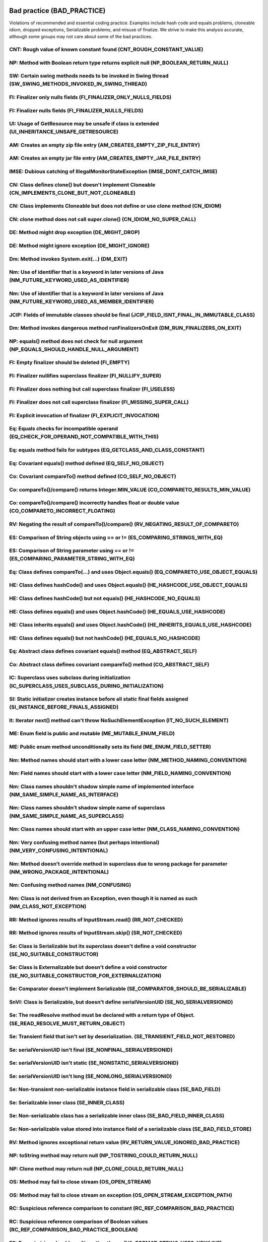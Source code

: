 Bad practice (BAD_PRACTICE)
---------------------------
Violations of recommended and essential
coding practice. Examples include hash code and equals
problems, cloneable idiom, dropped exceptions,
Serializable problems, and misuse of finalize.
We strive to make this analysis accurate,
although some groups may
not care about some of the bad practices.


CNT: Rough value of known constant found (CNT_ROUGH_CONSTANT_VALUE)
^^^^^^^^^^^^^^^^^^^^^^^^^^^^^^^^^^^^^^^^^^^^^^^^^^^^^^^^^^^^^^^^^^^

.. raw:: html
  
        
      <p>It's recommended to use the predefined library constant for code clarity and better precision.</p>
  
      

NP: Method with Boolean return type returns explicit null (NP_BOOLEAN_RETURN_NULL)
^^^^^^^^^^^^^^^^^^^^^^^^^^^^^^^^^^^^^^^^^^^^^^^^^^^^^^^^^^^^^^^^^^^^^^^^^^^^^^^^^^

.. raw:: html
  
         
         <p>
      A method that returns either Boolean.TRUE, Boolean.FALSE or null is an accident waiting to happen.
      This method can be invoked as though it returned a value of type boolean, and
      the compiler will insert automatic unboxing of the Boolean value. If a null value is returned,
      this will result in a NullPointerException.
         </p>
         
         

SW: Certain swing methods needs to be invoked in Swing thread (SW_SWING_METHODS_INVOKED_IN_SWING_THREAD)
^^^^^^^^^^^^^^^^^^^^^^^^^^^^^^^^^^^^^^^^^^^^^^^^^^^^^^^^^^^^^^^^^^^^^^^^^^^^^^^^^^^^^^^^^^^^^^^^^^^^^^^^

.. raw:: html
  
  
  <p>(<a href="http://web.archive.org/web/20090526170426/http://java.sun.com/developer/JDCTechTips/2003/tt1208.html">From JDC Tech Tip</a>): The Swing methods
  show(), setVisible(), and pack() will create the associated peer for the frame.
  With the creation of the peer, the system creates the event dispatch thread.
  This makes things problematic because the event dispatch thread could be notifying
  listeners while pack and validate are still processing. This situation could result in
  two threads going through the Swing component-based GUI -- it's a serious flaw that
  could result in deadlocks or other related threading issues. A pack call causes
  components to be realized. As they are being realized (that is, not necessarily
  visible), they could trigger listener notification on the event dispatch thread.</p>
  
  
      

FI: Finalizer only nulls fields (FI_FINALIZER_ONLY_NULLS_FIELDS)
^^^^^^^^^^^^^^^^^^^^^^^^^^^^^^^^^^^^^^^^^^^^^^^^^^^^^^^^^^^^^^^^

.. raw:: html
  
  
    <p> This finalizer does nothing except null out fields. This is completely pointless, and requires that
  the object be garbage collected, finalized, and then garbage collected again. You should just remove the finalize
  method.</p>
  
      

FI: Finalizer nulls fields (FI_FINALIZER_NULLS_FIELDS)
^^^^^^^^^^^^^^^^^^^^^^^^^^^^^^^^^^^^^^^^^^^^^^^^^^^^^^

.. raw:: html
  
  
    <p> This finalizer nulls out fields.  This is usually an error, as it does not aid garbage collection,
    and the object is going to be garbage collected anyway.</p>
  
      

UI: Usage of GetResource may be unsafe if class is extended (UI_INHERITANCE_UNSAFE_GETRESOURCE)
^^^^^^^^^^^^^^^^^^^^^^^^^^^^^^^^^^^^^^^^^^^^^^^^^^^^^^^^^^^^^^^^^^^^^^^^^^^^^^^^^^^^^^^^^^^^^^^

.. raw:: html
  
  
  <p>Calling <code>this.getClass().getResource(...)</code> could give
  results other than expected if this class is extended by a class in
  another package.</p>
  
      

AM: Creates an empty zip file entry (AM_CREATES_EMPTY_ZIP_FILE_ENTRY)
^^^^^^^^^^^^^^^^^^^^^^^^^^^^^^^^^^^^^^^^^^^^^^^^^^^^^^^^^^^^^^^^^^^^^

.. raw:: html
  
  
  <p>The code calls <code>putNextEntry()</code>, immediately
  followed by a call to <code>closeEntry()</code>. This results
  in an empty ZipFile entry. The contents of the entry
  should be written to the ZipFile between the calls to
  <code>putNextEntry()</code> and
  <code>closeEntry()</code>.</p>
  
      

AM: Creates an empty jar file entry (AM_CREATES_EMPTY_JAR_FILE_ENTRY)
^^^^^^^^^^^^^^^^^^^^^^^^^^^^^^^^^^^^^^^^^^^^^^^^^^^^^^^^^^^^^^^^^^^^^

.. raw:: html
  
  
  <p>The code calls <code>putNextEntry()</code>, immediately
  followed by a call to <code>closeEntry()</code>. This results
  in an empty JarFile entry. The contents of the entry
  should be written to the JarFile between the calls to
  <code>putNextEntry()</code> and
  <code>closeEntry()</code>.</p>
  
      

IMSE: Dubious catching of IllegalMonitorStateException (IMSE_DONT_CATCH_IMSE)
^^^^^^^^^^^^^^^^^^^^^^^^^^^^^^^^^^^^^^^^^^^^^^^^^^^^^^^^^^^^^^^^^^^^^^^^^^^^^

.. raw:: html
  
  
  <p>IllegalMonitorStateException is generally only
     thrown in case of a design flaw in your code (calling wait or
     notify on an object you do not hold a lock on).</p>
  
      

CN: Class defines clone() but doesn't implement Cloneable (CN_IMPLEMENTS_CLONE_BUT_NOT_CLONEABLE)
^^^^^^^^^^^^^^^^^^^^^^^^^^^^^^^^^^^^^^^^^^^^^^^^^^^^^^^^^^^^^^^^^^^^^^^^^^^^^^^^^^^^^^^^^^^^^^^^^

.. raw:: html
  
  
  <p> This class defines a clone() method but the class doesn't implement Cloneable.
  There are some situations in which this is OK (e.g., you want to control how subclasses
  can clone themselves), but just make sure that this is what you intended.
  </p>
  
      

CN: Class implements Cloneable but does not define or use clone method (CN_IDIOM)
^^^^^^^^^^^^^^^^^^^^^^^^^^^^^^^^^^^^^^^^^^^^^^^^^^^^^^^^^^^^^^^^^^^^^^^^^^^^^^^^^

.. raw:: html
  
  
  <p>
     Class implements Cloneable but does not define or
     use the clone method.</p>
  
      

CN: clone method does not call super.clone() (CN_IDIOM_NO_SUPER_CALL)
^^^^^^^^^^^^^^^^^^^^^^^^^^^^^^^^^^^^^^^^^^^^^^^^^^^^^^^^^^^^^^^^^^^^^

.. raw:: html
  
  
  <p> This non-final class defines a clone() method that does not call super.clone().
  If this class ("<i>A</i>") is extended by a subclass ("<i>B</i>"),
  and the subclass <i>B</i> calls super.clone(), then it is likely that
  <i>B</i>'s clone() method will return an object of type <i>A</i>,
  which violates the standard contract for clone().</p>
  
  <p> If all clone() methods call super.clone(), then they are guaranteed
  to use Object.clone(), which always returns an object of the correct type.</p>
  
      

DE: Method might drop exception (DE_MIGHT_DROP)
^^^^^^^^^^^^^^^^^^^^^^^^^^^^^^^^^^^^^^^^^^^^^^^

.. raw:: html
  
  
    <p> This method might drop an exception.&nbsp; In general, exceptions
    should be handled or reported in some way, or they should be thrown
    out of the method.</p>
  
      

DE: Method might ignore exception (DE_MIGHT_IGNORE)
^^^^^^^^^^^^^^^^^^^^^^^^^^^^^^^^^^^^^^^^^^^^^^^^^^^

.. raw:: html
  
  
    <p> This method might ignore an exception.&nbsp; In general, exceptions
    should be handled or reported in some way, or they should be thrown
    out of the method.</p>
  
      

Dm: Method invokes System.exit(...) (DM_EXIT)
^^^^^^^^^^^^^^^^^^^^^^^^^^^^^^^^^^^^^^^^^^^^^

.. raw:: html
  
  
    <p> Invoking System.exit shuts down the entire Java virtual machine. This
     should only been done when it is appropriate. Such calls make it
     hard or impossible for your code to be invoked by other code.
     Consider throwing a RuntimeException instead.</p>
  
      

Nm: Use of identifier that is a keyword in later versions of Java (NM_FUTURE_KEYWORD_USED_AS_IDENTIFIER)
^^^^^^^^^^^^^^^^^^^^^^^^^^^^^^^^^^^^^^^^^^^^^^^^^^^^^^^^^^^^^^^^^^^^^^^^^^^^^^^^^^^^^^^^^^^^^^^^^^^^^^^^

.. raw:: html
  
  
  <p>The identifier is a word that is reserved as a keyword in later versions of Java, and your code will need to be changed
  in order to compile it in later versions of Java.</p>
  
  
      

Nm: Use of identifier that is a keyword in later versions of Java (NM_FUTURE_KEYWORD_USED_AS_MEMBER_IDENTIFIER)
^^^^^^^^^^^^^^^^^^^^^^^^^^^^^^^^^^^^^^^^^^^^^^^^^^^^^^^^^^^^^^^^^^^^^^^^^^^^^^^^^^^^^^^^^^^^^^^^^^^^^^^^^^^^^^^

.. raw:: html
  
  
  <p>This identifier is used as a keyword in later versions of Java. This code, and
  any code that references this API,
  will need to be changed in order to compile it in later versions of Java.</p>
  
  
      

JCIP: Fields of immutable classes should be final (JCIP_FIELD_ISNT_FINAL_IN_IMMUTABLE_CLASS)
^^^^^^^^^^^^^^^^^^^^^^^^^^^^^^^^^^^^^^^^^^^^^^^^^^^^^^^^^^^^^^^^^^^^^^^^^^^^^^^^^^^^^^^^^^^^

.. raw:: html
  
  
    <p> The class is annotated with net.jcip.annotations.Immutable or javax.annotation.concurrent.Immutable,
    and the rules for those annotations require that all fields are final.
     .</p>
  
      

Dm: Method invokes dangerous method runFinalizersOnExit (DM_RUN_FINALIZERS_ON_EXIT)
^^^^^^^^^^^^^^^^^^^^^^^^^^^^^^^^^^^^^^^^^^^^^^^^^^^^^^^^^^^^^^^^^^^^^^^^^^^^^^^^^^^

.. raw:: html
  
  
    <p> <em>Never call System.runFinalizersOnExit
  or Runtime.runFinalizersOnExit for any reason: they are among the most
  dangerous methods in the Java libraries.</em> -- Joshua Bloch</p>
  
      

NP: equals() method does not check for null argument (NP_EQUALS_SHOULD_HANDLE_NULL_ARGUMENT)
^^^^^^^^^^^^^^^^^^^^^^^^^^^^^^^^^^^^^^^^^^^^^^^^^^^^^^^^^^^^^^^^^^^^^^^^^^^^^^^^^^^^^^^^^^^^

.. raw:: html
  
        
        <p>
        This implementation of equals(Object) violates the contract defined
        by java.lang.Object.equals() because it does not check for null
        being passed as the argument.  All equals() methods should return
        false if passed a null value.
        </p>
        
     

FI: Empty finalizer should be deleted (FI_EMPTY)
^^^^^^^^^^^^^^^^^^^^^^^^^^^^^^^^^^^^^^^^^^^^^^^^

.. raw:: html
  
  
    <p> Empty <code>finalize()</code> methods are useless, so they should
    be deleted.</p>
  
      

FI: Finalizer nullifies superclass finalizer (FI_NULLIFY_SUPER)
^^^^^^^^^^^^^^^^^^^^^^^^^^^^^^^^^^^^^^^^^^^^^^^^^^^^^^^^^^^^^^^

.. raw:: html
  
  
    <p> This empty <code>finalize()</code> method explicitly negates the
    effect of any finalizer defined by its superclass.&nbsp; Any finalizer
    actions defined for the superclass will not be performed.&nbsp;
    Unless this is intended, delete this method.</p>
  
      

FI: Finalizer does nothing but call superclass finalizer (FI_USELESS)
^^^^^^^^^^^^^^^^^^^^^^^^^^^^^^^^^^^^^^^^^^^^^^^^^^^^^^^^^^^^^^^^^^^^^

.. raw:: html
  
  
    <p> The only thing this <code>finalize()</code> method does is call
    the superclass's <code>finalize()</code> method, making it
    redundant.&nbsp; Delete it.</p>
  
      

FI: Finalizer does not call superclass finalizer (FI_MISSING_SUPER_CALL)
^^^^^^^^^^^^^^^^^^^^^^^^^^^^^^^^^^^^^^^^^^^^^^^^^^^^^^^^^^^^^^^^^^^^^^^^

.. raw:: html
  
  
    <p> This <code>finalize()</code> method does not make a call to its
    superclass's <code>finalize()</code> method.&nbsp; So, any finalizer
    actions defined for the superclass will not be performed.&nbsp;
    Add a call to <code>super.finalize()</code>.</p>
  
      

FI: Explicit invocation of finalizer (FI_EXPLICIT_INVOCATION)
^^^^^^^^^^^^^^^^^^^^^^^^^^^^^^^^^^^^^^^^^^^^^^^^^^^^^^^^^^^^^

.. raw:: html
  
  
    <p> This method contains an explicit invocation of the <code>finalize()</code>
    method on an object.&nbsp; Because finalizer methods are supposed to be
    executed once, and only by the VM, this is a bad idea.</p>
  <p>If a connected set of objects beings finalizable, then the VM will invoke the
  finalize method on all the finalizable object, possibly at the same time in different threads.
  Thus, it is a particularly bad idea, in the finalize method for a class X, invoke finalize
  on objects referenced by X, because they may already be getting finalized in a separate thread.</p>
  
      

Eq: Equals checks for incompatible operand (EQ_CHECK_FOR_OPERAND_NOT_COMPATIBLE_WITH_THIS)
^^^^^^^^^^^^^^^^^^^^^^^^^^^^^^^^^^^^^^^^^^^^^^^^^^^^^^^^^^^^^^^^^^^^^^^^^^^^^^^^^^^^^^^^^^

.. raw:: html
  
  
    <p> This equals method is checking to see if the argument is some incompatible type
  (i.e., a class that is neither a supertype nor subtype of the class that defines
  the equals method). For example, the Foo class might have an equals method
  that looks like:
  </p>
  <pre><code>
  public boolean equals(Object o) {
      if (o instanceof Foo)
          return name.equals(((Foo)o).name);
      else if (o instanceof String)
          return name.equals(o);
      else return false;
  }
  </code></pre>
  
  <p>This is considered bad practice, as it makes it very hard to implement an equals method that
  is symmetric and transitive. Without those properties, very unexpected behaviors are possible.
  </p>
  
      

Eq: equals method fails for subtypes (EQ_GETCLASS_AND_CLASS_CONSTANT)
^^^^^^^^^^^^^^^^^^^^^^^^^^^^^^^^^^^^^^^^^^^^^^^^^^^^^^^^^^^^^^^^^^^^^

.. raw:: html
  
  
    <p> This class has an equals method that will be broken if it is inherited by subclasses.
  It compares a class literal with the class of the argument (e.g., in class <code>Foo</code>
  it might check if <code>Foo.class == o.getClass()</code>).
  It is better to check if <code>this.getClass() == o.getClass()</code>.
  </p>
  
      

Eq: Covariant equals() method defined (EQ_SELF_NO_OBJECT)
^^^^^^^^^^^^^^^^^^^^^^^^^^^^^^^^^^^^^^^^^^^^^^^^^^^^^^^^^

.. raw:: html
  
  
    <p> This class defines a covariant version of <code>equals()</code>.&nbsp;
    To correctly override the <code>equals()</code> method in
    <code>java.lang.Object</code>, the parameter of <code>equals()</code>
    must have type <code>java.lang.Object</code>.</p>
  
      

Co: Covariant compareTo() method defined (CO_SELF_NO_OBJECT)
^^^^^^^^^^^^^^^^^^^^^^^^^^^^^^^^^^^^^^^^^^^^^^^^^^^^^^^^^^^^

.. raw:: html
  
  
    <p> This class defines a covariant version of <code>compareTo()</code>.&nbsp;
    To correctly override the <code>compareTo()</code> method in the
    <code>Comparable</code> interface, the parameter of <code>compareTo()</code>
    must have type <code>java.lang.Object</code>.</p>
  
      

Co: compareTo()/compare() returns Integer.MIN_VALUE (CO_COMPARETO_RESULTS_MIN_VALUE)
^^^^^^^^^^^^^^^^^^^^^^^^^^^^^^^^^^^^^^^^^^^^^^^^^^^^^^^^^^^^^^^^^^^^^^^^^^^^^^^^^^^^

.. raw:: html
  
  
    <p> In some situation, this compareTo or compare method returns
  the  constant Integer.MIN_VALUE, which is an exceptionally bad practice.
    The only thing that matters about the return value of compareTo is the sign of the result.
      But people will sometimes negate the return value of compareTo, expecting that this will negate
      the sign of the result. And it will, except in the case where the value returned is Integer.MIN_VALUE.
      So just return -1 rather than Integer.MIN_VALUE.
  
      

Co: compareTo()/compare() incorrectly handles float or double value (CO_COMPARETO_INCORRECT_FLOATING)
^^^^^^^^^^^^^^^^^^^^^^^^^^^^^^^^^^^^^^^^^^^^^^^^^^^^^^^^^^^^^^^^^^^^^^^^^^^^^^^^^^^^^^^^^^^^^^^^^^^^^

.. raw:: html
  
  
    <p>This method compares double or float values using pattern like this: val1 &gt; val2 ? 1 : val1 &lt; val2 ? -1 : 0.
  This pattern works incorrectly for -0.0 and NaN values which may result in incorrect sorting result or broken collection
  (if compared values are used as keys). Consider using Double.compare or Float.compare static methods which handle all
  the special cases correctly.</p>
  
      

RV: Negating the result of compareTo()/compare() (RV_NEGATING_RESULT_OF_COMPARETO)
^^^^^^^^^^^^^^^^^^^^^^^^^^^^^^^^^^^^^^^^^^^^^^^^^^^^^^^^^^^^^^^^^^^^^^^^^^^^^^^^^^

.. raw:: html
  
  
    <p> This code negatives the return value of a compareTo or compare method.
  This is a questionable or bad programming practice, since if the return
  value is Integer.MIN_VALUE, negating the return value won't
  negate the sign of the result. You can achieve the same intended result
  by reversing the order of the operands rather than by negating the results.
  </p>
  
      

ES: Comparison of String objects using == or != (ES_COMPARING_STRINGS_WITH_EQ)
^^^^^^^^^^^^^^^^^^^^^^^^^^^^^^^^^^^^^^^^^^^^^^^^^^^^^^^^^^^^^^^^^^^^^^^^^^^^^^

.. raw:: html
  
  
    <p>This code compares <code>java.lang.String</code> objects for reference
  equality using the == or != operators.
  Unless both strings are either constants in a source file, or have been
  interned using the <code>String.intern()</code> method, the same string
  value may be represented by two different String objects. Consider
  using the <code>equals(Object)</code> method instead.</p>
  
      

ES: Comparison of String parameter using == or != (ES_COMPARING_PARAMETER_STRING_WITH_EQ)
^^^^^^^^^^^^^^^^^^^^^^^^^^^^^^^^^^^^^^^^^^^^^^^^^^^^^^^^^^^^^^^^^^^^^^^^^^^^^^^^^^^^^^^^^

.. raw:: html
  
  
    <p>This code compares a <code>java.lang.String</code> parameter for reference
  equality using the == or != operators. Requiring callers to
  pass only String constants or interned strings to a method is unnecessarily
  fragile, and rarely leads to measurable performance gains. Consider
  using the <code>equals(Object)</code> method instead.</p>
  
      

Eq: Class defines compareTo(...) and uses Object.equals() (EQ_COMPARETO_USE_OBJECT_EQUALS)
^^^^^^^^^^^^^^^^^^^^^^^^^^^^^^^^^^^^^^^^^^^^^^^^^^^^^^^^^^^^^^^^^^^^^^^^^^^^^^^^^^^^^^^^^^

.. raw:: html
  
  
    <p> This class defines a <code>compareTo(...)</code> method but inherits its
    <code>equals()</code> method from <code>java.lang.Object</code>.
      Generally, the value of compareTo should return zero if and only if
      equals returns true. If this is violated, weird and unpredictable
      failures will occur in classes such as PriorityQueue.
      In Java 5 the PriorityQueue.remove method uses the compareTo method,
      while in Java 6 it uses the equals method.</p>
  
  <p>From the JavaDoc for the compareTo method in the Comparable interface:
  <blockquote>
  It is strongly recommended, but not strictly required that <code>(x.compareTo(y)==0) == (x.equals(y))</code>.
  Generally speaking, any class that implements the Comparable interface and violates this condition
  should clearly indicate this fact. The recommended language
  is "Note: this class has a natural ordering that is inconsistent with equals."
  </blockquote></p>
  
      

HE: Class defines hashCode() and uses Object.equals() (HE_HASHCODE_USE_OBJECT_EQUALS)
^^^^^^^^^^^^^^^^^^^^^^^^^^^^^^^^^^^^^^^^^^^^^^^^^^^^^^^^^^^^^^^^^^^^^^^^^^^^^^^^^^^^^

.. raw:: html
  
  
    <p> This class defines a <code>hashCode()</code> method but inherits its
    <code>equals()</code> method from <code>java.lang.Object</code>
    (which defines equality by comparing object references).&nbsp; Although
    this will probably satisfy the contract that equal objects must have
    equal hashcodes, it is probably not what was intended by overriding
    the <code>hashCode()</code> method.&nbsp; (Overriding <code>hashCode()</code>
    implies that the object's identity is based on criteria more complicated
    than simple reference equality.)</p>
  <p>If you don't think instances of this class will ever be inserted into a HashMap/HashTable,
  the recommended <code>hashCode</code> implementation to use is:</p>
  <pre><code>
  public int hashCode() {
      assert false : "hashCode not designed";
      return 42; // any arbitrary constant will do
  }
  </code></pre>
  
      

HE: Class defines hashCode() but not equals() (HE_HASHCODE_NO_EQUALS)
^^^^^^^^^^^^^^^^^^^^^^^^^^^^^^^^^^^^^^^^^^^^^^^^^^^^^^^^^^^^^^^^^^^^^

.. raw:: html
  
  
    <p> This class defines a <code>hashCode()</code> method but not an
    <code>equals()</code> method.&nbsp; Therefore, the class may
    violate the invariant that equal objects must have equal hashcodes.</p>
  
      

HE: Class defines equals() and uses Object.hashCode() (HE_EQUALS_USE_HASHCODE)
^^^^^^^^^^^^^^^^^^^^^^^^^^^^^^^^^^^^^^^^^^^^^^^^^^^^^^^^^^^^^^^^^^^^^^^^^^^^^^

.. raw:: html
  
  
    <p> This class overrides <code>equals(Object)</code>, but does not
    override <code>hashCode()</code>, and inherits the implementation of
    <code>hashCode()</code> from <code>java.lang.Object</code> (which returns
    the identity hash code, an arbitrary value assigned to the object
    by the VM).&nbsp; Therefore, the class is very likely to violate the
    invariant that equal objects must have equal hashcodes.</p>
  
  <p>If you don't think instances of this class will ever be inserted into a HashMap/HashTable,
  the recommended <code>hashCode</code> implementation to use is:</p>
  <pre><code>
  public int hashCode() {
      assert false : "hashCode not designed";
      return 42; // any arbitrary constant will do
  }
  </code></pre>
  
      

HE: Class inherits equals() and uses Object.hashCode() (HE_INHERITS_EQUALS_USE_HASHCODE)
^^^^^^^^^^^^^^^^^^^^^^^^^^^^^^^^^^^^^^^^^^^^^^^^^^^^^^^^^^^^^^^^^^^^^^^^^^^^^^^^^^^^^^^^

.. raw:: html
  
  
    <p> This class inherits <code>equals(Object)</code> from an abstract
    superclass, and <code>hashCode()</code> from
  <code>java.lang.Object</code> (which returns
    the identity hash code, an arbitrary value assigned to the object
    by the VM).&nbsp; Therefore, the class is very likely to violate the
    invariant that equal objects must have equal hashcodes.</p>
  
    <p>If you don't want to define a hashCode method, and/or don't
     believe the object will ever be put into a HashMap/Hashtable,
     define the <code>hashCode()</code> method
     to throw <code>UnsupportedOperationException</code>.</p>
  
      

HE: Class defines equals() but not hashCode() (HE_EQUALS_NO_HASHCODE)
^^^^^^^^^^^^^^^^^^^^^^^^^^^^^^^^^^^^^^^^^^^^^^^^^^^^^^^^^^^^^^^^^^^^^

.. raw:: html
  
  
    <p> This class overrides <code>equals(Object)</code>, but does not
    override <code>hashCode()</code>.&nbsp; Therefore, the class may violate the
    invariant that equal objects must have equal hashcodes.</p>
  
      

Eq: Abstract class defines covariant equals() method (EQ_ABSTRACT_SELF)
^^^^^^^^^^^^^^^^^^^^^^^^^^^^^^^^^^^^^^^^^^^^^^^^^^^^^^^^^^^^^^^^^^^^^^^

.. raw:: html
  
  
    <p> This class defines a covariant version of <code>equals()</code>.&nbsp;
    To correctly override the <code>equals()</code> method in
    <code>java.lang.Object</code>, the parameter of <code>equals()</code>
    must have type <code>java.lang.Object</code>.</p>
  
      

Co: Abstract class defines covariant compareTo() method (CO_ABSTRACT_SELF)
^^^^^^^^^^^^^^^^^^^^^^^^^^^^^^^^^^^^^^^^^^^^^^^^^^^^^^^^^^^^^^^^^^^^^^^^^^

.. raw:: html
  
  
    <p> This class defines a covariant version of <code>compareTo()</code>.&nbsp;
    To correctly override the <code>compareTo()</code> method in the
    <code>Comparable</code> interface, the parameter of <code>compareTo()</code>
    must have type <code>java.lang.Object</code>.</p>
  
      

IC: Superclass uses subclass during initialization (IC_SUPERCLASS_USES_SUBCLASS_DURING_INITIALIZATION)
^^^^^^^^^^^^^^^^^^^^^^^^^^^^^^^^^^^^^^^^^^^^^^^^^^^^^^^^^^^^^^^^^^^^^^^^^^^^^^^^^^^^^^^^^^^^^^^^^^^^^^

.. raw:: html
  
  
    <p> During the initialization of a class, the class makes an active use of a subclass.
  That subclass will not yet be initialized at the time of this use.
  For example, in the following code, <code>foo</code> will be null.</p>
  <pre><code>
  public class CircularClassInitialization {
      static class InnerClassSingleton extends CircularClassInitialization {
          static InnerClassSingleton singleton = new InnerClassSingleton();
      }
  
      static CircularClassInitialization foo = InnerClassSingleton.singleton;
  }
  </code></pre>
  
      

SI: Static initializer creates instance before all static final fields assigned (SI_INSTANCE_BEFORE_FINALS_ASSIGNED)
^^^^^^^^^^^^^^^^^^^^^^^^^^^^^^^^^^^^^^^^^^^^^^^^^^^^^^^^^^^^^^^^^^^^^^^^^^^^^^^^^^^^^^^^^^^^^^^^^^^^^^^^^^^^^^^^^^^^

.. raw:: html
  
  
  <p> The class's static initializer creates an instance of the class
  before all of the static final fields are assigned.</p>
  
      

It: Iterator next() method can't throw NoSuchElementException (IT_NO_SUCH_ELEMENT)
^^^^^^^^^^^^^^^^^^^^^^^^^^^^^^^^^^^^^^^^^^^^^^^^^^^^^^^^^^^^^^^^^^^^^^^^^^^^^^^^^^

.. raw:: html
  
  
    <p> This class implements the <code>java.util.Iterator</code> interface.&nbsp;
    However, its <code>next()</code> method is not capable of throwing
    <code>java.util.NoSuchElementException</code>.&nbsp; The <code>next()</code>
    method should be changed so it throws <code>NoSuchElementException</code>
    if is called when there are no more elements to return.</p>
  
      

ME: Enum field is public and mutable (ME_MUTABLE_ENUM_FIELD)
^^^^^^^^^^^^^^^^^^^^^^^^^^^^^^^^^^^^^^^^^^^^^^^^^^^^^^^^^^^^

.. raw:: html
  
  
    <p>A mutable public field is defined inside a public enum, thus can be changed by malicious code or by accident from another package.
    Though mutable enum fields may be used for lazy initialization, it's a bad practice to expose them to the outer world.
    Consider declaring this field final and/or package-private.</p>
  
      

ME: Public enum method unconditionally sets its field (ME_ENUM_FIELD_SETTER)
^^^^^^^^^^^^^^^^^^^^^^^^^^^^^^^^^^^^^^^^^^^^^^^^^^^^^^^^^^^^^^^^^^^^^^^^^^^^

.. raw:: html
  
  
    <p>This public method declared in public enum unconditionally sets enum field, thus this field can be changed by malicious code
    or by accident from another package. Though mutable enum fields may be used for lazy initialization, it's a bad practice to expose them to the outer world.
    Consider removing this method or declaring it package-private.</p>
  
      

Nm: Method names should start with a lower case letter (NM_METHOD_NAMING_CONVENTION)
^^^^^^^^^^^^^^^^^^^^^^^^^^^^^^^^^^^^^^^^^^^^^^^^^^^^^^^^^^^^^^^^^^^^^^^^^^^^^^^^^^^^

.. raw:: html
  
  
    <p>
  Methods should be verbs, in mixed case with the first letter lowercase, with the first letter of each internal word capitalized.
  </p>
  
      

Nm: Field names should start with a lower case letter (NM_FIELD_NAMING_CONVENTION)
^^^^^^^^^^^^^^^^^^^^^^^^^^^^^^^^^^^^^^^^^^^^^^^^^^^^^^^^^^^^^^^^^^^^^^^^^^^^^^^^^^

.. raw:: html
  
  
    <p>
  Names of fields that are not final should be in mixed case with a lowercase first letter and the first letters of subsequent words capitalized.
  </p>
  
      

Nm: Class names shouldn't shadow simple name of implemented interface (NM_SAME_SIMPLE_NAME_AS_INTERFACE)
^^^^^^^^^^^^^^^^^^^^^^^^^^^^^^^^^^^^^^^^^^^^^^^^^^^^^^^^^^^^^^^^^^^^^^^^^^^^^^^^^^^^^^^^^^^^^^^^^^^^^^^^

.. raw:: html
  
  
    <p> This class/interface has a simple name that is identical to that of an implemented/extended interface, except
  that the interface is in a different package (e.g., <code>alpha.Foo</code> extends <code>beta.Foo</code>).
  This can be exceptionally confusing, create lots of situations in which you have to look at import statements
  to resolve references and creates many
  opportunities to accidentally define methods that do not override methods in their superclasses.
  </p>
  
      

Nm: Class names shouldn't shadow simple name of superclass (NM_SAME_SIMPLE_NAME_AS_SUPERCLASS)
^^^^^^^^^^^^^^^^^^^^^^^^^^^^^^^^^^^^^^^^^^^^^^^^^^^^^^^^^^^^^^^^^^^^^^^^^^^^^^^^^^^^^^^^^^^^^^

.. raw:: html
  
  
    <p> This class has a simple name that is identical to that of its superclass, except
  that its superclass is in a different package (e.g., <code>alpha.Foo</code> extends <code>beta.Foo</code>).
  This can be exceptionally confusing, create lots of situations in which you have to look at import statements
  to resolve references and creates many
  opportunities to accidentally define methods that do not override methods in their superclasses.
  </p>
  
      

Nm: Class names should start with an upper case letter (NM_CLASS_NAMING_CONVENTION)
^^^^^^^^^^^^^^^^^^^^^^^^^^^^^^^^^^^^^^^^^^^^^^^^^^^^^^^^^^^^^^^^^^^^^^^^^^^^^^^^^^^

.. raw:: html
  
  
    <p> Class names should be nouns, in mixed case with the first letter of each internal word capitalized. Try to keep your class names simple and descriptive. Use whole words-avoid acronyms and abbreviations (unless the abbreviation is much more widely used than the long form, such as URL or HTML).
  </p>
  
      

Nm: Very confusing method names (but perhaps intentional) (NM_VERY_CONFUSING_INTENTIONAL)
^^^^^^^^^^^^^^^^^^^^^^^^^^^^^^^^^^^^^^^^^^^^^^^^^^^^^^^^^^^^^^^^^^^^^^^^^^^^^^^^^^^^^^^^^

.. raw:: html
  
  
    <p> The referenced methods have names that differ only by capitalization.
  This is very confusing because if the capitalization were
  identical then one of the methods would override the other. From the existence of other methods, it
  seems that the existence of both of these methods is intentional, but is sure is confusing.
  You should try hard to eliminate one of them, unless you are forced to have both due to frozen APIs.
  </p>
  
      

Nm: Method doesn't override method in superclass due to wrong package for parameter (NM_WRONG_PACKAGE_INTENTIONAL)
^^^^^^^^^^^^^^^^^^^^^^^^^^^^^^^^^^^^^^^^^^^^^^^^^^^^^^^^^^^^^^^^^^^^^^^^^^^^^^^^^^^^^^^^^^^^^^^^^^^^^^^^^^^^^^^^^^

.. raw:: html
  
  
    <p> The method in the subclass doesn't override a similar method in a superclass because the type of a parameter doesn't exactly match
  the type of the corresponding parameter in the superclass. For example, if you have:</p>
  <pre><code>
  import alpha.Foo;
  
  public class A {
      public int f(Foo x) { return 17; }
  }
  ----
  import beta.Foo;
  
  public class B extends A {
      public int f(Foo x) { return 42; }
      public int f(alpha.Foo x) { return 27; }
  }
  </code></pre>
  <p>The <code>f(Foo)</code> method defined in class <code>B</code> doesn't
  override the
  <code>f(Foo)</code> method defined in class <code>A</code>, because the argument
  types are <code>Foo</code>'s from different packages.
  </p>
  
  <p>In this case, the subclass does define a method with a signature identical to the method in the superclass,
  so this is presumably understood. However, such methods are exceptionally confusing. You should strongly consider
  removing or deprecating the method with the similar but not identical signature.
  </p>
  
      

Nm: Confusing method names (NM_CONFUSING)
^^^^^^^^^^^^^^^^^^^^^^^^^^^^^^^^^^^^^^^^^

.. raw:: html
  
  
    <p> The referenced methods have names that differ only by capitalization.</p>
  
      

Nm: Class is not derived from an Exception, even though it is named as such (NM_CLASS_NOT_EXCEPTION)
^^^^^^^^^^^^^^^^^^^^^^^^^^^^^^^^^^^^^^^^^^^^^^^^^^^^^^^^^^^^^^^^^^^^^^^^^^^^^^^^^^^^^^^^^^^^^^^^^^^^

.. raw:: html
  
  
  <p> This class is not derived from another exception, but ends with 'Exception'. This will
  be confusing to users of this class.</p>
  
      

RR: Method ignores results of InputStream.read() (RR_NOT_CHECKED)
^^^^^^^^^^^^^^^^^^^^^^^^^^^^^^^^^^^^^^^^^^^^^^^^^^^^^^^^^^^^^^^^^

.. raw:: html
  
  
    <p> This method ignores the return value of one of the variants of
    <code>java.io.InputStream.read()</code> which can return multiple bytes.&nbsp;
    If the return value is not checked, the caller will not be able to correctly
    handle the case where fewer bytes were read than the caller requested.&nbsp;
    This is a particularly insidious kind of bug, because in many programs,
    reads from input streams usually do read the full amount of data requested,
    causing the program to fail only sporadically.</p>
  
      

RR: Method ignores results of InputStream.skip() (SR_NOT_CHECKED)
^^^^^^^^^^^^^^^^^^^^^^^^^^^^^^^^^^^^^^^^^^^^^^^^^^^^^^^^^^^^^^^^^

.. raw:: html
  
  
    <p> This method ignores the return value of
    <code>java.io.InputStream.skip()</code> which can skip multiple bytes.&nbsp;
    If the return value is not checked, the caller will not be able to correctly
    handle the case where fewer bytes were skipped than the caller requested.&nbsp;
    This is a particularly insidious kind of bug, because in many programs,
    skips from input streams usually do skip the full amount of data requested,
    causing the program to fail only sporadically. With Buffered streams, however,
    skip() will only skip data in the buffer, and will routinely fail to skip the
    requested number of bytes.</p>
  
      

Se: Class is Serializable but its superclass doesn't define a void constructor (SE_NO_SUITABLE_CONSTRUCTOR)
^^^^^^^^^^^^^^^^^^^^^^^^^^^^^^^^^^^^^^^^^^^^^^^^^^^^^^^^^^^^^^^^^^^^^^^^^^^^^^^^^^^^^^^^^^^^^^^^^^^^^^^^^^^

.. raw:: html
  
  
    <p> This class implements the <code>Serializable</code> interface
     and its superclass does not. When such an object is deserialized,
     the fields of the superclass need to be initialized by
     invoking the void constructor of the superclass.
     Since the superclass does not have one,
     serialization and deserialization will fail at runtime.</p>
  
      

Se: Class is Externalizable but doesn't define a void constructor (SE_NO_SUITABLE_CONSTRUCTOR_FOR_EXTERNALIZATION)
^^^^^^^^^^^^^^^^^^^^^^^^^^^^^^^^^^^^^^^^^^^^^^^^^^^^^^^^^^^^^^^^^^^^^^^^^^^^^^^^^^^^^^^^^^^^^^^^^^^^^^^^^^^^^^^^^^

.. raw:: html
  
  
    <p> This class implements the <code>Externalizable</code> interface, but does
    not define a void constructor. When Externalizable objects are deserialized,
     they first need to be constructed by invoking the void
     constructor. Since this class does not have one,
     serialization and deserialization will fail at runtime.</p>
  
      

Se: Comparator doesn't implement Serializable (SE_COMPARATOR_SHOULD_BE_SERIALIZABLE)
^^^^^^^^^^^^^^^^^^^^^^^^^^^^^^^^^^^^^^^^^^^^^^^^^^^^^^^^^^^^^^^^^^^^^^^^^^^^^^^^^^^^

.. raw:: html
  
  
    <p> This class implements the <code>Comparator</code> interface. You
  should consider whether or not it should also implement the <code>Serializable</code>
  interface. If a comparator is used to construct an ordered collection
  such as a <code>TreeMap</code>, then the <code>TreeMap</code>
  will be serializable only if the comparator is also serializable.
  As most comparators have little or no state, making them serializable
  is generally easy and good defensive programming.
  </p>
  
      

SnVI: Class is Serializable, but doesn't define serialVersionUID (SE_NO_SERIALVERSIONID)
^^^^^^^^^^^^^^^^^^^^^^^^^^^^^^^^^^^^^^^^^^^^^^^^^^^^^^^^^^^^^^^^^^^^^^^^^^^^^^^^^^^^^^^^

.. raw:: html
  
  
    <p> This class implements the <code>Serializable</code> interface, but does
    not define a <code>serialVersionUID</code> field.&nbsp;
    A change as simple as adding a reference to a .class object
      will add synthetic fields to the class,
     which will unfortunately change the implicit
     serialVersionUID (e.g., adding a reference to <code>String.class</code>
     will generate a static field <code>class$java$lang$String</code>).
     Also, different source code to bytecode compilers may use different
     naming conventions for synthetic variables generated for
     references to class objects or inner classes.
     To ensure interoperability of Serializable across versions,
     consider adding an explicit serialVersionUID.</p>
  
      

Se: The readResolve method must be declared with a return type of Object.  (SE_READ_RESOLVE_MUST_RETURN_OBJECT)
^^^^^^^^^^^^^^^^^^^^^^^^^^^^^^^^^^^^^^^^^^^^^^^^^^^^^^^^^^^^^^^^^^^^^^^^^^^^^^^^^^^^^^^^^^^^^^^^^^^^^^^^^^^^^^^

.. raw:: html
  
  
    <p> In order for the readResolve method to be recognized by the serialization
  mechanism, it must be declared to have a return type of Object.
  </p>
  
      

Se: Transient field that isn't set by deserialization.  (SE_TRANSIENT_FIELD_NOT_RESTORED)
^^^^^^^^^^^^^^^^^^^^^^^^^^^^^^^^^^^^^^^^^^^^^^^^^^^^^^^^^^^^^^^^^^^^^^^^^^^^^^^^^^^^^^^^^

.. raw:: html
  
  
    <p> This class contains a field that is updated at multiple places in the class, thus it seems to be part of the state of the class. However, since the field is marked as transient and not set in readObject or readResolve, it will contain the default value in any
  deserialized instance of the class.
  </p>
  
      

Se: serialVersionUID isn't final (SE_NONFINAL_SERIALVERSIONID)
^^^^^^^^^^^^^^^^^^^^^^^^^^^^^^^^^^^^^^^^^^^^^^^^^^^^^^^^^^^^^^

.. raw:: html
  
  
    <p> This class defines a <code>serialVersionUID</code> field that is not final.&nbsp;
    The field should be made final
     if it is intended to specify
     the version UID for purposes of serialization.</p>
  
      

Se: serialVersionUID isn't static (SE_NONSTATIC_SERIALVERSIONID)
^^^^^^^^^^^^^^^^^^^^^^^^^^^^^^^^^^^^^^^^^^^^^^^^^^^^^^^^^^^^^^^^

.. raw:: html
  
  
    <p> This class defines a <code>serialVersionUID</code> field that is not static.&nbsp;
    The field should be made static
     if it is intended to specify
     the version UID for purposes of serialization.</p>
  
      

Se: serialVersionUID isn't long (SE_NONLONG_SERIALVERSIONID)
^^^^^^^^^^^^^^^^^^^^^^^^^^^^^^^^^^^^^^^^^^^^^^^^^^^^^^^^^^^^

.. raw:: html
  
  
    <p> This class defines a <code>serialVersionUID</code> field that is not long.&nbsp;
    The field should be made long
     if it is intended to specify
     the version UID for purposes of serialization.</p>
  
      

Se: Non-transient non-serializable instance field in serializable class (SE_BAD_FIELD)
^^^^^^^^^^^^^^^^^^^^^^^^^^^^^^^^^^^^^^^^^^^^^^^^^^^^^^^^^^^^^^^^^^^^^^^^^^^^^^^^^^^^^^

.. raw:: html
  
  
  <p> This Serializable class defines a non-primitive instance field which is neither transient,
  Serializable, or <code>java.lang.Object</code>, and does not appear to implement
  the <code>Externalizable</code> interface or the
  <code>readObject()</code> and <code>writeObject()</code> methods.&nbsp;
  Objects of this class will not be deserialized correctly if a non-Serializable
  object is stored in this field.</p>
  
      

Se: Serializable inner class (SE_INNER_CLASS)
^^^^^^^^^^^^^^^^^^^^^^^^^^^^^^^^^^^^^^^^^^^^^

.. raw:: html
  
  
  <p> This Serializable class is an inner class.  Any attempt to serialize
  it will also serialize the associated outer instance. The outer instance is serializable,
  so this won't fail, but it might serialize a lot more data than intended.
  If possible, making the inner class a static inner class (also known as a nested class) should solve the
  problem.
  
      

Se: Non-serializable class has a serializable inner class (SE_BAD_FIELD_INNER_CLASS)
^^^^^^^^^^^^^^^^^^^^^^^^^^^^^^^^^^^^^^^^^^^^^^^^^^^^^^^^^^^^^^^^^^^^^^^^^^^^^^^^^^^^

.. raw:: html
  
  
  <p> This Serializable class is an inner class of a non-serializable class.
  Thus, attempts to serialize it will also attempt to associate instance of the outer
  class with which it is associated, leading to a runtime error.
  </p>
  <p>If possible, making the inner class a static inner class should solve the
  problem. Making the outer class serializable might also work, but that would
  mean serializing an instance of the inner class would always also serialize the instance
  of the outer class, which it often not what you really want.
  
      

Se: Non-serializable value stored into instance field of a serializable class (SE_BAD_FIELD_STORE)
^^^^^^^^^^^^^^^^^^^^^^^^^^^^^^^^^^^^^^^^^^^^^^^^^^^^^^^^^^^^^^^^^^^^^^^^^^^^^^^^^^^^^^^^^^^^^^^^^^

.. raw:: html
  
  
  <p> A non-serializable value is stored into a non-transient field
  of a serializable class.</p>
  
      

RV: Method ignores exceptional return value (RV_RETURN_VALUE_IGNORED_BAD_PRACTICE)
^^^^^^^^^^^^^^^^^^^^^^^^^^^^^^^^^^^^^^^^^^^^^^^^^^^^^^^^^^^^^^^^^^^^^^^^^^^^^^^^^^

.. raw:: html
  
  
     <p> This method returns a value that is not checked. The return value should be checked
  since it can indicate an unusual or unexpected function execution. For
  example, the <code>File.delete()</code> method returns false
  if the file could not be successfully deleted (rather than
  throwing an Exception).
  If you don't check the result, you won't notice if the method invocation
  signals unexpected behavior by returning an atypical return value.
  </p>
  
      

NP: toString method may return null (NP_TOSTRING_COULD_RETURN_NULL)
^^^^^^^^^^^^^^^^^^^^^^^^^^^^^^^^^^^^^^^^^^^^^^^^^^^^^^^^^^^^^^^^^^^

.. raw:: html
  
        
        <p>
      This toString method seems to return null in some circumstances. A liberal reading of the
      spec could be interpreted as allowing this, but it is probably a bad idea and could cause
      other code to break. Return the empty string or some other appropriate string rather than null.
        </p>
        
     

NP: Clone method may return null (NP_CLONE_COULD_RETURN_NULL)
^^^^^^^^^^^^^^^^^^^^^^^^^^^^^^^^^^^^^^^^^^^^^^^^^^^^^^^^^^^^^

.. raw:: html
  
        
        <p>
      This clone method seems to return null in some circumstances, but clone is never
      allowed to return a null value.  If you are convinced this path is unreachable, throw an AssertionError
      instead.
        </p>
        
     

OS: Method may fail to close stream (OS_OPEN_STREAM)
^^^^^^^^^^^^^^^^^^^^^^^^^^^^^^^^^^^^^^^^^^^^^^^^^^^^

.. raw:: html
  
  
  <p> The method creates an IO stream object, does not assign it to any
  fields, pass it to other methods that might close it,
  or return it, and does not appear to close
  the stream on all paths out of the method.&nbsp; This may result in
  a file descriptor leak.&nbsp; It is generally a good
  idea to use a <code>finally</code> block to ensure that streams are
  closed.</p>
  
      

OS: Method may fail to close stream on exception (OS_OPEN_STREAM_EXCEPTION_PATH)
^^^^^^^^^^^^^^^^^^^^^^^^^^^^^^^^^^^^^^^^^^^^^^^^^^^^^^^^^^^^^^^^^^^^^^^^^^^^^^^^

.. raw:: html
  
  
  <p> The method creates an IO stream object, does not assign it to any
  fields, pass it to other methods, or return it, and does not appear to close
  it on all possible exception paths out of the method.&nbsp;
  This may result in a file descriptor leak.&nbsp; It is generally a good
  idea to use a <code>finally</code> block to ensure that streams are
  closed.</p>
  
      

RC: Suspicious reference comparison to constant (RC_REF_COMPARISON_BAD_PRACTICE)
^^^^^^^^^^^^^^^^^^^^^^^^^^^^^^^^^^^^^^^^^^^^^^^^^^^^^^^^^^^^^^^^^^^^^^^^^^^^^^^^

.. raw:: html
  
  
  <p> This method compares a reference value to a constant using the == or != operator,
  where the correct way to compare instances of this type is generally
  with the equals() method.
  It is possible to create distinct instances that are equal but do not compare as == since
  they are different objects.
  Examples of classes which should generally
  not be compared by reference are java.lang.Integer, java.lang.Float, etc.</p>
  
      

RC: Suspicious reference comparison of Boolean values (RC_REF_COMPARISON_BAD_PRACTICE_BOOLEAN)
^^^^^^^^^^^^^^^^^^^^^^^^^^^^^^^^^^^^^^^^^^^^^^^^^^^^^^^^^^^^^^^^^^^^^^^^^^^^^^^^^^^^^^^^^^^^^^

.. raw:: html
  
  
  <p> This method compares two Boolean values using the == or != operator.
  Normally, there are only two Boolean values (Boolean.TRUE and Boolean.FALSE),
  but it is possible to create other Boolean objects using the <code>new Boolean(b)</code>
  constructor. It is best to avoid such objects, but if they do exist,
  then checking Boolean objects for equality using == or != will give results
  than are different than you would get using <code>.equals(...)</code>.
  </p>
  
      

FS: Format string should use %n rather than \n (VA_FORMAT_STRING_USES_NEWLINE)
^^^^^^^^^^^^^^^^^^^^^^^^^^^^^^^^^^^^^^^^^^^^^^^^^^^^^^^^^^^^^^^^^^^^^^^^^^^^^^

.. raw:: html
  
  
  <p>
  This format string includes a newline character (\n). In format strings, it is generally
   preferable to use %n, which will produce the platform-specific line separator.
  </p>
  
       

BIT: Check for sign of bitwise operation (BIT_SIGNED_CHECK)
^^^^^^^^^^^^^^^^^^^^^^^^^^^^^^^^^^^^^^^^^^^^^^^^^^^^^^^^^^^

.. raw:: html
  
  
  <p> This method compares an expression such as
  <code>((event.detail &amp; SWT.SELECTED) &gt; 0)</code>.
  Using bit arithmetic and then comparing with the greater than operator can
  lead to unexpected results (of course depending on the value of
  SWT.SELECTED). If SWT.SELECTED is a negative number, this is a candidate
  for a bug. Even when SWT.SELECTED is not negative, it seems good practice
  to use '!= 0' instead of '&gt; 0'.
  </p>
  
      

ODR: Method may fail to close database resource (ODR_OPEN_DATABASE_RESOURCE)
^^^^^^^^^^^^^^^^^^^^^^^^^^^^^^^^^^^^^^^^^^^^^^^^^^^^^^^^^^^^^^^^^^^^^^^^^^^^

.. raw:: html
  
  
  <p> The method creates a database resource (such as a database connection
  or row set), does not assign it to any
  fields, pass it to other methods, or return it, and does not appear to close
  the object on all paths out of the method.&nbsp; Failure to
  close database resources on all paths out of a method may
  result in poor performance, and could cause the application to
  have problems communicating with the database.
  </p>
  
      

ODR: Method may fail to close database resource on exception (ODR_OPEN_DATABASE_RESOURCE_EXCEPTION_PATH)
^^^^^^^^^^^^^^^^^^^^^^^^^^^^^^^^^^^^^^^^^^^^^^^^^^^^^^^^^^^^^^^^^^^^^^^^^^^^^^^^^^^^^^^^^^^^^^^^^^^^^^^^

.. raw:: html
  
  
  <p> The method creates a database resource (such as a database connection
  or row set), does not assign it to any
  fields, pass it to other methods, or return it, and does not appear to close
  the object on all exception paths out of the method.&nbsp; Failure to
  close database resources on all paths out of a method may
  result in poor performance, and could cause the application to
  have problems communicating with the database.</p>
  
      

ISC: Needless instantiation of class that only supplies static methods (ISC_INSTANTIATE_STATIC_CLASS)
^^^^^^^^^^^^^^^^^^^^^^^^^^^^^^^^^^^^^^^^^^^^^^^^^^^^^^^^^^^^^^^^^^^^^^^^^^^^^^^^^^^^^^^^^^^^^^^^^^^^^

.. raw:: html
  
  
  <p> This class allocates an object that is based on a class that only supplies static methods. This object
  does not need to be created, just access the static methods directly using the class name as a qualifier.</p>
  
          

DMI: Random object created and used only once (DMI_RANDOM_USED_ONLY_ONCE)
^^^^^^^^^^^^^^^^^^^^^^^^^^^^^^^^^^^^^^^^^^^^^^^^^^^^^^^^^^^^^^^^^^^^^^^^^

.. raw:: html
  
  
  <p> This code creates a java.util.Random object, uses it to generate one random number, and then discards
  the Random object. This produces mediocre quality random numbers and is inefficient.
  If possible, rewrite the code so that the Random object is created once and saved, and each time a new random number
  is required invoke a method on the existing Random object to obtain it.
  </p>
  
  <p>If it is important that the generated Random numbers not be guessable, you <em>must</em> not create a new Random for each random
  number; the values are too easily guessable. You should strongly consider using a java.security.SecureRandom instead
  (and avoid allocating a new SecureRandom for each random number needed).
  </p>
  
      

BC: Equals method should not assume anything about the type of its argument (BC_EQUALS_METHOD_SHOULD_WORK_FOR_ALL_OBJECTS)
^^^^^^^^^^^^^^^^^^^^^^^^^^^^^^^^^^^^^^^^^^^^^^^^^^^^^^^^^^^^^^^^^^^^^^^^^^^^^^^^^^^^^^^^^^^^^^^^^^^^^^^^^^^^^^^^^^^^^^^^^^

.. raw:: html
  
  
  <p>
  The <code>equals(Object o)</code> method shouldn't make any assumptions
  about the type of <code>o</code>. It should simply return
  false if <code>o</code> is not the same type as <code>this</code>.
  </p>
  
      

J2EE: Store of non serializable object into HttpSession (J2EE_STORE_OF_NON_SERIALIZABLE_OBJECT_INTO_SESSION)
^^^^^^^^^^^^^^^^^^^^^^^^^^^^^^^^^^^^^^^^^^^^^^^^^^^^^^^^^^^^^^^^^^^^^^^^^^^^^^^^^^^^^^^^^^^^^^^^^^^^^^^^^^^^

.. raw:: html
  
  
  <p>
  This code seems to be storing a non-serializable object into an HttpSession.
  If this session is passivated or migrated, an error will result.
  </p>
  
      

GC: Unchecked type in generic call (GC_UNCHECKED_TYPE_IN_GENERIC_CALL)
^^^^^^^^^^^^^^^^^^^^^^^^^^^^^^^^^^^^^^^^^^^^^^^^^^^^^^^^^^^^^^^^^^^^^^

.. raw:: html
  
       
       <p> This call to a generic collection method passes an argument
      while compile type Object where a specific type from
      the generic type parameters is expected.
      Thus, neither the standard Java type system nor static analysis
      can provide useful information on whether the
      object being passed as a parameter is of an appropriate type.
      </p>
       
      

PZ: Don't reuse entry objects in iterators (PZ_DONT_REUSE_ENTRY_OBJECTS_IN_ITERATORS)
^^^^^^^^^^^^^^^^^^^^^^^^^^^^^^^^^^^^^^^^^^^^^^^^^^^^^^^^^^^^^^^^^^^^^^^^^^^^^^^^^^^^^

.. raw:: html
  
       
       <p> The entrySet() method is allowed to return a view of the
       underlying Map in which an Iterator and Map.Entry. This clever
       idea was used in several Map implementations, but introduces the possibility
       of nasty coding mistakes. If a map <code>m</code> returns
       such an iterator for an entrySet, then
       <code>c.addAll(m.entrySet())</code> will go badly wrong. All of
       the Map implementations in OpenJDK 1.7 have been rewritten to avoid this,
       you should to.
      </p>
       
      

DMI: Adding elements of an entry set may fail due to reuse of Entry objects (DMI_ENTRY_SETS_MAY_REUSE_ENTRY_OBJECTS)
^^^^^^^^^^^^^^^^^^^^^^^^^^^^^^^^^^^^^^^^^^^^^^^^^^^^^^^^^^^^^^^^^^^^^^^^^^^^^^^^^^^^^^^^^^^^^^^^^^^^^^^^^^^^^^^^^^^^

.. raw:: html
  
       
       <p> The entrySet() method is allowed to return a view of the
       underlying Map in which a single Entry object is reused and returned
       during the iteration.  As of Java 1.6, both IdentityHashMap
       and EnumMap did so. When iterating through such a Map,
       the Entry value is only valid until you advance to the next iteration.
       If, for example, you try to pass such an entrySet to an addAll method,
       things will go badly wrong.
      </p>
       
      

DMI: Don't use removeAll to clear a collection (DMI_USING_REMOVEALL_TO_CLEAR_COLLECTION)
^^^^^^^^^^^^^^^^^^^^^^^^^^^^^^^^^^^^^^^^^^^^^^^^^^^^^^^^^^^^^^^^^^^^^^^^^^^^^^^^^^^^^^^^

.. raw:: html
  
       
       <p> If you want to remove all elements from a collection <code>c</code>, use <code>c.clear</code>,
  not <code>c.removeAll(c)</code>. Calling  <code>c.removeAll(c)</code> to clear a collection
  is less clear, susceptible to errors from typos, less efficient and
  for some collections, might throw a <code>ConcurrentModificationException</code>.
      </p>
       
      

Correctness (CORRECTNESS)
-------------------------
Probable bug - an apparent coding mistake
resulting in code that was probably not what the
developer intended. We strive for a low false positive rate.


NP: Method with Optional return type returns explicit null (NP_OPTIONAL_RETURN_NULL)
^^^^^^^^^^^^^^^^^^^^^^^^^^^^^^^^^^^^^^^^^^^^^^^^^^^^^^^^^^^^^^^^^^^^^^^^^^^^^^^^^^^^

.. raw:: html
  
         
         <p>
      The usage of Optional return type (java.util.Optional or com.google.common.base.Optional)
      always means that explicit null returns were not desired by design.
      Returning a null value in such case is a contract violation and will most likely break client code.
         </p>
         
         

NP: Non-null field is not initialized (NP_NONNULL_FIELD_NOT_INITIALIZED_IN_CONSTRUCTOR)
^^^^^^^^^^^^^^^^^^^^^^^^^^^^^^^^^^^^^^^^^^^^^^^^^^^^^^^^^^^^^^^^^^^^^^^^^^^^^^^^^^^^^^^

.. raw:: html
  
         
         <p> The field is marked as non-null, but isn't written to by the constructor.
      The field might be initialized elsewhere during constructor, or might always
      be initialized before use.
         </p>
         
         

VR: Class makes reference to unresolvable class or method (VR_UNRESOLVABLE_REFERENCE)
^^^^^^^^^^^^^^^^^^^^^^^^^^^^^^^^^^^^^^^^^^^^^^^^^^^^^^^^^^^^^^^^^^^^^^^^^^^^^^^^^^^^^

.. raw:: html
  
        
        <p>
        This class makes a reference to a class or method that can not be
      resolved using against the libraries it is being analyzed with.
        </p>
        
      

IL: An apparent infinite loop (IL_INFINITE_LOOP)
^^^^^^^^^^^^^^^^^^^^^^^^^^^^^^^^^^^^^^^^^^^^^^^^

.. raw:: html
  
  
  <p>This loop doesn't seem to have a way to terminate (other than by perhaps
  throwing an exception).</p>
  
      

IO: Doomed attempt to append to an object output stream (IO_APPENDING_TO_OBJECT_OUTPUT_STREAM)
^^^^^^^^^^^^^^^^^^^^^^^^^^^^^^^^^^^^^^^^^^^^^^^^^^^^^^^^^^^^^^^^^^^^^^^^^^^^^^^^^^^^^^^^^^^^^^

.. raw:: html
  
        
        <p>
       This code opens a file in append mode and then wraps the result in an object output stream.
       This won't allow you to append to an existing object output stream stored in a file. If you want to be
       able to append to an object output stream, you need to keep the object output stream open.
        </p>
        <p>The only situation in which opening a file in append mode and the writing an object output stream
        could work is if on reading the file you plan to open it in random access mode and seek to the byte offset
        where the append started.
        </p>
  
        <p>
        TODO: example.
        </p>
        
      

IL: An apparent infinite recursive loop (IL_INFINITE_RECURSIVE_LOOP)
^^^^^^^^^^^^^^^^^^^^^^^^^^^^^^^^^^^^^^^^^^^^^^^^^^^^^^^^^^^^^^^^^^^^

.. raw:: html
  
  
  <p>This method unconditionally invokes itself. This would seem to indicate
  an infinite recursive loop that will result in a stack overflow.</p>
  
      

IL: A collection is added to itself (IL_CONTAINER_ADDED_TO_ITSELF)
^^^^^^^^^^^^^^^^^^^^^^^^^^^^^^^^^^^^^^^^^^^^^^^^^^^^^^^^^^^^^^^^^^

.. raw:: html
  
  
  <p>A collection is added to itself. As a result, computing the hashCode of this
  set will throw a StackOverflowException.
  </p>
  
      

RpC: Repeated conditional tests (RpC_REPEATED_CONDITIONAL_TEST)
^^^^^^^^^^^^^^^^^^^^^^^^^^^^^^^^^^^^^^^^^^^^^^^^^^^^^^^^^^^^^^^

.. raw:: html
  
  
  <p>The code contains a conditional test is performed twice, one right after the other
  (e.g., <code>x == 0 || x == 0</code>). Perhaps the second occurrence is intended to be something else
  (e.g., <code>x == 0 || y == 0</code>).
  </p>
  
      

FL: Method performs math using floating point precision (FL_MATH_USING_FLOAT_PRECISION)
^^^^^^^^^^^^^^^^^^^^^^^^^^^^^^^^^^^^^^^^^^^^^^^^^^^^^^^^^^^^^^^^^^^^^^^^^^^^^^^^^^^^^^^

.. raw:: html
  
  
  <p>
     The method performs math operations using floating point precision.
     Floating point precision is very imprecise. For example,
     16777216.0f + 1.0f = 16777216.0f. Consider using double math instead.</p>
  
      

CAA: Possibly incompatible element is stored in covariant array (CAA_COVARIANT_ARRAY_ELEMENT_STORE)
^^^^^^^^^^^^^^^^^^^^^^^^^^^^^^^^^^^^^^^^^^^^^^^^^^^^^^^^^^^^^^^^^^^^^^^^^^^^^^^^^^^^^^^^^^^^^^^^^^^

.. raw:: html
  
  
  <p>Value is stored into the array and the value type doesn't match the array type.
  It's known from the analysis that actual array type is narrower than the declared type of its variable or field
  and this assignment doesn't satisfy the original array type. This assignment may cause ArrayStoreException
  at runtime.
  </p>
  
      

Dm: Useless/vacuous call to EasyMock method (DMI_VACUOUS_CALL_TO_EASYMOCK_METHOD)
^^^^^^^^^^^^^^^^^^^^^^^^^^^^^^^^^^^^^^^^^^^^^^^^^^^^^^^^^^^^^^^^^^^^^^^^^^^^^^^^^

.. raw:: html
  
        
      <p>This call doesn't pass any objects to the EasyMock method, so the call doesn't do anything.
  </p>
  
  
      

Dm: Futile attempt to change max pool size of ScheduledThreadPoolExecutor (DMI_FUTILE_ATTEMPT_TO_CHANGE_MAXPOOL_SIZE_OF_SCHEDULED_THREAD_POOL_EXECUTOR)
^^^^^^^^^^^^^^^^^^^^^^^^^^^^^^^^^^^^^^^^^^^^^^^^^^^^^^^^^^^^^^^^^^^^^^^^^^^^^^^^^^^^^^^^^^^^^^^^^^^^^^^^^^^^^^^^^^^^^^^^^^^^^^^^^^^^^^^^^^^^^^^^^^^^^^^

.. raw:: html
  
        
      <p>(<a href="http://docs.oracle.com/javase/6/docs/api/java/util/concurrent/ScheduledThreadPoolExecutor.html">Javadoc</a>)
  While ScheduledThreadPoolExecutor inherits from ThreadPoolExecutor, a few of the inherited tuning methods are not useful for it. In particular, because it acts as a fixed-sized pool using corePoolSize threads and an unbounded queue, adjustments to maximumPoolSize have no useful effect.
      </p>
  
  
      

DMI: BigDecimal constructed from double that isn't represented precisely (DMI_BIGDECIMAL_CONSTRUCTED_FROM_DOUBLE)
^^^^^^^^^^^^^^^^^^^^^^^^^^^^^^^^^^^^^^^^^^^^^^^^^^^^^^^^^^^^^^^^^^^^^^^^^^^^^^^^^^^^^^^^^^^^^^^^^^^^^^^^^^^^^^^^^

.. raw:: html
  
        
      <p>
  This code creates a BigDecimal from a double value that doesn't translate well to a
  decimal number.
  For example, one might assume that writing new BigDecimal(0.1) in Java creates a BigDecimal which is exactly equal to 0.1 (an unscaled value of 1, with a scale of 1), but it is actually equal to 0.1000000000000000055511151231257827021181583404541015625.
  You probably want to use the BigDecimal.valueOf(double d) method, which uses the String representation
  of the double to create the BigDecimal (e.g., BigDecimal.valueOf(0.1) gives 0.1).
  </p>
  
  
      

Dm: Creation of ScheduledThreadPoolExecutor with zero core threads (DMI_SCHEDULED_THREAD_POOL_EXECUTOR_WITH_ZERO_CORE_THREADS)
^^^^^^^^^^^^^^^^^^^^^^^^^^^^^^^^^^^^^^^^^^^^^^^^^^^^^^^^^^^^^^^^^^^^^^^^^^^^^^^^^^^^^^^^^^^^^^^^^^^^^^^^^^^^^^^^^^^^^^^^^^^^^^

.. raw:: html
  
        
      <p>(<a href="http://docs.oracle.com/javase/6/docs/api/java/util/concurrent/ScheduledThreadPoolExecutor.html#ScheduledThreadPoolExecutor%28int%29">Javadoc</a>)
  A ScheduledThreadPoolExecutor with zero core threads will never execute anything; changes to the max pool size are ignored.
  </p>
  
  
      

Dm: Can't use reflection to check for presence of annotation without runtime retention (DMI_ANNOTATION_IS_NOT_VISIBLE_TO_REFLECTION)
^^^^^^^^^^^^^^^^^^^^^^^^^^^^^^^^^^^^^^^^^^^^^^^^^^^^^^^^^^^^^^^^^^^^^^^^^^^^^^^^^^^^^^^^^^^^^^^^^^^^^^^^^^^^^^^^^^^^^^^^^^^^^^^^^^^^

.. raw:: html
  
  
    <p> Unless an annotation has itself been annotated with  @Retention(RetentionPolicy.RUNTIME), the annotation can't be observed using reflection
  (e.g., by using the isAnnotationPresent method).
     .</p>
  
      

NP: Method does not check for null argument (NP_ARGUMENT_MIGHT_BE_NULL)
^^^^^^^^^^^^^^^^^^^^^^^^^^^^^^^^^^^^^^^^^^^^^^^^^^^^^^^^^^^^^^^^^^^^^^^

.. raw:: html
  
        
        <p>
      A parameter to this method has been identified as a value that should
      always be checked to see whether or not it is null, but it is being dereferenced
      without a preceding null check.
        </p>
        
     

RV: Bad attempt to compute absolute value of signed random integer (RV_ABSOLUTE_VALUE_OF_RANDOM_INT)
^^^^^^^^^^^^^^^^^^^^^^^^^^^^^^^^^^^^^^^^^^^^^^^^^^^^^^^^^^^^^^^^^^^^^^^^^^^^^^^^^^^^^^^^^^^^^^^^^^^^

.. raw:: html
  
  
  <p> This code generates a random signed integer and then computes
  the absolute value of that random integer.  If the number returned by the random number
  generator is <code>Integer.MIN_VALUE</code>, then the result will be negative as well (since
  <code>Math.abs(Integer.MIN_VALUE) == Integer.MIN_VALUE</code>). (Same problem arises for long values as well).
  </p>
  
      

RV: Bad attempt to compute absolute value of signed 32-bit hashcode  (RV_ABSOLUTE_VALUE_OF_HASHCODE)
^^^^^^^^^^^^^^^^^^^^^^^^^^^^^^^^^^^^^^^^^^^^^^^^^^^^^^^^^^^^^^^^^^^^^^^^^^^^^^^^^^^^^^^^^^^^^^^^^^^^

.. raw:: html
  
  
  <p> This code generates a hashcode and then computes
  the absolute value of that hashcode.  If the hashcode
  is <code>Integer.MIN_VALUE</code>, then the result will be negative as well (since
  <code>Math.abs(Integer.MIN_VALUE) == Integer.MIN_VALUE</code>).
  </p>
  <p>One out of 2^32 strings have a hashCode of Integer.MIN_VALUE,
  including "polygenelubricants" "GydZG_" and ""DESIGNING WORKHOUSES".
  </p>
  
      

RV: Random value from 0 to 1 is coerced to the integer 0 (RV_01_TO_INT)
^^^^^^^^^^^^^^^^^^^^^^^^^^^^^^^^^^^^^^^^^^^^^^^^^^^^^^^^^^^^^^^^^^^^^^^

.. raw:: html
  
  
    <p>A random value from 0 to 1 is being coerced to the integer value 0. You probably
  want to multiply the random value by something else before coercing it to an integer, or use the <code>Random.nextInt(n)</code> method.
  </p>
  
      

Dm: Incorrect combination of Math.max and Math.min (DM_INVALID_MIN_MAX)
^^^^^^^^^^^^^^^^^^^^^^^^^^^^^^^^^^^^^^^^^^^^^^^^^^^^^^^^^^^^^^^^^^^^^^^

.. raw:: html
  
  
    <p>This code tries to limit the value bounds using the construct like Math.min(0, Math.max(100, value)). However the order of
    the constants is incorrect: it should be Math.min(100, Math.max(0, value)). As the result this code always produces the same result
    (or NaN if the value is NaN).</p>
  
      

Eq: equals method compares class names rather than class objects (EQ_COMPARING_CLASS_NAMES)
^^^^^^^^^^^^^^^^^^^^^^^^^^^^^^^^^^^^^^^^^^^^^^^^^^^^^^^^^^^^^^^^^^^^^^^^^^^^^^^^^^^^^^^^^^^

.. raw:: html
  
  
    <p> This method checks to see if two objects are the same class by checking to see if the names
  of their classes are equal. You can have different classes with the same name if they are loaded by
  different class loaders. Just check to see if the class objects are the same.
  </p>
  
      

Eq: equals method always returns true (EQ_ALWAYS_TRUE)
^^^^^^^^^^^^^^^^^^^^^^^^^^^^^^^^^^^^^^^^^^^^^^^^^^^^^^

.. raw:: html
  
  
    <p> This class defines an equals method that always returns true. This is imaginative, but not very smart.
  Plus, it means that the equals method is not symmetric.
  </p>
  
      

Eq: equals method always returns false (EQ_ALWAYS_FALSE)
^^^^^^^^^^^^^^^^^^^^^^^^^^^^^^^^^^^^^^^^^^^^^^^^^^^^^^^^

.. raw:: html
  
  
    <p> This class defines an equals method that always returns false. This means that an object is not equal to itself, and it is impossible to create useful Maps or Sets of this class. More fundamentally, it means
  that equals is not reflexive, one of the requirements of the equals method.</p>
  <p>The likely intended semantics are object identity: that an object is equal to itself. This is the behavior inherited from class <code>Object</code>. If you need to override an equals inherited from a different
  superclass, you can use:</p>
  <pre><code>
  public boolean equals(Object o) {
      return this == o;
  }
  </code></pre>
  
      

Eq: equals method overrides equals in superclass and may not be symmetric (EQ_OVERRIDING_EQUALS_NOT_SYMMETRIC)
^^^^^^^^^^^^^^^^^^^^^^^^^^^^^^^^^^^^^^^^^^^^^^^^^^^^^^^^^^^^^^^^^^^^^^^^^^^^^^^^^^^^^^^^^^^^^^^^^^^^^^^^^^^^^^

.. raw:: html
  
  
    <p> This class defines an equals method that overrides an equals method in a superclass. Both equals methods
  methods use <code>instanceof</code> in the determination of whether two objects are equal. This is fraught with peril,
  since it is important that the equals method is symmetrical (in other words, <code>a.equals(b) == b.equals(a)</code>).
  If B is a subtype of A, and A's equals method checks that the argument is an instanceof A, and B's equals method
  checks that the argument is an instanceof B, it is quite likely that the equivalence relation defined by these
  methods is not symmetric.
  </p>
  
      

Eq: Covariant equals() method defined for enum (EQ_DONT_DEFINE_EQUALS_FOR_ENUM)
^^^^^^^^^^^^^^^^^^^^^^^^^^^^^^^^^^^^^^^^^^^^^^^^^^^^^^^^^^^^^^^^^^^^^^^^^^^^^^^

.. raw:: html
  
  
    <p> This class defines an enumeration, and equality on enumerations are defined
  using object identity. Defining a covariant equals method for an enumeration
  value is exceptionally bad practice, since it would likely result
  in having two different enumeration values that compare as equals using
  the covariant enum method, and as not equal when compared normally.
  Don't do it.
  </p>
  
      

Eq: Covariant equals() method defined, Object.equals(Object) inherited (EQ_SELF_USE_OBJECT)
^^^^^^^^^^^^^^^^^^^^^^^^^^^^^^^^^^^^^^^^^^^^^^^^^^^^^^^^^^^^^^^^^^^^^^^^^^^^^^^^^^^^^^^^^^^

.. raw:: html
  
  
    <p> This class defines a covariant version of the <code>equals()</code>
    method, but inherits the normal <code>equals(Object)</code> method
    defined in the base <code>java.lang.Object</code> class.&nbsp;
    The class should probably define a <code>boolean equals(Object)</code> method.
    </p>
  
      

Eq: equals() method defined that doesn't override Object.equals(Object) (EQ_OTHER_USE_OBJECT)
^^^^^^^^^^^^^^^^^^^^^^^^^^^^^^^^^^^^^^^^^^^^^^^^^^^^^^^^^^^^^^^^^^^^^^^^^^^^^^^^^^^^^^^^^^^^^

.. raw:: html
  
  
    <p> This class defines an <code>equals()</code>
    method, that doesn't override the normal <code>equals(Object)</code> method
    defined in the base <code>java.lang.Object</code> class.&nbsp;
    The class should probably define a <code>boolean equals(Object)</code> method.
    </p>
  
      

Eq: equals() method defined that doesn't override equals(Object) (EQ_OTHER_NO_OBJECT)
^^^^^^^^^^^^^^^^^^^^^^^^^^^^^^^^^^^^^^^^^^^^^^^^^^^^^^^^^^^^^^^^^^^^^^^^^^^^^^^^^^^^^

.. raw:: html
  
  
    <p> This class defines an <code>equals()</code>
    method, that doesn't override the normal <code>equals(Object)</code> method
    defined in the base <code>java.lang.Object</code> class.&nbsp; Instead, it
    inherits an <code>equals(Object)</code> method from a superclass.
    The class should probably define a <code>boolean equals(Object)</code> method.
    </p>
  
      

HE: Signature declares use of unhashable class in hashed construct (HE_SIGNATURE_DECLARES_HASHING_OF_UNHASHABLE_CLASS)
^^^^^^^^^^^^^^^^^^^^^^^^^^^^^^^^^^^^^^^^^^^^^^^^^^^^^^^^^^^^^^^^^^^^^^^^^^^^^^^^^^^^^^^^^^^^^^^^^^^^^^^^^^^^^^^^^^^^^^

.. raw:: html
  
  
    <p> A method, field or class declares a generic signature where a non-hashable class
  is used in context where a hashable class is required.
  A class that declares an equals method but inherits a hashCode() method
  from Object is unhashable, since it doesn't fulfill the requirement that
  equal objects have equal hashCodes.
  </p>
  
      

HE: Use of class without a hashCode() method in a hashed data structure (HE_USE_OF_UNHASHABLE_CLASS)
^^^^^^^^^^^^^^^^^^^^^^^^^^^^^^^^^^^^^^^^^^^^^^^^^^^^^^^^^^^^^^^^^^^^^^^^^^^^^^^^^^^^^^^^^^^^^^^^^^^^

.. raw:: html
  
  
    <p> A class defines an equals(Object)  method but not a hashCode() method,
  and thus doesn't fulfill the requirement that equal objects have equal hashCodes.
  An instance of this class is used in a hash data structure, making the need to
  fix this problem of highest importance.
  
      

UR: Uninitialized read of field in constructor (UR_UNINIT_READ)
^^^^^^^^^^^^^^^^^^^^^^^^^^^^^^^^^^^^^^^^^^^^^^^^^^^^^^^^^^^^^^^

.. raw:: html
  
  
    <p> This constructor reads a field which has not yet been assigned a value.&nbsp;
    This is often caused when the programmer mistakenly uses the field instead
    of one of the constructor's parameters.</p>
  
      

UR: Uninitialized read of field method called from constructor of superclass (UR_UNINIT_READ_CALLED_FROM_SUPER_CONSTRUCTOR)
^^^^^^^^^^^^^^^^^^^^^^^^^^^^^^^^^^^^^^^^^^^^^^^^^^^^^^^^^^^^^^^^^^^^^^^^^^^^^^^^^^^^^^^^^^^^^^^^^^^^^^^^^^^^^^^^^^^^^^^^^^^

.. raw:: html
  
  
    <p> This method is invoked in the constructor of the superclass. At this point,
      the fields of the class have not yet initialized.</p>
  <p>To make this more concrete, consider the following classes:</p>
  <pre><code>
  abstract class A {
      int hashCode;
      abstract Object getValue();
  
      A() {
          hashCode = getValue().hashCode();
      }
  }
  
  class B extends A {
      Object value;
  
      B(Object v) {
          this.value = v;
      }
  
      Object getValue() {
          return value;
      }
  }
  </code></pre>
  <p>When a <code>B</code> is constructed,
  the constructor for the <code>A</code> class is invoked
  <em>before</em> the constructor for <code>B</code> sets <code>value</code>.
  Thus, when the constructor for <code>A</code> invokes <code>getValue</code>,
  an uninitialized value is read for <code>value</code>.
  </p>
  
      

Nm: Very confusing method names (NM_VERY_CONFUSING)
^^^^^^^^^^^^^^^^^^^^^^^^^^^^^^^^^^^^^^^^^^^^^^^^^^^

.. raw:: html
  
  
    <p> The referenced methods have names that differ only by capitalization.
  This is very confusing because if the capitalization were
  identical then one of the methods would override the other.
  </p>
  
      

Nm: Method doesn't override method in superclass due to wrong package for parameter (NM_WRONG_PACKAGE)
^^^^^^^^^^^^^^^^^^^^^^^^^^^^^^^^^^^^^^^^^^^^^^^^^^^^^^^^^^^^^^^^^^^^^^^^^^^^^^^^^^^^^^^^^^^^^^^^^^^^^^

.. raw:: html
  
  
    <p> The method in the subclass doesn't override a similar method in a superclass because the type of a parameter doesn't exactly match
  the type of the corresponding parameter in the superclass. For example, if you have:</p>
  <pre><code>
  import alpha.Foo;
  
  public class A {
      public int f(Foo x) { return 17; }
  }
  ----
  import beta.Foo;
  
  public class B extends A {
      public int f(Foo x) { return 42; }
  }
  </code></pre>
  <p>The <code>f(Foo)</code> method defined in class <code>B</code> doesn't
  override the
  <code>f(Foo)</code> method defined in class <code>A</code>, because the argument
  types are <code>Foo</code>'s from different packages.
  </p>
  
      

Nm: Apparent method/constructor confusion (NM_METHOD_CONSTRUCTOR_CONFUSION)
^^^^^^^^^^^^^^^^^^^^^^^^^^^^^^^^^^^^^^^^^^^^^^^^^^^^^^^^^^^^^^^^^^^^^^^^^^^

.. raw:: html
  
  
    <p> This regular method has the same name as the class it is defined in. It is likely that this was intended to be a constructor.
        If it was intended to be a constructor, remove the declaration of a void return value.
      If you had accidentally defined this method, realized the mistake, defined a proper constructor
      but can't get rid of this method due to backwards compatibility, deprecate the method.
  </p>
  
      

Nm: Class defines hashcode(); should it be hashCode()? (NM_LCASE_HASHCODE)
^^^^^^^^^^^^^^^^^^^^^^^^^^^^^^^^^^^^^^^^^^^^^^^^^^^^^^^^^^^^^^^^^^^^^^^^^^

.. raw:: html
  
  
    <p> This class defines a method called <code>hashcode()</code>.&nbsp; This method
    does not override the <code>hashCode()</code> method in <code>java.lang.Object</code>,
    which is probably what was intended.</p>
  
      

Nm: Class defines tostring(); should it be toString()? (NM_LCASE_TOSTRING)
^^^^^^^^^^^^^^^^^^^^^^^^^^^^^^^^^^^^^^^^^^^^^^^^^^^^^^^^^^^^^^^^^^^^^^^^^^

.. raw:: html
  
  
    <p> This class defines a method called <code>tostring()</code>.&nbsp; This method
    does not override the <code>toString()</code> method in <code>java.lang.Object</code>,
    which is probably what was intended.</p>
  
      

Nm: Class defines equal(Object); should it be equals(Object)? (NM_BAD_EQUAL)
^^^^^^^^^^^^^^^^^^^^^^^^^^^^^^^^^^^^^^^^^^^^^^^^^^^^^^^^^^^^^^^^^^^^^^^^^^^^

.. raw:: html
  
  
  <p> This class defines a method <code>equal(Object)</code>.&nbsp; This method does
  not override the <code>equals(Object)</code> method in <code>java.lang.Object</code>,
  which is probably what was intended.</p>
  
      

Se: The readResolve method must not be declared as a static method.   (SE_READ_RESOLVE_IS_STATIC)
^^^^^^^^^^^^^^^^^^^^^^^^^^^^^^^^^^^^^^^^^^^^^^^^^^^^^^^^^^^^^^^^^^^^^^^^^^^^^^^^^^^^^^^^^^^^^^^^^

.. raw:: html
  
  
    <p> In order for the readResolve method to be recognized by the serialization
  mechanism, it must not be declared as a static method.
  </p>
  
      

Se: Method must be private in order for serialization to work (SE_METHOD_MUST_BE_PRIVATE)
^^^^^^^^^^^^^^^^^^^^^^^^^^^^^^^^^^^^^^^^^^^^^^^^^^^^^^^^^^^^^^^^^^^^^^^^^^^^^^^^^^^^^^^^^

.. raw:: html
  
  
    <p> This class implements the <code>Serializable</code> interface, and defines a method
    for custom serialization/deserialization. But since that method isn't declared private,
    it will be silently ignored by the serialization/deserialization API.</p>
  
      

SF: Dead store due to switch statement fall through (SF_DEAD_STORE_DUE_TO_SWITCH_FALLTHROUGH)
^^^^^^^^^^^^^^^^^^^^^^^^^^^^^^^^^^^^^^^^^^^^^^^^^^^^^^^^^^^^^^^^^^^^^^^^^^^^^^^^^^^^^^^^^^^^^

.. raw:: html
  
  
    <p> A value stored in the previous switch case is overwritten here due to a switch fall through. It is likely that
      you forgot to put a break or return at the end of the previous case.
  </p>
  
      

SF: Dead store due to switch statement fall through to throw (SF_DEAD_STORE_DUE_TO_SWITCH_FALLTHROUGH_TO_THROW)
^^^^^^^^^^^^^^^^^^^^^^^^^^^^^^^^^^^^^^^^^^^^^^^^^^^^^^^^^^^^^^^^^^^^^^^^^^^^^^^^^^^^^^^^^^^^^^^^^^^^^^^^^^^^^^^

.. raw:: html
  
  
    <p> A value stored in the previous switch case is ignored here due to a switch fall through to a place where
      an exception is thrown. It is likely that
      you forgot to put a break or return at the end of the previous case.
  </p>
  
      

NP: Read of unwritten field (NP_UNWRITTEN_FIELD)
^^^^^^^^^^^^^^^^^^^^^^^^^^^^^^^^^^^^^^^^^^^^^^^^

.. raw:: html
  
  
    <p> The program is dereferencing a field that does not seem to ever have a non-null value written to it.
  Unless the field is initialized via some mechanism not seen by the analysis,
  dereferencing this value will generate a null pointer exception.
  </p>
  
      

UwF: Field only ever set to null (UWF_NULL_FIELD)
^^^^^^^^^^^^^^^^^^^^^^^^^^^^^^^^^^^^^^^^^^^^^^^^^

.. raw:: html
  
  
    <p> All writes to this field are of the constant value null, and thus
  all reads of the field will return null.
  Check for errors, or remove it if it is useless.</p>
  
      

UwF: Unwritten field (UWF_UNWRITTEN_FIELD)
^^^^^^^^^^^^^^^^^^^^^^^^^^^^^^^^^^^^^^^^^^

.. raw:: html
  
  
    <p> This field is never written.&nbsp; All reads of it will return the default
  value. Check for errors (should it have been initialized?), or remove it if it is useless.</p>
  
      

SIC: Deadly embrace of non-static inner class and thread local (SIC_THREADLOCAL_DEADLY_EMBRACE)
^^^^^^^^^^^^^^^^^^^^^^^^^^^^^^^^^^^^^^^^^^^^^^^^^^^^^^^^^^^^^^^^^^^^^^^^^^^^^^^^^^^^^^^^^^^^^^^

.. raw:: html
  
  
    <p> This class is an inner class, but should probably be a static inner class.
    As it is, there is a serious danger of a deadly embrace between the inner class
    and the thread local in the outer class. Because the inner class isn't static,
    it retains a reference to the outer class.
    If the thread local contains a reference to an instance of the inner
    class, the inner and outer instance will both be reachable
    and not eligible for garbage collection.
  </p>
  
      

RANGE: Array index is out of bounds (RANGE_ARRAY_INDEX)
^^^^^^^^^^^^^^^^^^^^^^^^^^^^^^^^^^^^^^^^^^^^^^^^^^^^^^^

.. raw:: html
  
  
     <p> Array operation is performed, but array index is out of bounds, which will result in ArrayIndexOutOfBoundsException at runtime.</p>
  
      

RANGE: Array offset is out of bounds (RANGE_ARRAY_OFFSET)
^^^^^^^^^^^^^^^^^^^^^^^^^^^^^^^^^^^^^^^^^^^^^^^^^^^^^^^^^

.. raw:: html
  
  
     <p> Method is called with array parameter and offset parameter, but the offset is out of bounds. This will result in IndexOutOfBoundsException at runtime. </p>
  
      

RANGE: Array length is out of bounds (RANGE_ARRAY_LENGTH)
^^^^^^^^^^^^^^^^^^^^^^^^^^^^^^^^^^^^^^^^^^^^^^^^^^^^^^^^^

.. raw:: html
  
  
     <p> Method is called with array parameter and length parameter, but the length is out of bounds. This will result in IndexOutOfBoundsException at runtime. </p>
  
      

RANGE: String index is out of bounds (RANGE_STRING_INDEX)
^^^^^^^^^^^^^^^^^^^^^^^^^^^^^^^^^^^^^^^^^^^^^^^^^^^^^^^^^

.. raw:: html
  
  
     <p> String method is called and specified string index is out of bounds. This will result in StringIndexOutOfBoundsException at runtime. </p>
  
      

RV: Method ignores return value (RV_RETURN_VALUE_IGNORED)
^^^^^^^^^^^^^^^^^^^^^^^^^^^^^^^^^^^^^^^^^^^^^^^^^^^^^^^^^

.. raw:: html
  
  
     <p> The return value of this method should be checked. One common
  cause of this warning is to invoke a method on an immutable object,
  thinking that it updates the object. For example, in the following code
  fragment,</p>
  <pre><code>
  String dateString = getHeaderField(name);
  dateString.trim();
  </code></pre>
  <p>the programmer seems to be thinking that the trim() method will update
  the String referenced by dateString. But since Strings are immutable, the trim()
  function returns a new String value, which is being ignored here. The code
  should be corrected to: </p>
  <pre><code>
  String dateString = getHeaderField(name);
  dateString = dateString.trim();
  </code></pre>
  
      

RV: Exception created and dropped rather than thrown (RV_EXCEPTION_NOT_THROWN)
^^^^^^^^^^^^^^^^^^^^^^^^^^^^^^^^^^^^^^^^^^^^^^^^^^^^^^^^^^^^^^^^^^^^^^^^^^^^^^

.. raw:: html
  
  
     <p> This code creates an exception (or error) object, but doesn't do anything with it. For example,
  something like </p>
  <pre><code>
  if (x &lt; 0) {
      new IllegalArgumentException("x must be nonnegative");
  }
  </code></pre>
  <p>It was probably the intent of the programmer to throw the created exception:</p>
  <pre><code>
  if (x &lt; 0) {
      throw new IllegalArgumentException("x must be nonnegative");
  }
  </code></pre>
  
      

RV: Code checks for specific values returned by compareTo (RV_CHECK_COMPARETO_FOR_SPECIFIC_RETURN_VALUE)
^^^^^^^^^^^^^^^^^^^^^^^^^^^^^^^^^^^^^^^^^^^^^^^^^^^^^^^^^^^^^^^^^^^^^^^^^^^^^^^^^^^^^^^^^^^^^^^^^^^^^^^^

.. raw:: html
  
  
     <p> This code invoked a compareTo or compare method, and checks to see if the return value is a specific value,
  such as 1 or -1. When invoking these methods, you should only check the sign of the result, not for any specific
  non-zero value. While many or most compareTo and compare methods only return -1, 0 or 1, some of them
  will return other values.
  
      

NP: Null pointer dereference (NP_ALWAYS_NULL)
^^^^^^^^^^^^^^^^^^^^^^^^^^^^^^^^^^^^^^^^^^^^^

.. raw:: html
  
  
  <p> A null pointer is dereferenced here.&nbsp; This will lead to a
  <code>NullPointerException</code> when the code is executed.</p>
  
      

NP: close() invoked on a value that is always null (NP_CLOSING_NULL)
^^^^^^^^^^^^^^^^^^^^^^^^^^^^^^^^^^^^^^^^^^^^^^^^^^^^^^^^^^^^^^^^^^^^

.. raw:: html
  
  
  <p> close() is being invoked on a value that is always null. If this statement is executed,
  a null pointer exception will occur. But the big risk here you never close
  something that should be closed.
  
      

NP: Store of null value into field annotated @Nonnull (NP_STORE_INTO_NONNULL_FIELD)
^^^^^^^^^^^^^^^^^^^^^^^^^^^^^^^^^^^^^^^^^^^^^^^^^^^^^^^^^^^^^^^^^^^^^^^^^^^^^^^^^^^

.. raw:: html
  
        
  <p> A value that could be null is stored into a field that has been annotated as @Nonnull. </p>
  
      

NP: Null pointer dereference in method on exception path (NP_ALWAYS_NULL_EXCEPTION)
^^^^^^^^^^^^^^^^^^^^^^^^^^^^^^^^^^^^^^^^^^^^^^^^^^^^^^^^^^^^^^^^^^^^^^^^^^^^^^^^^^^

.. raw:: html
  
  
  <p> A pointer which is null on an exception path is dereferenced here.&nbsp;
  This will lead to a <code>NullPointerException</code> when the code is executed.&nbsp;
  Note that because SpotBugs currently does not prune infeasible exception paths,
  this may be a false warning.</p>
  
  <p> Also note that SpotBugs considers the default case of a switch statement to
  be an exception path, since the default case is often infeasible.</p>
  
      

NP: Possible null pointer dereference (NP_NULL_ON_SOME_PATH)
^^^^^^^^^^^^^^^^^^^^^^^^^^^^^^^^^^^^^^^^^^^^^^^^^^^^^^^^^^^^

.. raw:: html
  
  
  <p> There is a branch of statement that, <em>if executed,</em>  guarantees that
  a null value will be dereferenced, which
  would generate a <code>NullPointerException</code> when the code is executed.
  Of course, the problem might be that the branch or statement is infeasible and that
  the null pointer exception can't ever be executed; deciding that is beyond the ability of SpotBugs.
  </p>
  
      

NP: Possible null pointer dereference in method on exception path (NP_NULL_ON_SOME_PATH_EXCEPTION)
^^^^^^^^^^^^^^^^^^^^^^^^^^^^^^^^^^^^^^^^^^^^^^^^^^^^^^^^^^^^^^^^^^^^^^^^^^^^^^^^^^^^^^^^^^^^^^^^^^

.. raw:: html
  
  
  <p> A reference value which is null on some exception control path is
  dereferenced here.&nbsp; This may lead to a <code>NullPointerException</code>
  when the code is executed.&nbsp;
  Note that because SpotBugs currently does not prune infeasible exception paths,
  this may be a false warning.</p>
  
  <p> Also note that SpotBugs considers the default case of a switch statement to
  be an exception path, since the default case is often infeasible.</p>
  
      

NP: Method call passes null for non-null parameter (NP_NULL_PARAM_DEREF)
^^^^^^^^^^^^^^^^^^^^^^^^^^^^^^^^^^^^^^^^^^^^^^^^^^^^^^^^^^^^^^^^^^^^^^^^

.. raw:: html
  
        
        <p>
        This method call passes a null value for a non-null method parameter.
      Either the parameter is annotated as a parameter that should
      always be non-null, or analysis has shown that it will always be
      dereferenced.
        </p>
        
     

NP: Non-virtual method call passes null for non-null parameter (NP_NULL_PARAM_DEREF_NONVIRTUAL)
^^^^^^^^^^^^^^^^^^^^^^^^^^^^^^^^^^^^^^^^^^^^^^^^^^^^^^^^^^^^^^^^^^^^^^^^^^^^^^^^^^^^^^^^^^^^^^^

.. raw:: html
  
        
        <p>
        A possibly-null value is passed to a non-null method parameter.
      Either the parameter is annotated as a parameter that should
      always be non-null, or analysis has shown that it will always be
      dereferenced.
        </p>
        
     

NP: Method call passes null for non-null parameter (NP_NULL_PARAM_DEREF_ALL_TARGETS_DANGEROUS)
^^^^^^^^^^^^^^^^^^^^^^^^^^^^^^^^^^^^^^^^^^^^^^^^^^^^^^^^^^^^^^^^^^^^^^^^^^^^^^^^^^^^^^^^^^^^^^

.. raw:: html
  
        
        <p>
        A possibly-null value is passed at a call site where all known
        target methods require the parameter to be non-null.
      Either the parameter is annotated as a parameter that should
      always be non-null, or analysis has shown that it will always be
      dereferenced.
        </p>
        
     

NP: Method call passes null to a non-null parameter  (NP_NONNULL_PARAM_VIOLATION)
^^^^^^^^^^^^^^^^^^^^^^^^^^^^^^^^^^^^^^^^^^^^^^^^^^^^^^^^^^^^^^^^^^^^^^^^^^^^^^^^^

.. raw:: html
  
        
        <p>
        This method passes a null value as the parameter of a method which
      must be non-null. Either this parameter has been explicitly marked
      as @Nonnull, or analysis has determined that this parameter is
      always dereferenced.
        </p>
        
     

NP: Method may return null, but is declared @Nonnull (NP_NONNULL_RETURN_VIOLATION)
^^^^^^^^^^^^^^^^^^^^^^^^^^^^^^^^^^^^^^^^^^^^^^^^^^^^^^^^^^^^^^^^^^^^^^^^^^^^^^^^^^

.. raw:: html
  
        
        <p>
        This method may return a null value, but the method (or a superclass method
        which it overrides) is declared to return @Nonnull.
        </p>
        
     

NP: Null value is guaranteed to be dereferenced (NP_GUARANTEED_DEREF)
^^^^^^^^^^^^^^^^^^^^^^^^^^^^^^^^^^^^^^^^^^^^^^^^^^^^^^^^^^^^^^^^^^^^^

.. raw:: html
  
            
                <p>
                There is a statement or branch that if executed guarantees that
                a value is null at this point, and that
                value that is guaranteed to be dereferenced
                (except on forward paths involving runtime exceptions).
                </p>
          <p>Note that a check such as
              <code>if (x == null) throw new NullPointerException();</code>
              is treated as a dereference of <code>x</code>.</p>
            
        

NP: Value is null and guaranteed to be dereferenced on exception path (NP_GUARANTEED_DEREF_ON_EXCEPTION_PATH)
^^^^^^^^^^^^^^^^^^^^^^^^^^^^^^^^^^^^^^^^^^^^^^^^^^^^^^^^^^^^^^^^^^^^^^^^^^^^^^^^^^^^^^^^^^^^^^^^^^^^^^^^^^^^^

.. raw:: html
  
            
                <p>
                There is a statement or branch on an exception path
                  that if executed guarantees that
                a value is null at this point, and that
                value that is guaranteed to be dereferenced
                (except on forward paths involving runtime exceptions).
                </p>
            
        

DMI: Reversed method arguments (DMI_ARGUMENTS_WRONG_ORDER)
^^^^^^^^^^^^^^^^^^^^^^^^^^^^^^^^^^^^^^^^^^^^^^^^^^^^^^^^^^

.. raw:: html
  
  
  <p> The arguments to this method call seem to be in the wrong order.
  For example, a call <code>Preconditions.checkNotNull("message", message)</code>
  has reserved arguments: the value to be checked is the first argument.
  </p>
  
      

RCN: Nullcheck of value previously dereferenced (RCN_REDUNDANT_NULLCHECK_WOULD_HAVE_BEEN_A_NPE)
^^^^^^^^^^^^^^^^^^^^^^^^^^^^^^^^^^^^^^^^^^^^^^^^^^^^^^^^^^^^^^^^^^^^^^^^^^^^^^^^^^^^^^^^^^^^^^^

.. raw:: html
  
  
  <p> A value is checked here to see whether it is null, but this value can't
  be null because it was previously dereferenced and if it were null a null pointer
  exception would have occurred at the earlier dereference.
  Essentially, this code and the previous dereference
  disagree as to whether this value is allowed to be null. Either the check is redundant
  or the previous dereference is erroneous.</p>
  
      

RC: Suspicious reference comparison (RC_REF_COMPARISON)
^^^^^^^^^^^^^^^^^^^^^^^^^^^^^^^^^^^^^^^^^^^^^^^^^^^^^^^

.. raw:: html
  
  
  <p> This method compares two reference values using the == or != operator,
  where the correct way to compare instances of this type is generally
  with the equals() method.
  It is possible to create distinct instances that are equal but do not compare as == since
  they are different objects.
  Examples of classes which should generally
  not be compared by reference are java.lang.Integer, java.lang.Float, etc.</p>
  
      

VA: Primitive array passed to function expecting a variable number of object arguments (VA_PRIMITIVE_ARRAY_PASSED_TO_OBJECT_VARARG)
^^^^^^^^^^^^^^^^^^^^^^^^^^^^^^^^^^^^^^^^^^^^^^^^^^^^^^^^^^^^^^^^^^^^^^^^^^^^^^^^^^^^^^^^^^^^^^^^^^^^^^^^^^^^^^^^^^^^^^^^^^^^^^^^^^^

.. raw:: html
  
  
  <p>
  This code passes a primitive array to a function that takes a variable number of object arguments.
  This creates an array of length one to hold the primitive array and passes it to the function.
  </p>
  
      

FS: The type of a supplied argument doesn't match format specifier (VA_FORMAT_STRING_BAD_CONVERSION)
^^^^^^^^^^^^^^^^^^^^^^^^^^^^^^^^^^^^^^^^^^^^^^^^^^^^^^^^^^^^^^^^^^^^^^^^^^^^^^^^^^^^^^^^^^^^^^^^^^^^

.. raw:: html
  
  
  <p>
  One of the arguments is incompatible with the corresponding format string specifier.
  As a result, this will generate a runtime exception when executed.
  For example, <code>String.format("%d", "1")</code> will generate an exception, since
  the String "1" is incompatible with the format specifier %d.
  </p>
  
       

USELESS_STRING: Array formatted in useless way using format string (VA_FORMAT_STRING_BAD_CONVERSION_FROM_ARRAY)
^^^^^^^^^^^^^^^^^^^^^^^^^^^^^^^^^^^^^^^^^^^^^^^^^^^^^^^^^^^^^^^^^^^^^^^^^^^^^^^^^^^^^^^^^^^^^^^^^^^^^^^^^^^^^^^

.. raw:: html
  
  
  <p>
  One of the arguments being formatted with a format string is an array. This will be formatted
  using a fairly useless format, such as [I@304282, which doesn't actually show the contents
  of the array.
  Consider wrapping the array using <code>Arrays.asList(...)</code> before handling it off to a formatted.
  </p>
  
       

FS: No previous argument for format string (VA_FORMAT_STRING_NO_PREVIOUS_ARGUMENT)
^^^^^^^^^^^^^^^^^^^^^^^^^^^^^^^^^^^^^^^^^^^^^^^^^^^^^^^^^^^^^^^^^^^^^^^^^^^^^^^^^^

.. raw:: html
  
  
  <p>
  The format string specifies a relative index to request that the argument for the previous format specifier
  be reused. However, there is no previous argument.
  For example,
  </p>
  <p><code>formatter.format("%&lt;s %s", "a", "b")</code>
  </p>
  <p>would throw a MissingFormatArgumentException when executed.
  </p>
  
       

FS: Number of format-string arguments does not correspond to number of placeholders (VA_FORMAT_STRING_ARG_MISMATCH)
^^^^^^^^^^^^^^^^^^^^^^^^^^^^^^^^^^^^^^^^^^^^^^^^^^^^^^^^^^^^^^^^^^^^^^^^^^^^^^^^^^^^^^^^^^^^^^^^^^^^^^^^^^^^^^^^^^^

.. raw:: html
  
  
  <p>
  A format-string method with a variable number of arguments is called,
  but the number of arguments passed does not match with the number of
  % placeholders in the format string.  This is probably not what the
  author intended.
  </p>
  
       

FS: Format string placeholder incompatible with passed argument (VA_FORMAT_STRING_BAD_ARGUMENT)
^^^^^^^^^^^^^^^^^^^^^^^^^^^^^^^^^^^^^^^^^^^^^^^^^^^^^^^^^^^^^^^^^^^^^^^^^^^^^^^^^^^^^^^^^^^^^^^

.. raw:: html
  
  
  <p>
  The format string placeholder is incompatible with the corresponding
  argument. For example,
  <code>
    System.out.println("%d\n", "hello");
  </code>
  <p>The %d placeholder requires a numeric argument, but a string value is
  passed instead.
  A runtime exception will occur when
  this statement is executed.
  </p>
  
       

FS: Format string references missing argument (VA_FORMAT_STRING_MISSING_ARGUMENT)
^^^^^^^^^^^^^^^^^^^^^^^^^^^^^^^^^^^^^^^^^^^^^^^^^^^^^^^^^^^^^^^^^^^^^^^^^^^^^^^^^

.. raw:: html
  
  
  <p>
  Not enough arguments are passed to satisfy a placeholder in the format string.
  A runtime exception will occur when
  this statement is executed.
  </p>
  
       

FS: Illegal format string (VA_FORMAT_STRING_ILLEGAL)
^^^^^^^^^^^^^^^^^^^^^^^^^^^^^^^^^^^^^^^^^^^^^^^^^^^^

.. raw:: html
  
  
  <p>
  The format string is syntactically invalid,
  and a runtime exception will occur when
  this statement is executed.
  </p>
  
       

FS: More arguments are passed than are actually used in the format string (VA_FORMAT_STRING_EXTRA_ARGUMENTS_PASSED)
^^^^^^^^^^^^^^^^^^^^^^^^^^^^^^^^^^^^^^^^^^^^^^^^^^^^^^^^^^^^^^^^^^^^^^^^^^^^^^^^^^^^^^^^^^^^^^^^^^^^^^^^^^^^^^^^^^^

.. raw:: html
  
  
  <p>
  A format-string method with a variable number of arguments is called,
  but more arguments are passed than are actually used by the format string.
  This won't cause a runtime exception, but the code may be silently omitting
  information that was intended to be included in the formatted string.
  </p>
  
       

FS: MessageFormat supplied where printf style format expected (VA_FORMAT_STRING_EXPECTED_MESSAGE_FORMAT_SUPPLIED)
^^^^^^^^^^^^^^^^^^^^^^^^^^^^^^^^^^^^^^^^^^^^^^^^^^^^^^^^^^^^^^^^^^^^^^^^^^^^^^^^^^^^^^^^^^^^^^^^^^^^^^^^^^^^^^^^^

.. raw:: html
  
  
  <p>
  A method is called that expects a Java printf format string and a list of arguments.
  However, the format string doesn't contain any format specifiers (e.g., %s) but
  does contain message format elements (e.g., {0}).  It is likely
  that the code is supplying a MessageFormat string when a printf-style format string
  is required. At runtime, all of the arguments will be ignored
  and the format string will be returned exactly as provided without any formatting.
  </p>
  
       

EC: Using pointer equality to compare different types (EC_UNRELATED_TYPES_USING_POINTER_EQUALITY)
^^^^^^^^^^^^^^^^^^^^^^^^^^^^^^^^^^^^^^^^^^^^^^^^^^^^^^^^^^^^^^^^^^^^^^^^^^^^^^^^^^^^^^^^^^^^^^^^^

.. raw:: html
  
  
  <p> This method uses using pointer equality to compare two references that seem to be of
  different types.  The result of this comparison will always be false at runtime.
  </p>
  
      

EC: Call to equals() comparing different types (EC_UNRELATED_TYPES)
^^^^^^^^^^^^^^^^^^^^^^^^^^^^^^^^^^^^^^^^^^^^^^^^^^^^^^^^^^^^^^^^^^^

.. raw:: html
  
  
  <p> This method calls equals(Object) on two references of different
  class types and analysis suggests they will be to objects of different classes
  at runtime. Further, examination of the equals methods that would be invoked suggest that either
  this call will always return false, or else the equals method is not be symmetric (which is
  a property required by the contract
  for equals in class Object).
  </p>
  
      

EC: equals() used to compare array and nonarray (EC_ARRAY_AND_NONARRAY)
^^^^^^^^^^^^^^^^^^^^^^^^^^^^^^^^^^^^^^^^^^^^^^^^^^^^^^^^^^^^^^^^^^^^^^^

.. raw:: html
  
  
  <p>
  This method invokes the .equals(Object o) to compare an array and a reference that doesn't seem
  to be an array. If things being compared are of different types, they are guaranteed to be unequal
  and the comparison is almost certainly an error. Even if they are both arrays, the equals method
  on arrays only determines of the two arrays are the same object.
  To compare the
  contents of the arrays, use java.util.Arrays.equals(Object[], Object[]).
  </p>
  
      

EC: Call to equals(null) (EC_NULL_ARG)
^^^^^^^^^^^^^^^^^^^^^^^^^^^^^^^^^^^^^^

.. raw:: html
  
  
  <p> This method calls equals(Object), passing a null value as
  the argument. According to the contract of the equals() method,
  this call should always return <code>false</code>.</p>
  
      

EC: Call to equals() comparing different interface types (EC_UNRELATED_INTERFACES)
^^^^^^^^^^^^^^^^^^^^^^^^^^^^^^^^^^^^^^^^^^^^^^^^^^^^^^^^^^^^^^^^^^^^^^^^^^^^^^^^^^

.. raw:: html
  
  
  <p> This method calls equals(Object) on two references of unrelated
  interface types, where neither is a subtype of the other,
  and there are no known non-abstract classes which implement both interfaces.
  Therefore, the objects being compared
  are unlikely to be members of the same class at runtime
  (unless some application classes were not analyzed, or dynamic class
  loading can occur at runtime).
  According to the contract of equals(),
  objects of different
  classes should always compare as unequal; therefore, according to the
  contract defined by java.lang.Object.equals(Object),
  the result of this comparison will always be false at runtime.
  </p>
  
      

EC: Call to equals() comparing unrelated class and interface (EC_UNRELATED_CLASS_AND_INTERFACE)
^^^^^^^^^^^^^^^^^^^^^^^^^^^^^^^^^^^^^^^^^^^^^^^^^^^^^^^^^^^^^^^^^^^^^^^^^^^^^^^^^^^^^^^^^^^^^^^

.. raw:: html
  
        
  <p>
  This method calls equals(Object) on two references,  one of which is a class
  and the other an interface, where neither the class nor any of its
  non-abstract subclasses implement the interface.
  Therefore, the objects being compared
  are unlikely to be members of the same class at runtime
  (unless some application classes were not analyzed, or dynamic class
  loading can occur at runtime).
  According to the contract of equals(),
  objects of different
  classes should always compare as unequal; therefore, according to the
  contract defined by java.lang.Object.equals(Object),
  the result of this comparison will always be false at runtime.
  </p>
        
     

SA: Self assignment of local rather than assignment to field (SA_LOCAL_SELF_ASSIGNMENT_INSTEAD_OF_FIELD)
^^^^^^^^^^^^^^^^^^^^^^^^^^^^^^^^^^^^^^^^^^^^^^^^^^^^^^^^^^^^^^^^^^^^^^^^^^^^^^^^^^^^^^^^^^^^^^^^^^^^^^^^

.. raw:: html
  
  
  <p> This method contains a self assignment of a local variable, and there
  is a field with an identical name.
  assignment appears to have been ; e.g.</p>
  <pre><code>
      int foo;
      public void setFoo(int foo) {
          foo = foo;
      }
  </code></pre>
  <p>The assignment is useless. Did you mean to assign to the field instead?</p>
  
      

INT: Bad comparison of int value with long constant (INT_BAD_COMPARISON_WITH_INT_VALUE)
^^^^^^^^^^^^^^^^^^^^^^^^^^^^^^^^^^^^^^^^^^^^^^^^^^^^^^^^^^^^^^^^^^^^^^^^^^^^^^^^^^^^^^^

.. raw:: html
  
  
  <p> This code compares an int value with a long constant that is outside
  the range of values that can be represented as an int value.
  This comparison is vacuous and possibly to be incorrect.
  </p>
  
      

INT: Bad comparison of signed byte (INT_BAD_COMPARISON_WITH_SIGNED_BYTE)
^^^^^^^^^^^^^^^^^^^^^^^^^^^^^^^^^^^^^^^^^^^^^^^^^^^^^^^^^^^^^^^^^^^^^^^^

.. raw:: html
  
  
  <p> Signed bytes can only have a value in the range -128 to 127. Comparing
  a signed byte with a value outside that range is vacuous and likely to be incorrect.
  To convert a signed byte <code>b</code> to an unsigned value in the range 0..255,
  use <code>0xff &amp; b</code>.
  </p>
  
      

INT: Bad comparison of nonnegative value with negative constant or zero (INT_BAD_COMPARISON_WITH_NONNEGATIVE_VALUE)
^^^^^^^^^^^^^^^^^^^^^^^^^^^^^^^^^^^^^^^^^^^^^^^^^^^^^^^^^^^^^^^^^^^^^^^^^^^^^^^^^^^^^^^^^^^^^^^^^^^^^^^^^^^^^^^^^^^

.. raw:: html
  
  
  <p> This code compares a value that is guaranteed to be non-negative with a negative constant or zero.
  </p>
  
      

BIT: Bitwise add of signed byte value (BIT_ADD_OF_SIGNED_BYTE)
^^^^^^^^^^^^^^^^^^^^^^^^^^^^^^^^^^^^^^^^^^^^^^^^^^^^^^^^^^^^^^

.. raw:: html
  
  
  <p> Adds a byte value and a value which is known to have the 8 lower bits clear.
  Values loaded from a byte array are sign extended to 32 bits
  before any bitwise operations are performed on the value.
  Thus, if <code>b[0]</code> contains the value <code>0xff</code>, and
  <code>x</code> is initially 0, then the code
  <code>((x &lt;&lt; 8) + b[0])</code>  will sign extend <code>0xff</code>
  to get <code>0xffffffff</code>, and thus give the value
  <code>0xffffffff</code> as the result.
  </p>
  
  <p>In particular, the following code for packing a byte array into an int is badly wrong: </p>
  <pre><code>
  int result = 0;
  for(int i = 0; i &lt; 4; i++)
      result = ((result &lt;&lt; 8) + b[i]);
  </code></pre>
  <p>The following idiom will work instead: </p>
  <pre><code>
  int result = 0;
  for(int i = 0; i &lt; 4; i++)
      result = ((result &lt;&lt; 8) + (b[i] &amp; 0xff));
  </code></pre>
  
      

BIT: Bitwise OR of signed byte value (BIT_IOR_OF_SIGNED_BYTE)
^^^^^^^^^^^^^^^^^^^^^^^^^^^^^^^^^^^^^^^^^^^^^^^^^^^^^^^^^^^^^

.. raw:: html
  
  
  <p> Loads a byte value (e.g., a value loaded from a byte array or returned by a method
  with return type byte)  and performs a bitwise OR with
  that value. Byte values are sign extended to 32 bits
  before any bitwise operations are performed on the value.
  Thus, if <code>b[0]</code> contains the value <code>0xff</code>, and
  <code>x</code> is initially 0, then the code
  <code>((x &lt;&lt; 8) | b[0])</code>  will sign extend <code>0xff</code>
  to get <code>0xffffffff</code>, and thus give the value
  <code>0xffffffff</code> as the result.
  </p>
  
  <p>In particular, the following code for packing a byte array into an int is badly wrong: </p>
  <pre><code>
  int result = 0;
  for(int i = 0; i &lt; 4; i++) {
      result = ((result &lt;&lt; 8) | b[i]);
  }
  </code></pre>
  <p>The following idiom will work instead: </p>
  <pre><code>
  int result = 0;
  for(int i = 0; i &lt; 4; i++) {
      result = ((result &lt;&lt; 8) | (b[i] &amp; 0xff));
  }
  </code></pre>
  
      

BIT: Check for sign of bitwise operation involving negative number (BIT_SIGNED_CHECK_HIGH_BIT)
^^^^^^^^^^^^^^^^^^^^^^^^^^^^^^^^^^^^^^^^^^^^^^^^^^^^^^^^^^^^^^^^^^^^^^^^^^^^^^^^^^^^^^^^^^^^^^

.. raw:: html
  
  
  <p> This method compares a bitwise expression such as
  <code>((val &amp; CONSTANT) &gt; 0)</code> where CONSTANT is the negative number.
  Using bit arithmetic and then comparing with the greater than operator can
  lead to unexpected results. This comparison is unlikely to work as expected. The good practice is
  to use '!= 0' instead of '&gt; 0'.
  </p>
  
      

BIT: Incompatible bit masks (BIT_AND)
^^^^^^^^^^^^^^^^^^^^^^^^^^^^^^^^^^^^^

.. raw:: html
  
  
  <p> This method compares an expression of the form (e &amp; C) to D,
  which will always compare unequal
  due to the specific values of constants C and D.
  This may indicate a logic error or typo.</p>
  
      

BIT: Check to see if ((...) & 0) == 0 (BIT_AND_ZZ)
^^^^^^^^^^^^^^^^^^^^^^^^^^^^^^^^^^^^^^^^^^^^^^^^^^

.. raw:: html
  
  
  <p> This method compares an expression of the form <code>(e &amp; 0)</code> to 0,
  which will always compare equal.
  This may indicate a logic error or typo.</p>
  
      

BIT: Incompatible bit masks (BIT_IOR)
^^^^^^^^^^^^^^^^^^^^^^^^^^^^^^^^^^^^^

.. raw:: html
  
  
  <p> This method compares an expression of the form <code>(e | C)</code> to D.
  which will always compare unequal
  due to the specific values of constants C and D.
  This may indicate a logic error or typo.</p>
  
  <p> Typically, this bug occurs because the code wants to perform
  a membership test in a bit set, but uses the bitwise OR
  operator ("|") instead of bitwise AND ("&amp;").</p>
  
  <p>Also such bug may appear in expressions like <code>(e &amp; A | B) == C</code>
  which is parsed like <code>((e &amp; A) | B) == C</code> while <code>(e &amp; (A | B)) == C</code> was intended.</p>
  
      

SA: Self assignment of field (SA_FIELD_SELF_ASSIGNMENT)
^^^^^^^^^^^^^^^^^^^^^^^^^^^^^^^^^^^^^^^^^^^^^^^^^^^^^^^

.. raw:: html
  
  
  <p> This method contains a self assignment of a field; e.g.
  </p>
  <pre><code>
  int x;
  public void foo() {
      x = x;
  }
  </code></pre>
  <p>Such assignments are useless, and may indicate a logic error or typo.</p>
  
      

SA: Nonsensical self computation involving a field (e.g., x & x) (SA_FIELD_SELF_COMPUTATION)
^^^^^^^^^^^^^^^^^^^^^^^^^^^^^^^^^^^^^^^^^^^^^^^^^^^^^^^^^^^^^^^^^^^^^^^^^^^^^^^^^^^^^^^^^^^^

.. raw:: html
  
  
  <p> This method performs a nonsensical computation of a field with another
  reference to the same field (e.g., x&x or x-x). Because of the nature
  of the computation, this operation doesn't seem to make sense,
  and may indicate a typo or
  a logic error.  Double check the computation.
  </p>
  
      

SA: Nonsensical self computation involving a variable (e.g., x & x) (SA_LOCAL_SELF_COMPUTATION)
^^^^^^^^^^^^^^^^^^^^^^^^^^^^^^^^^^^^^^^^^^^^^^^^^^^^^^^^^^^^^^^^^^^^^^^^^^^^^^^^^^^^^^^^^^^^^^^

.. raw:: html
  
  
  <p> This method performs a nonsensical computation of a local variable with another
  reference to the same variable (e.g., x&x or x-x). Because of the nature
  of the computation, this operation doesn't seem to make sense,
  and may indicate a typo or
  a logic error.  Double check the computation.
  </p>
  
      

SA: Self comparison of field with itself (SA_FIELD_SELF_COMPARISON)
^^^^^^^^^^^^^^^^^^^^^^^^^^^^^^^^^^^^^^^^^^^^^^^^^^^^^^^^^^^^^^^^^^^

.. raw:: html
  
  
  <p> This method compares a field with itself, and may indicate a typo or
  a logic error.  Make sure that you are comparing the right things.
  </p>
  
      

SA: Self comparison of value with itself (SA_LOCAL_SELF_COMPARISON)
^^^^^^^^^^^^^^^^^^^^^^^^^^^^^^^^^^^^^^^^^^^^^^^^^^^^^^^^^^^^^^^^^^^

.. raw:: html
  
  
  <p> This method compares a local variable with itself, and may indicate a typo or
  a logic error.  Make sure that you are comparing the right things.
  </p>
  
      

UMAC: Uncallable method defined in anonymous class (UMAC_UNCALLABLE_METHOD_OF_ANONYMOUS_CLASS)
^^^^^^^^^^^^^^^^^^^^^^^^^^^^^^^^^^^^^^^^^^^^^^^^^^^^^^^^^^^^^^^^^^^^^^^^^^^^^^^^^^^^^^^^^^^^^^

.. raw:: html
  
  
  <p> This anonymous class defined a method that is not directly invoked and does not override
  a method in a superclass. Since methods in other classes cannot directly invoke methods
  declared in an anonymous class, it seems that this method is uncallable. The method
  might simply be dead code, but it is also possible that the method is intended to
  override a method declared in a superclass, and due to an typo or other error the method does not,
  in fact, override the method it is intended to.
  </p>
  

IJU: JUnit assertion in run method will not be noticed by JUnit (IJU_ASSERT_METHOD_INVOKED_FROM_RUN_METHOD)
^^^^^^^^^^^^^^^^^^^^^^^^^^^^^^^^^^^^^^^^^^^^^^^^^^^^^^^^^^^^^^^^^^^^^^^^^^^^^^^^^^^^^^^^^^^^^^^^^^^^^^^^^^^

.. raw:: html
  
  
  <p> A JUnit assertion is performed in a run method. Failed JUnit assertions
  just result in exceptions being thrown.
  Thus, if this exception occurs in a thread other than the thread that invokes
  the test method, the exception will terminate the thread but not result
  in the test failing.
  </p>
  
      

IJU: TestCase declares a bad suite method  (IJU_BAD_SUITE_METHOD)
^^^^^^^^^^^^^^^^^^^^^^^^^^^^^^^^^^^^^^^^^^^^^^^^^^^^^^^^^^^^^^^^^

.. raw:: html
  
  
  <p> Class is a JUnit TestCase and defines a suite() method.
  However, the suite method needs to be declared as either</p>
  <pre><code>
  public static junit.framework.Test suite()
  </code></pre>
  <p>
  or
  </p>
  <pre><code>
  public static junit.framework.TestSuite suite()
  </code></pre>
  
      

IJU: TestCase defines setUp that doesn't call super.setUp() (IJU_SETUP_NO_SUPER)
^^^^^^^^^^^^^^^^^^^^^^^^^^^^^^^^^^^^^^^^^^^^^^^^^^^^^^^^^^^^^^^^^^^^^^^^^^^^^^^^

.. raw:: html
  
  
  <p> Class is a JUnit TestCase and implements the setUp method. The setUp method should call
  super.setUp(), but doesn't.</p>
  
      

IJU: TestCase defines tearDown that doesn't call super.tearDown() (IJU_TEARDOWN_NO_SUPER)
^^^^^^^^^^^^^^^^^^^^^^^^^^^^^^^^^^^^^^^^^^^^^^^^^^^^^^^^^^^^^^^^^^^^^^^^^^^^^^^^^^^^^^^^^

.. raw:: html
  
  
  <p> Class is a JUnit TestCase and implements the tearDown method. The tearDown method should call
  super.tearDown(), but doesn't.</p>
  
      

IJU: TestCase implements a non-static suite method  (IJU_SUITE_NOT_STATIC)
^^^^^^^^^^^^^^^^^^^^^^^^^^^^^^^^^^^^^^^^^^^^^^^^^^^^^^^^^^^^^^^^^^^^^^^^^^

.. raw:: html
  
  
  <p> Class is a JUnit TestCase and implements the suite() method.
   The suite method should be declared as being static, but isn't.</p>
  
      

IJU: TestCase has no tests (IJU_NO_TESTS)
^^^^^^^^^^^^^^^^^^^^^^^^^^^^^^^^^^^^^^^^^

.. raw:: html
  
  
  <p> Class is a JUnit TestCase but has not implemented any test methods.</p>
  
      

BOA: Class overrides a method implemented in super class Adapter wrongly (BOA_BADLY_OVERRIDDEN_ADAPTER)
^^^^^^^^^^^^^^^^^^^^^^^^^^^^^^^^^^^^^^^^^^^^^^^^^^^^^^^^^^^^^^^^^^^^^^^^^^^^^^^^^^^^^^^^^^^^^^^^^^^^^^^

.. raw:: html
  
  
  <p> This method overrides a method found in a parent class, where that class is an Adapter that implements
  a listener defined in the java.awt.event or javax.swing.event package. As a result, this method will not
  get called when the event occurs.</p>
  
      

SQL: Method attempts to access a result set field with index 0 (BRSA_BAD_RESULTSET_ACCESS)
^^^^^^^^^^^^^^^^^^^^^^^^^^^^^^^^^^^^^^^^^^^^^^^^^^^^^^^^^^^^^^^^^^^^^^^^^^^^^^^^^^^^^^^^^^

.. raw:: html
  
  
  <p> A call to getXXX or updateXXX methods of a result set was made where the
  field index is 0. As ResultSet fields start at index 1, this is always a mistake.</p>
  
      

SQL: Method attempts to access a result set field with index 0 (SQL_BAD_RESULTSET_ACCESS)
^^^^^^^^^^^^^^^^^^^^^^^^^^^^^^^^^^^^^^^^^^^^^^^^^^^^^^^^^^^^^^^^^^^^^^^^^^^^^^^^^^^^^^^^^

.. raw:: html
  
  
  <p> A call to getXXX or updateXXX methods of a result set was made where the
  field index is 0. As ResultSet fields start at index 1, this is always a mistake.</p>
  
      

SQL: Method attempts to access a prepared statement parameter with index 0 (SQL_BAD_PREPARED_STATEMENT_ACCESS)
^^^^^^^^^^^^^^^^^^^^^^^^^^^^^^^^^^^^^^^^^^^^^^^^^^^^^^^^^^^^^^^^^^^^^^^^^^^^^^^^^^^^^^^^^^^^^^^^^^^^^^^^^^^^^^

.. raw:: html
  
  
  <p> A call to a setXXX method of a prepared statement was made where the
  parameter index is 0. As parameter indexes start at index 1, this is always a mistake.</p>
  
      

SIO: Unnecessary type check done using instanceof operator (SIO_SUPERFLUOUS_INSTANCEOF)
^^^^^^^^^^^^^^^^^^^^^^^^^^^^^^^^^^^^^^^^^^^^^^^^^^^^^^^^^^^^^^^^^^^^^^^^^^^^^^^^^^^^^^^

.. raw:: html
  
  
  <p> Type check performed using the instanceof operator where it can be statically determined whether the object
  is of the type requested. </p>
  
      

BAC: Bad Applet Constructor relies on uninitialized AppletStub (BAC_BAD_APPLET_CONSTRUCTOR)
^^^^^^^^^^^^^^^^^^^^^^^^^^^^^^^^^^^^^^^^^^^^^^^^^^^^^^^^^^^^^^^^^^^^^^^^^^^^^^^^^^^^^^^^^^^

.. raw:: html
  
  
  <p>
  This constructor calls methods in the parent Applet that rely on the AppletStub. Since the AppletStub
  isn't initialized until the init() method of this applet is called, these methods will not perform
  correctly.
  </p>
  
      

EC: equals(...) used to compare incompatible arrays (EC_INCOMPATIBLE_ARRAY_COMPARE)
^^^^^^^^^^^^^^^^^^^^^^^^^^^^^^^^^^^^^^^^^^^^^^^^^^^^^^^^^^^^^^^^^^^^^^^^^^^^^^^^^^^

.. raw:: html
  
  
  <p>
  This method invokes the .equals(Object o) to compare two arrays, but the arrays of
  of incompatible types (e.g., String[] and StringBuffer[], or String[] and int[]).
  They will never be equal. In addition, when equals(...) is used to compare arrays it
  only checks to see if they are the same array, and ignores the contents of the arrays.
  </p>
  
      

EC: Invocation of equals() on an array, which is equivalent to == (EC_BAD_ARRAY_COMPARE)
^^^^^^^^^^^^^^^^^^^^^^^^^^^^^^^^^^^^^^^^^^^^^^^^^^^^^^^^^^^^^^^^^^^^^^^^^^^^^^^^^^^^^^^^

.. raw:: html
  
  
  <p>
  This method invokes the .equals(Object o) method on an array. Since arrays do not override the equals
  method of Object, calling equals on an array is the same as comparing their addresses. To compare the
  contents of the arrays, use <code>java.util.Arrays.equals(Object[], Object[])</code>.
  To compare the addresses of the arrays, it would be
  less confusing to explicitly check pointer equality using <code>==</code>.
  </p>
  
      

STI: Unneeded use of currentThread() call, to call interrupted()  (STI_INTERRUPTED_ON_CURRENTTHREAD)
^^^^^^^^^^^^^^^^^^^^^^^^^^^^^^^^^^^^^^^^^^^^^^^^^^^^^^^^^^^^^^^^^^^^^^^^^^^^^^^^^^^^^^^^^^^^^^^^^^^^

.. raw:: html
  
  
  <p>
  This method invokes the Thread.currentThread() call, just to call the interrupted() method. As interrupted() is a
  static method, is more simple and clear to use Thread.interrupted().
  </p>
  
      

STI: Static Thread.interrupted() method invoked on thread instance (STI_INTERRUPTED_ON_UNKNOWNTHREAD)
^^^^^^^^^^^^^^^^^^^^^^^^^^^^^^^^^^^^^^^^^^^^^^^^^^^^^^^^^^^^^^^^^^^^^^^^^^^^^^^^^^^^^^^^^^^^^^^^^^^^^

.. raw:: html
  
  
  <p>
  This method invokes the Thread.interrupted() method on a Thread object that appears to be a Thread object that is
  not the current thread. As the interrupted() method is static, the interrupted method will be called on a different
  object than the one the author intended.
  </p>
  
      

DLS: Useless increment in return statement (DLS_DEAD_LOCAL_INCREMENT_IN_RETURN)
^^^^^^^^^^^^^^^^^^^^^^^^^^^^^^^^^^^^^^^^^^^^^^^^^^^^^^^^^^^^^^^^^^^^^^^^^^^^^^^

.. raw:: html
  
        
  <p>This statement has a return such as <code>return x++;</code>.
  A postfix increment/decrement does not impact the value of the expression,
  so this increment/decrement has no effect.
  Please verify that this statement does the right thing.
  </p>
  
      

DLS: Dead store of class literal (DLS_DEAD_STORE_OF_CLASS_LITERAL)
^^^^^^^^^^^^^^^^^^^^^^^^^^^^^^^^^^^^^^^^^^^^^^^^^^^^^^^^^^^^^^^^^^

.. raw:: html
  
  
  <p>
  This instruction assigns a class literal to a variable and then never uses it.
  <a href="http://www.oracle.com/technetwork/java/javase/compatibility-137462.html#literal">The behavior of this differs in Java 1.4 and in Java 5.</a>
  In Java 1.4 and earlier, a reference to <code>Foo.class</code> would force the static initializer
  for <code>Foo</code> to be executed, if it has not been executed already.
  In Java 5 and later, it does not.
  </p>
  <p>See Sun's <a href="http://www.oracle.com/technetwork/java/javase/compatibility-137462.html#literal">article on Java SE compatibility</a>
  for more details and examples, and suggestions on how to force class initialization in Java 5.
  </p>
  
      

IP: A parameter is dead upon entry to a method but overwritten (IP_PARAMETER_IS_DEAD_BUT_OVERWRITTEN)
^^^^^^^^^^^^^^^^^^^^^^^^^^^^^^^^^^^^^^^^^^^^^^^^^^^^^^^^^^^^^^^^^^^^^^^^^^^^^^^^^^^^^^^^^^^^^^^^^^^^^

.. raw:: html
  
  
  <p>
  The initial value of this parameter is ignored, and the parameter
  is overwritten here. This often indicates a mistaken belief that
  the write to the parameter will be conveyed back to
  the caller.
  </p>
  
      

MF: Method defines a variable that obscures a field (MF_METHOD_MASKS_FIELD)
^^^^^^^^^^^^^^^^^^^^^^^^^^^^^^^^^^^^^^^^^^^^^^^^^^^^^^^^^^^^^^^^^^^^^^^^^^^

.. raw:: html
  
  
  <p> This method defines a local variable with the same name as a field
  in this class or a superclass.  This may cause the method to
  read an uninitialized value from the field, leave the field uninitialized,
  or both.</p>
  
      

MF: Class defines field that masks a superclass field (MF_CLASS_MASKS_FIELD)
^^^^^^^^^^^^^^^^^^^^^^^^^^^^^^^^^^^^^^^^^^^^^^^^^^^^^^^^^^^^^^^^^^^^^^^^^^^^

.. raw:: html
  
  
  <p> This class defines a field with the same name as a visible
  instance field in a superclass.  This is confusing, and
  may indicate an error if methods update or access one of
  the fields when they wanted the other.</p>
  
      

FE: Doomed test for equality to NaN (FE_TEST_IF_EQUAL_TO_NOT_A_NUMBER)
^^^^^^^^^^^^^^^^^^^^^^^^^^^^^^^^^^^^^^^^^^^^^^^^^^^^^^^^^^^^^^^^^^^^^^

.. raw:: html
  
     
      <p>
      This code checks to see if a floating point value is equal to the special
      Not A Number value (e.g., <code>if (x == Double.NaN)</code>). However,
      because of the special semantics of <code>NaN</code>, no value
      is equal to <code>Nan</code>, including <code>NaN</code>. Thus,
      <code>x == Double.NaN</code> always evaluates to false.
  
      To check to see if a value contained in <code>x</code>
      is the special Not A Number value, use
      <code>Double.isNaN(x)</code> (or <code>Float.isNaN(x)</code> if
      <code>x</code> is floating point precision).
      </p>
      
       

ICAST: int value converted to long and used as absolute time (ICAST_INT_2_LONG_AS_INSTANT)
^^^^^^^^^^^^^^^^^^^^^^^^^^^^^^^^^^^^^^^^^^^^^^^^^^^^^^^^^^^^^^^^^^^^^^^^^^^^^^^^^^^^^^^^^^

.. raw:: html
  
  
  <p>
  This code converts a 32-bit int value to a 64-bit long value, and then
  passes that value for a method parameter that requires an absolute time value.
  An absolute time value is the number
  of milliseconds since the standard base time known as "the epoch", namely January 1, 1970, 00:00:00 GMT.
  For example, the following method, intended to convert seconds since the epoch into a Date, is badly
  broken:</p>
  <pre><code>
  Date getDate(int seconds) { return new Date(seconds * 1000); }
  </code></pre>
  <p>The multiplication is done using 32-bit arithmetic, and then converted to a 64-bit value.
  When a 32-bit value is converted to 64-bits and used to express an absolute time
  value, only dates in December 1969 and January 1970 can be represented.</p>
  
  <p>Correct implementations for the above method are:</p>
  <pre><code>
  // Fails for dates after 2037
  Date getDate(int seconds) { return new Date(seconds * 1000L); }
  
  // better, works for all dates
  Date getDate(long seconds) { return new Date(seconds * 1000); }
  </code></pre>
  
      

ICAST: Integral value cast to double and then passed to Math.ceil (ICAST_INT_CAST_TO_DOUBLE_PASSED_TO_CEIL)
^^^^^^^^^^^^^^^^^^^^^^^^^^^^^^^^^^^^^^^^^^^^^^^^^^^^^^^^^^^^^^^^^^^^^^^^^^^^^^^^^^^^^^^^^^^^^^^^^^^^^^^^^^^

.. raw:: html
  
  
  <p>
  This code converts an integral value (e.g., int or long)
  to a double precision
  floating point number and then
  passing the result to the Math.ceil() function, which rounds a double to
  the next higher integer value. This operation should always be a no-op,
  since the converting an integer to a double should give a number with no fractional part.
  It is likely that the operation that generated the value to be passed
  to Math.ceil was intended to be performed using double precision
  floating point arithmetic.
  </p>
  
  
      

ICAST: int value cast to float and then passed to Math.round (ICAST_INT_CAST_TO_FLOAT_PASSED_TO_ROUND)
^^^^^^^^^^^^^^^^^^^^^^^^^^^^^^^^^^^^^^^^^^^^^^^^^^^^^^^^^^^^^^^^^^^^^^^^^^^^^^^^^^^^^^^^^^^^^^^^^^^^^^

.. raw:: html
  
  
  <p>
  This code converts an int value to a float precision
  floating point number and then
  passing the result to the Math.round() function, which returns the int/long closest
  to the argument. This operation should always be a no-op,
  since the converting an integer to a float should give a number with no fractional part.
  It is likely that the operation that generated the value to be passed
  to Math.round was intended to be performed using
  floating point arithmetic.
  </p>
  
  
      

NP: A known null value is checked to see if it is an instance of a type (NP_NULL_INSTANCEOF)
^^^^^^^^^^^^^^^^^^^^^^^^^^^^^^^^^^^^^^^^^^^^^^^^^^^^^^^^^^^^^^^^^^^^^^^^^^^^^^^^^^^^^^^^^^^^

.. raw:: html
  
  
  <p>
  This instanceof test will always return false, since the value being checked is guaranteed to be null.
  Although this is safe, make sure it isn't
  an indication of some misunderstanding or some other logic error.
  </p>
  
      

NP: A known null value is checked to see if it is an instance of a type (BC_NULL_INSTANCEOF)
^^^^^^^^^^^^^^^^^^^^^^^^^^^^^^^^^^^^^^^^^^^^^^^^^^^^^^^^^^^^^^^^^^^^^^^^^^^^^^^^^^^^^^^^^^^^

.. raw:: html
  
  
  <p>
  This instanceof test will always return false, since the value being checked is guaranteed to be null.
  Although this is safe, make sure it isn't
  an indication of some misunderstanding or some other logic error.
  </p>
  
      

DMI: Double.longBitsToDouble invoked on an int (DMI_LONG_BITS_TO_DOUBLE_INVOKED_ON_INT)
^^^^^^^^^^^^^^^^^^^^^^^^^^^^^^^^^^^^^^^^^^^^^^^^^^^^^^^^^^^^^^^^^^^^^^^^^^^^^^^^^^^^^^^

.. raw:: html
  
  
  <p> The Double.longBitsToDouble method is invoked, but a 32 bit int value is passed
      as an argument. This almost certainly is not intended and is unlikely
      to give the intended result.
  </p>
  
      

BC: Impossible cast involving primitive array (BC_IMPOSSIBLE_CAST_PRIMITIVE_ARRAY)
^^^^^^^^^^^^^^^^^^^^^^^^^^^^^^^^^^^^^^^^^^^^^^^^^^^^^^^^^^^^^^^^^^^^^^^^^^^^^^^^^^

.. raw:: html
  
  
  <p>
  This cast will always throw a ClassCastException.
  </p>
  
      

BC: Impossible cast (BC_IMPOSSIBLE_CAST)
^^^^^^^^^^^^^^^^^^^^^^^^^^^^^^^^^^^^^^^^

.. raw:: html
  
  
  <p>
  This cast will always throw a ClassCastException.
  SpotBugs tracks type information from instanceof checks,
  and also uses more precise information about the types
  of values returned from methods and loaded from fields.
  Thus, it may have more precise information that just
  the declared type of a variable, and can use this to determine
  that a cast will always throw an exception at runtime.
  
  </p>
  
      

BC: Impossible downcast (BC_IMPOSSIBLE_DOWNCAST)
^^^^^^^^^^^^^^^^^^^^^^^^^^^^^^^^^^^^^^^^^^^^^^^^

.. raw:: html
  
  
  <p>
  This cast will always throw a ClassCastException.
  The analysis believes it knows
  the precise type of the value being cast, and the attempt to
  downcast it to a subtype will always fail by throwing a ClassCastException.
  </p>
  
      

BC: Impossible downcast of toArray() result (BC_IMPOSSIBLE_DOWNCAST_OF_TOARRAY)
^^^^^^^^^^^^^^^^^^^^^^^^^^^^^^^^^^^^^^^^^^^^^^^^^^^^^^^^^^^^^^^^^^^^^^^^^^^^^^^

.. raw:: html
  
  
  <p>
  This code is casting the result of calling <code>toArray()</code> on a collection
  to a type more specific than <code>Object[]</code>, as in:</p>
  <pre><code>
  String[] getAsArray(Collection&lt;String&gt; c) {
      return (String[]) c.toArray();
  }
  </code></pre>
  <p>This will usually fail by throwing a ClassCastException. The <code>toArray()</code>
  of almost all collections return an <code>Object[]</code>. They can't really do anything else,
  since the Collection object has no reference to the declared generic type of the collection.
  <p>The correct way to do get an array of a specific type from a collection is to use
    <code>c.toArray(new String[]);</code>
    or <code>c.toArray(new String[c.size()]);</code> (the latter is slightly more efficient).
  <p>There is one common/known exception to this. The <code>toArray()</code>
  method of lists returned by <code>Arrays.asList(...)</code> will return a covariantly
  typed array. For example, <code>Arrays.asArray(new String[] { "a" }).toArray()</code>
  will return a <code>String []</code>. SpotBugs attempts to detect and suppress
  such cases, but may miss some.
  </p>
  
      

BC: instanceof will always return false (BC_IMPOSSIBLE_INSTANCEOF)
^^^^^^^^^^^^^^^^^^^^^^^^^^^^^^^^^^^^^^^^^^^^^^^^^^^^^^^^^^^^^^^^^^

.. raw:: html
  
  
  <p>
  This instanceof test will always return false. Although this is safe, make sure it isn't
  an indication of some misunderstanding or some other logic error.
  </p>
  
      

RE: "." or "|" used for regular expression (RE_POSSIBLE_UNINTENDED_PATTERN)
^^^^^^^^^^^^^^^^^^^^^^^^^^^^^^^^^^^^^^^^^^^^^^^^^^^^^^^^^^^^^^^^^^^^^^^^^^^

.. raw:: html
  
  
  <p>
  A String function is being invoked and "." or "|" is being passed
  to a parameter that takes a regular expression as an argument. Is this what you intended?
  For example
  </p>
  <ul>
  <li>s.replaceAll(".", "/") will return a String in which <em>every</em> character has been replaced by a '/' character</li>
  <li>s.split(".") <em>always</em> returns a zero length array of String</li>
  <li>"ab|cd".replaceAll("|", "/") will return "/a/b/|/c/d/"</li>
  <li>"ab|cd".split("|") will return array with six (!) elements: [, a, b, |, c, d]</li>
  </ul>
  
      

RE: Invalid syntax for regular expression (RE_BAD_SYNTAX_FOR_REGULAR_EXPRESSION)
^^^^^^^^^^^^^^^^^^^^^^^^^^^^^^^^^^^^^^^^^^^^^^^^^^^^^^^^^^^^^^^^^^^^^^^^^^^^^^^^

.. raw:: html
  
  
  <p>
  The code here uses a regular expression that is invalid according to the syntax
  for regular expressions. This statement will throw a PatternSyntaxException when
  executed.
  </p>
  
      

RE: File.separator used for regular expression (RE_CANT_USE_FILE_SEPARATOR_AS_REGULAR_EXPRESSION)
^^^^^^^^^^^^^^^^^^^^^^^^^^^^^^^^^^^^^^^^^^^^^^^^^^^^^^^^^^^^^^^^^^^^^^^^^^^^^^^^^^^^^^^^^^^^^^^^^

.. raw:: html
  
  
  <p>
  The code here uses <code>File.separator</code>
  where a regular expression is required. This will fail on Windows
  platforms, where the <code>File.separator</code> is a backslash, which is interpreted in a
  regular expression as an escape character. Among other options, you can just use
  <code>File.separatorChar=='\\' ? "\\\\" : File.separator</code> instead of
  <code>File.separator</code>
  
  </p>
  
      

DLS: Overwritten increment (DLS_OVERWRITTEN_INCREMENT)
^^^^^^^^^^^^^^^^^^^^^^^^^^^^^^^^^^^^^^^^^^^^^^^^^^^^^^

.. raw:: html
  
  
  <p>
  The code performs an increment operation (e.g., <code>i++</code>) and then
  immediately overwrites it. For example, <code>i = i++</code> immediately
  overwrites the incremented value with the original value.
  </p>
  
      

BSHIFT: 32 bit int shifted by an amount not in the range -31..31 (ICAST_BAD_SHIFT_AMOUNT)
^^^^^^^^^^^^^^^^^^^^^^^^^^^^^^^^^^^^^^^^^^^^^^^^^^^^^^^^^^^^^^^^^^^^^^^^^^^^^^^^^^^^^^^^^

.. raw:: html
  
  
  <p>
  The code performs shift of a 32 bit int by a constant amount outside
  the range -31..31.
  The effect of this is to use the lower 5 bits of the integer
  value to decide how much to shift by (e.g., shifting by 40 bits is the same as shifting by 8 bits,
  and shifting by 32 bits is the same as shifting by zero bits). This probably isn't what was expected,
  and it is at least confusing.
  </p>
  
      

BSHIFT: Possible bad parsing of shift operation (BSHIFT_WRONG_ADD_PRIORITY)
^^^^^^^^^^^^^^^^^^^^^^^^^^^^^^^^^^^^^^^^^^^^^^^^^^^^^^^^^^^^^^^^^^^^^^^^^^^

.. raw:: html
  
  
  <p>
  The code performs an operation like (x &lt;&lt; 8 + y). Although this might be correct, probably it was meant
  to perform (x &lt;&lt; 8) + y, but shift operation has
  a lower precedence, so it's actually parsed as x &lt;&lt; (8 + y).
  </p>
  
      

IM: Integer multiply of result of integer remainder (IM_MULTIPLYING_RESULT_OF_IREM)
^^^^^^^^^^^^^^^^^^^^^^^^^^^^^^^^^^^^^^^^^^^^^^^^^^^^^^^^^^^^^^^^^^^^^^^^^^^^^^^^^^^

.. raw:: html
  
  
  <p>
  The code multiplies the result of an integer remaining by an integer constant.
  Be sure you don't have your operator precedence confused. For example
  i % 60 * 1000 is (i % 60) * 1000, not i % (60 * 1000).
  </p>
  
      

DMI: Invocation of hashCode on an array (DMI_INVOKING_HASHCODE_ON_ARRAY)
^^^^^^^^^^^^^^^^^^^^^^^^^^^^^^^^^^^^^^^^^^^^^^^^^^^^^^^^^^^^^^^^^^^^^^^^

.. raw:: html
  
  
  <p>
  The code invokes hashCode on an array. Calling hashCode on
  an array returns the same value as System.identityHashCode, and ignores
  the contents and length of the array. If you need a hashCode that
  depends on the contents of an array <code>a</code>,
  use <code>java.util.Arrays.hashCode(a)</code>.
  
  </p>
  
      

USELESS_STRING: Invocation of toString on an array (DMI_INVOKING_TOSTRING_ON_ARRAY)
^^^^^^^^^^^^^^^^^^^^^^^^^^^^^^^^^^^^^^^^^^^^^^^^^^^^^^^^^^^^^^^^^^^^^^^^^^^^^^^^^^^

.. raw:: html
  
  
  <p>
  The code invokes toString on an array, which will generate a fairly useless result
  such as [C@16f0472. Consider using Arrays.toString to convert the array into a readable
  String that gives the contents of the array. See Programming Puzzlers, chapter 3, puzzle 12.
  </p>
  
      

USELESS_STRING: Invocation of toString on an unnamed array (DMI_INVOKING_TOSTRING_ON_ANONYMOUS_ARRAY)
^^^^^^^^^^^^^^^^^^^^^^^^^^^^^^^^^^^^^^^^^^^^^^^^^^^^^^^^^^^^^^^^^^^^^^^^^^^^^^^^^^^^^^^^^^^^^^^^^^^^^

.. raw:: html
  
  
  <p>
  The code invokes toString on an (anonymous) array.  Calling toString on an array generates a fairly useless result
  such as [C@16f0472. Consider using Arrays.toString to convert the array into a readable
  String that gives the contents of the array. See Programming Puzzlers, chapter 3, puzzle 12.
  </p>
  
      

DMI: Bad constant value for month (DMI_BAD_MONTH)
^^^^^^^^^^^^^^^^^^^^^^^^^^^^^^^^^^^^^^^^^^^^^^^^^

.. raw:: html
  
  
  <p>
  This code passes a constant month
  value outside the expected range of 0..11 to a method.
  </p>
  
      

DMI: hasNext method invokes next (DMI_CALLING_NEXT_FROM_HASNEXT)
^^^^^^^^^^^^^^^^^^^^^^^^^^^^^^^^^^^^^^^^^^^^^^^^^^^^^^^^^^^^^^^^

.. raw:: html
  
  
  <p>
  The hasNext() method invokes the next() method. This is almost certainly wrong,
  since the hasNext() method is not supposed to change the state of the iterator,
  and the next method is supposed to change the state of the iterator.
  </p>
  
      

QBA: Method assigns boolean literal in boolean expression (QBA_QUESTIONABLE_BOOLEAN_ASSIGNMENT)
^^^^^^^^^^^^^^^^^^^^^^^^^^^^^^^^^^^^^^^^^^^^^^^^^^^^^^^^^^^^^^^^^^^^^^^^^^^^^^^^^^^^^^^^^^^^^^^

.. raw:: html
  
        
        <p>
        This method assigns a literal boolean value (true or false) to a boolean variable inside
        an if or while expression. Most probably this was supposed to be a boolean comparison using
        ==, not an assignment using =.
        </p>
        
      

GC: No relationship between generic parameter and method argument (GC_UNRELATED_TYPES)
^^^^^^^^^^^^^^^^^^^^^^^^^^^^^^^^^^^^^^^^^^^^^^^^^^^^^^^^^^^^^^^^^^^^^^^^^^^^^^^^^^^^^^

.. raw:: html
  
       
       <p> This call to a generic collection method contains an argument
       with an incompatible class from that of the collection's parameter
      (i.e., the type of the argument is neither a supertype nor a subtype
          of the corresponding generic type argument).
       Therefore, it is unlikely that the collection contains any objects
      that are equal to the method argument used here.
      Most likely, the wrong value is being passed to the method.</p>
      <p>In general, instances of two unrelated classes are not equal.
      For example, if the <code>Foo</code> and <code>Bar</code> classes
      are not related by subtyping, then an instance of <code>Foo</code>
          should not be equal to an instance of <code>Bar</code>.
      Among other issues, doing so will likely result in an equals method
      that is not symmetrical. For example, if you define the <code>Foo</code> class
      so that a <code>Foo</code> can be equal to a <code>String</code>,
      your equals method isn't symmetrical since a <code>String</code> can only be equal
      to a <code>String</code>.
      </p>
      <p>In rare cases, people do define nonsymmetrical equals methods and still manage to make
      their code work. Although none of the APIs document or guarantee it, it is typically
      the case that if you check if a <code>Collection&lt;String&gt;</code> contains
      a <code>Foo</code>, the equals method of argument (e.g., the equals method of the
      <code>Foo</code> class) used to perform the equality checks.
      </p>
       
      

DMI: Vacuous call to collections (DMI_VACUOUS_SELF_COLLECTION_CALL)
^^^^^^^^^^^^^^^^^^^^^^^^^^^^^^^^^^^^^^^^^^^^^^^^^^^^^^^^^^^^^^^^^^^

.. raw:: html
  
       
       <p> This call doesn't make sense. For any collection <code>c</code>, calling <code>c.containsAll(c)</code> should
  always be true, and <code>c.retainAll(c)</code> should have no effect.
      </p>
       
      

DMI: D'oh! A nonsensical method invocation (DMI_DOH)
^^^^^^^^^^^^^^^^^^^^^^^^^^^^^^^^^^^^^^^^^^^^^^^^^^^^

.. raw:: html
  
        
      <p>
  This partical method invocation doesn't make sense, for reasons that should be apparent from inspection.
  </p>
  
  
      

DMI: Collections should not contain themselves (DMI_COLLECTIONS_SHOULD_NOT_CONTAIN_THEMSELVES)
^^^^^^^^^^^^^^^^^^^^^^^^^^^^^^^^^^^^^^^^^^^^^^^^^^^^^^^^^^^^^^^^^^^^^^^^^^^^^^^^^^^^^^^^^^^^^^

.. raw:: html
  
       
       <p> This call to a generic collection's method would only make sense if a collection contained
  itself (e.g., if <code>s.contains(s)</code> were true). This is unlikely to be true and would cause
  problems if it were true (such as the computation of the hash code resulting in infinite recursion).
  It is likely that the wrong value is being passed as a parameter.
      </p>
       
      

TQ: Value without a type qualifier used where a value is required to have that qualifier (TQ_UNKNOWN_VALUE_USED_WHERE_ALWAYS_STRICTLY_REQUIRED)
^^^^^^^^^^^^^^^^^^^^^^^^^^^^^^^^^^^^^^^^^^^^^^^^^^^^^^^^^^^^^^^^^^^^^^^^^^^^^^^^^^^^^^^^^^^^^^^^^^^^^^^^^^^^^^^^^^^^^^^^^^^^^^^^^^^^^^^^^^^^^^^

.. raw:: html
  
        
          <p>
          A value is being used in a way that requires the value be annotation with a type qualifier.
      The type qualifier is strict, so the tool rejects any values that do not have
      the appropriate annotation.
          </p>
  
          <p>
          To coerce a value to have a strict annotation, define an identity function where the return value is annotated
      with the strict annotation.
      This is the only way to turn a non-annotated value into a value with a strict type qualifier annotation.
          </p>
  
        
      

TQ: Comparing values with incompatible type qualifiers (TQ_COMPARING_VALUES_WITH_INCOMPATIBLE_TYPE_QUALIFIERS)
^^^^^^^^^^^^^^^^^^^^^^^^^^^^^^^^^^^^^^^^^^^^^^^^^^^^^^^^^^^^^^^^^^^^^^^^^^^^^^^^^^^^^^^^^^^^^^^^^^^^^^^^^^^^^^

.. raw:: html
  
        
          <p>
          A value specified as carrying a type qualifier annotation is
          compared with a value that doesn't ever carry that qualifier.
          </p>
  
          <p>
          More precisely, a value annotated with a type qualifier specifying when=ALWAYS
          is compared with a value that where the same type qualifier specifies when=NEVER.
          </p>
  
          <p>
          For example, say that @NonNegative is a nickname for
          the type qualifier annotation @Negative(when=When.NEVER).
          The following code will generate this warning because
          the return statement requires a @NonNegative value,
          but receives one that is marked as @Negative.
          </p>
  <pre><code>
  public boolean example(@Negative Integer value1, @NonNegative Integer value2) {
      return value1.equals(value2);
  }
  </code></pre>
        
      

TQ: Value annotated as carrying a type qualifier used where a value that must not carry that qualifier is required (TQ_ALWAYS_VALUE_USED_WHERE_NEVER_REQUIRED)
^^^^^^^^^^^^^^^^^^^^^^^^^^^^^^^^^^^^^^^^^^^^^^^^^^^^^^^^^^^^^^^^^^^^^^^^^^^^^^^^^^^^^^^^^^^^^^^^^^^^^^^^^^^^^^^^^^^^^^^^^^^^^^^^^^^^^^^^^^^^^^^^^^^^^^^^^^^^^^

.. raw:: html
  
        
          <p>
          A value specified as carrying a type qualifier annotation is
          consumed in a location or locations requiring that the value not
          carry that annotation.
          </p>
  
          <p>
          More precisely, a value annotated with a type qualifier specifying when=ALWAYS
          is guaranteed to reach a use or uses where the same type qualifier specifies when=NEVER.
          </p>
  
          <p>
          For example, say that @NonNegative is a nickname for
          the type qualifier annotation @Negative(when=When.NEVER).
          The following code will generate this warning because
          the return statement requires a @NonNegative value,
          but receives one that is marked as @Negative.
          </p>
  <pre><code>
  public @NonNegative Integer example(@Negative Integer value) {
      return value;
  }
  </code></pre>
        
      

TQ: Value annotated as never carrying a type qualifier used where value carrying that qualifier is required (TQ_NEVER_VALUE_USED_WHERE_ALWAYS_REQUIRED)
^^^^^^^^^^^^^^^^^^^^^^^^^^^^^^^^^^^^^^^^^^^^^^^^^^^^^^^^^^^^^^^^^^^^^^^^^^^^^^^^^^^^^^^^^^^^^^^^^^^^^^^^^^^^^^^^^^^^^^^^^^^^^^^^^^^^^^^^^^^^^^^^^^^^^^^

.. raw:: html
  
        
          <p>
          A value specified as not carrying a type qualifier annotation is guaranteed
          to be consumed in a location or locations requiring that the value does
          carry that annotation.
          </p>
  
          <p>
          More precisely, a value annotated with a type qualifier specifying when=NEVER
          is guaranteed to reach a use or uses where the same type qualifier specifies when=ALWAYS.
          </p>
  
          <p>
          TODO: example
          </p>
        
      

TQ: Value that might not carry a type qualifier is always used in a way requires that type qualifier (TQ_MAYBE_SOURCE_VALUE_REACHES_ALWAYS_SINK)
^^^^^^^^^^^^^^^^^^^^^^^^^^^^^^^^^^^^^^^^^^^^^^^^^^^^^^^^^^^^^^^^^^^^^^^^^^^^^^^^^^^^^^^^^^^^^^^^^^^^^^^^^^^^^^^^^^^^^^^^^^^^^^^^^^^^^^^^^^^^^^^^

.. raw:: html
  
        
        <p>
        A value that is annotated as possibility not being an instance of
      the values denoted by the type qualifier, and the value is guaranteed to be used
      in a way that requires values denoted by that type qualifier.
        </p>
        
      

TQ: Value that might carry a type qualifier is always used in a way prohibits it from having that type qualifier (TQ_MAYBE_SOURCE_VALUE_REACHES_NEVER_SINK)
^^^^^^^^^^^^^^^^^^^^^^^^^^^^^^^^^^^^^^^^^^^^^^^^^^^^^^^^^^^^^^^^^^^^^^^^^^^^^^^^^^^^^^^^^^^^^^^^^^^^^^^^^^^^^^^^^^^^^^^^^^^^^^^^^^^^^^^^^^^^^^^^^^^^^^^^^^^

.. raw:: html
  
        
        <p>
        A value that is annotated as possibility being an instance of
      the values denoted by the type qualifier, and the value is guaranteed to be used
      in a way that prohibits values denoted by that type qualifier.
        </p>
        
      

FB: Unexpected/undesired warning from SpotBugs (FB_UNEXPECTED_WARNING)
^^^^^^^^^^^^^^^^^^^^^^^^^^^^^^^^^^^^^^^^^^^^^^^^^^^^^^^^^^^^^^^^^^^^^^

.. raw:: html
  
            
            <p>SpotBugs generated a warning that, according to a @NoWarning annotated,
              is unexpected or undesired.</p>
            
        

FB: Missing expected or desired warning from SpotBugs (FB_MISSING_EXPECTED_WARNING)
^^^^^^^^^^^^^^^^^^^^^^^^^^^^^^^^^^^^^^^^^^^^^^^^^^^^^^^^^^^^^^^^^^^^^^^^^^^^^^^^^^^

.. raw:: html
  
            
            <p>SpotBugs didn't generate generated a warning that, according to a @ExpectedWarning annotated,
              is expected or desired.</p>
            
        

Experimental (EXPERIMENTAL)
---------------------------
Experimental and not fully vetted bug patterns


SKIPPED: Class too big for analysis (SKIPPED_CLASS_TOO_BIG)
^^^^^^^^^^^^^^^^^^^^^^^^^^^^^^^^^^^^^^^^^^^^^^^^^^^^^^^^^^^

.. raw:: html
  
        
      <p>This class is bigger than can be effectively handled, and was not fully analyzed for errors.
  </p>
  
  
      

TEST: Unknown bug pattern (UNKNOWN)
^^^^^^^^^^^^^^^^^^^^^^^^^^^^^^^^^^^

.. raw:: html
  
  
  <p>A warning was recorded, but SpotBugs can't find the description of this bug pattern
  and so can't describe it. This should occur only in cases of a bug in SpotBugs or its configuration,
  or perhaps if an analysis was generated using a plugin, but that plugin is not currently loaded.
  .</p>
  
      

TEST: Testing (TESTING)
^^^^^^^^^^^^^^^^^^^^^^^

.. raw:: html
  
  
  <p>This bug pattern is only generated by new, incompletely implemented
  bug detectors.</p>
  
      

TEST: Testing 1  (TESTING1)
^^^^^^^^^^^^^^^^^^^^^^^^^^^

.. raw:: html
  
  
  <p>This bug pattern is only generated by new, incompletely implemented
  bug detectors.</p>
  
      

TEST: Testing 2 (TESTING2)
^^^^^^^^^^^^^^^^^^^^^^^^^^

.. raw:: html
  
  
  <p>This bug pattern is only generated by new, incompletely implemented
  bug detectors.</p>
  
      

TEST: Testing 3 (TESTING3)
^^^^^^^^^^^^^^^^^^^^^^^^^^

.. raw:: html
  
  
  <p>This bug pattern is only generated by new, incompletely implemented
  bug detectors.</p>
  
      

OBL: Method may fail to clean up stream or resource (OBL_UNSATISFIED_OBLIGATION)
^^^^^^^^^^^^^^^^^^^^^^^^^^^^^^^^^^^^^^^^^^^^^^^^^^^^^^^^^^^^^^^^^^^^^^^^^^^^^^^^

.. raw:: html
  
            
            <p>
            This method may fail to clean up (close, dispose of) a stream,
            database object, or other
            resource requiring an explicit cleanup operation.
            </p>
  
            <p>
            In general, if a method opens a stream or other resource,
            the method should use a try/finally block to ensure that
            the stream or resource is cleaned up before the method
            returns.
            </p>
  
            <p>
            This bug pattern is essentially the same as the
            OS_OPEN_STREAM and ODR_OPEN_DATABASE_RESOURCE
            bug patterns, but is based on a different
            (and hopefully better) static analysis technique.
            We are interested is getting feedback about the
            usefulness of this bug pattern.
            To send feedback:
            </p>
            <ul>
              <li>file an issue: <a href="https://github.com/spotbugs/spotbugs/issues">https://github.com/spotbugs/spotbugs/issues</a></li>
            </ul>
  
            <p>
            In particular,
            the false-positive suppression heuristics for this
            bug pattern have not been extensively tuned, so
            reports about false positives are helpful to us.
            </p>
  
            <p>
            See Weimer and Necula, <i>Finding and Preventing Run-Time Error Handling Mistakes</i>, for
            a description of the analysis technique.
            </p>
            
        

OBL: Method may fail to clean up stream or resource on checked exception (OBL_UNSATISFIED_OBLIGATION_EXCEPTION_EDGE)
^^^^^^^^^^^^^^^^^^^^^^^^^^^^^^^^^^^^^^^^^^^^^^^^^^^^^^^^^^^^^^^^^^^^^^^^^^^^^^^^^^^^^^^^^^^^^^^^^^^^^^^^^^^^^^^^^^^^

.. raw:: html
  
            
            <p>
            This method may fail to clean up (close, dispose of) a stream,
            database object, or other
            resource requiring an explicit cleanup operation.
            </p>
  
            <p>
            In general, if a method opens a stream or other resource,
            the method should use a try/finally block to ensure that
            the stream or resource is cleaned up before the method
            returns.
            </p>
  
            <p>
            This bug pattern is essentially the same as the
            OS_OPEN_STREAM and ODR_OPEN_DATABASE_RESOURCE
            bug patterns, but is based on a different
            (and hopefully better) static analysis technique.
            We are interested is getting feedback about the
            usefulness of this bug pattern.
            To send feedback, either:
            </p>
            <ul>
              <li>send email to findbugs@cs.umd.edu</li>
              <li>file a bug report: <a href="http://findbugs.sourceforge.net/reportingBugs.html">http://findbugs.sourceforge.net/reportingBugs.html</a></li>
            </ul>
  
            <p>
            In particular,
            the false-positive suppression heuristics for this
            bug pattern have not been extensively tuned, so
            reports about false positives are helpful to us.
            </p>
  
            <p>
            See Weimer and Necula, <i>Finding and Preventing Run-Time Error Handling Mistakes</i>, for
            a description of the analysis technique.
            </p>
            
        

LG: Potential lost logger changes due to weak reference in OpenJDK (LG_LOST_LOGGER_DUE_TO_WEAK_REFERENCE)
^^^^^^^^^^^^^^^^^^^^^^^^^^^^^^^^^^^^^^^^^^^^^^^^^^^^^^^^^^^^^^^^^^^^^^^^^^^^^^^^^^^^^^^^^^^^^^^^^^^^^^^^^

.. raw:: html
  
            
  <p>OpenJDK introduces a potential incompatibility.
   In particular, the java.util.logging.Logger behavior has
    changed. Instead of using strong references, it now uses weak references
    internally. That's a reasonable change, but unfortunately some code relies on
    the old behavior - when changing logger configuration, it simply drops the
    logger reference. That means that the garbage collector is free to reclaim
    that memory, which means that the logger configuration is lost. For example,
  consider:
  </p>
  <pre><code>
  public static void initLogging() throws Exception {
      Logger logger = Logger.getLogger("edu.umd.cs");
      logger.addHandler(new FileHandler()); // call to change logger configuration
      logger.setUseParentHandlers(false); // another call to change logger configuration
  }
  </code></pre>
  <p>The logger reference is lost at the end of the method (it doesn't
  escape the method), so if you have a garbage collection cycle just
  after the call to initLogging, the logger configuration is lost
  (because Logger only keeps weak references).</p>
  <pre><code>
  public static void main(String[] args) throws Exception {
      initLogging(); // adds a file handler to the logger
      System.gc(); // logger configuration lost
      Logger.getLogger("edu.umd.cs").info("Some message"); // this isn't logged to the file as expected
  }
  </code></pre>
  <p><em>Ulf Ochsenfahrt and Eric Fellheimer</em></p>
            
        

Internationalization (I18N)
---------------------------
code flaws having to do with internationalization and locale


Dm: Consider using Locale parameterized version of invoked method (DM_CONVERT_CASE)
^^^^^^^^^^^^^^^^^^^^^^^^^^^^^^^^^^^^^^^^^^^^^^^^^^^^^^^^^^^^^^^^^^^^^^^^^^^^^^^^^^^

.. raw:: html
  
  
    <p> A String is being converted to upper or lowercase, using the platform's default encoding. This may
        result in improper conversions when used with international characters. Use the </p>
        <ul>
      <li>String.toUpperCase( Locale l )</li>
      <li>String.toLowerCase( Locale l )</li>
      </ul>
        <p>versions instead.</p>
  
      

Dm: Reliance on default encoding (DM_DEFAULT_ENCODING)
^^^^^^^^^^^^^^^^^^^^^^^^^^^^^^^^^^^^^^^^^^^^^^^^^^^^^^

.. raw:: html
  
  
  <p> Found a call to a method which will perform a byte to String (or String to byte) conversion, and will assume that the default platform encoding is suitable. This will cause the application behaviour to vary between platforms. Use an alternative API and specify a charset name or Charset object explicitly.  </p>
  
        

Malicious code vulnerability (MALICIOUS_CODE)
---------------------------------------------
code that is vulnerable to attacks from untrusted code


DP: Method invoked that should be only be invoked inside a doPrivileged block (DP_DO_INSIDE_DO_PRIVILEGED)
^^^^^^^^^^^^^^^^^^^^^^^^^^^^^^^^^^^^^^^^^^^^^^^^^^^^^^^^^^^^^^^^^^^^^^^^^^^^^^^^^^^^^^^^^^^^^^^^^^^^^^^^^^

.. raw:: html
  
  
    <p> This code invokes a method that requires a security permission check.
    If this code will be granted security permissions, but might be invoked by code that does not
    have security permissions, then the invocation needs to occur inside a doPrivileged block.</p>
  
      

DP: Classloaders should only be created inside doPrivileged block (DP_CREATE_CLASSLOADER_INSIDE_DO_PRIVILEGED)
^^^^^^^^^^^^^^^^^^^^^^^^^^^^^^^^^^^^^^^^^^^^^^^^^^^^^^^^^^^^^^^^^^^^^^^^^^^^^^^^^^^^^^^^^^^^^^^^^^^^^^^^^^^^^^

.. raw:: html
  
  
    <p> This code creates a classloader,  which needs permission if a security manage is installed.
    If this code might be invoked by code that does not
    have security permissions, then the classloader creation needs to occur inside a doPrivileged block.</p>
  
      

FI: Finalizer should be protected, not public (FI_PUBLIC_SHOULD_BE_PROTECTED)
^^^^^^^^^^^^^^^^^^^^^^^^^^^^^^^^^^^^^^^^^^^^^^^^^^^^^^^^^^^^^^^^^^^^^^^^^^^^^

.. raw:: html
  
  
    <p> A class's <code>finalize()</code> method should have protected access,
     not public.</p>
  
      

MS: Public static method may expose internal representation by returning array (MS_EXPOSE_REP)
^^^^^^^^^^^^^^^^^^^^^^^^^^^^^^^^^^^^^^^^^^^^^^^^^^^^^^^^^^^^^^^^^^^^^^^^^^^^^^^^^^^^^^^^^^^^^^

.. raw:: html
  
  
    <p> A public static method returns a reference to
     an array that is part of the static state of the class.
     Any code that calls this method can freely modify
     the underlying array.
     One fix is to return a copy of the array.</p>
  
      

EI: May expose internal representation by returning reference to mutable object (EI_EXPOSE_REP)
^^^^^^^^^^^^^^^^^^^^^^^^^^^^^^^^^^^^^^^^^^^^^^^^^^^^^^^^^^^^^^^^^^^^^^^^^^^^^^^^^^^^^^^^^^^^^^^

.. raw:: html
  
  
    <p> Returning a reference to a mutable object value stored in one of the object's fields
    exposes the internal representation of the object.&nbsp;
     If instances
     are accessed by untrusted code, and unchecked changes to
     the mutable object would compromise security or other
     important properties, you will need to do something different.
    Returning a new copy of the object is better approach in many situations.</p>
  
      

EI2: May expose internal representation by incorporating reference to mutable object (EI_EXPOSE_REP2)
^^^^^^^^^^^^^^^^^^^^^^^^^^^^^^^^^^^^^^^^^^^^^^^^^^^^^^^^^^^^^^^^^^^^^^^^^^^^^^^^^^^^^^^^^^^^^^^^^^^^^

.. raw:: html
  
  
    <p> This code stores a reference to an externally mutable object into the
    internal representation of the object.&nbsp;
     If instances
     are accessed by untrusted code, and unchecked changes to
     the mutable object would compromise security or other
     important properties, you will need to do something different.
    Storing a copy of the object is better approach in many situations.</p>
  
      

MS: May expose internal static state by storing a mutable object into a static field (EI_EXPOSE_STATIC_REP2)
^^^^^^^^^^^^^^^^^^^^^^^^^^^^^^^^^^^^^^^^^^^^^^^^^^^^^^^^^^^^^^^^^^^^^^^^^^^^^^^^^^^^^^^^^^^^^^^^^^^^^^^^^^^^

.. raw:: html
  
  
    <p> This code stores a reference to an externally mutable object into a static
     field.
     If unchecked changes to
     the mutable object would compromise security or other
     important properties, you will need to do something different.
    Storing a copy of the object is better approach in many situations.</p>
  
      

MS: Field should be moved out of an interface and made package protected (MS_OOI_PKGPROTECT)
^^^^^^^^^^^^^^^^^^^^^^^^^^^^^^^^^^^^^^^^^^^^^^^^^^^^^^^^^^^^^^^^^^^^^^^^^^^^^^^^^^^^^^^^^^^^

.. raw:: html
  
  
  <p>
   A final static field that is
  defined in an interface references a mutable
     object such as an array or hashtable.
     This mutable object could
     be changed by malicious code or
          by accident from another package.
     To solve this, the field needs to be moved to a class
     and made package protected
     to avoid
          this vulnerability.</p>
  
      

MS: Field should be both final and package protected (MS_FINAL_PKGPROTECT)
^^^^^^^^^^^^^^^^^^^^^^^^^^^^^^^^^^^^^^^^^^^^^^^^^^^^^^^^^^^^^^^^^^^^^^^^^^

.. raw:: html
  
  
   <p>
     A mutable static field could be changed by malicious code or
          by accident from another package.
          The field could be made package protected and/or made final
     to avoid
          this vulnerability.</p>
  
      

MS: Field isn't final but should be (MS_SHOULD_BE_FINAL)
^^^^^^^^^^^^^^^^^^^^^^^^^^^^^^^^^^^^^^^^^^^^^^^^^^^^^^^^

.. raw:: html
  
  
     <p>
  This static field public but not final, and
  could be changed by malicious code or
          by accident from another package.
          The field could be made final to avoid
          this vulnerability.</p>
  
      

MS: Field isn't final but should be refactored to be so (MS_SHOULD_BE_REFACTORED_TO_BE_FINAL)
^^^^^^^^^^^^^^^^^^^^^^^^^^^^^^^^^^^^^^^^^^^^^^^^^^^^^^^^^^^^^^^^^^^^^^^^^^^^^^^^^^^^^^^^^^^^^

.. raw:: html
  
  
     <p>
  This static field public but not final, and
  could be changed by malicious code or
  by accident from another package.
  The field could be made final to avoid
  this vulnerability. However, the static initializer contains more than one write
  to the field, so doing so will require some refactoring.
  </p>
  
      

MS: Field should be package protected (MS_PKGPROTECT)
^^^^^^^^^^^^^^^^^^^^^^^^^^^^^^^^^^^^^^^^^^^^^^^^^^^^^

.. raw:: html
  
  
    <p> A mutable static field could be changed by malicious code or
     by accident.
     The field could be made package protected to avoid
     this vulnerability.</p>
  
      

MS: Field is a mutable Hashtable (MS_MUTABLE_HASHTABLE)
^^^^^^^^^^^^^^^^^^^^^^^^^^^^^^^^^^^^^^^^^^^^^^^^^^^^^^^

.. raw:: html
  
  
   <p>A final static field references a Hashtable
     and can be accessed by malicious code or
          by accident from another package.
     This code can freely modify the contents of the Hashtable.</p>
  
      

MS: Field is a mutable array (MS_MUTABLE_ARRAY)
^^^^^^^^^^^^^^^^^^^^^^^^^^^^^^^^^^^^^^^^^^^^^^^

.. raw:: html
  
  
  <p> A final static field references an array
     and can be accessed by malicious code or
          by accident from another package.
     This code can freely modify the contents of the array.</p>
  
      

MS: Field is a mutable collection (MS_MUTABLE_COLLECTION)
^^^^^^^^^^^^^^^^^^^^^^^^^^^^^^^^^^^^^^^^^^^^^^^^^^^^^^^^^

.. raw:: html
  
  
   <p>A mutable collection instance is assigned to a final static field,
     thus can be changed by malicious code or by accident from another package.
     Consider wrapping this field into Collections.unmodifiableSet/List/Map/etc.
     to avoid this vulnerability.</p>
  
      

MS: Field is a mutable collection which should be package protected (MS_MUTABLE_COLLECTION_PKGPROTECT)
^^^^^^^^^^^^^^^^^^^^^^^^^^^^^^^^^^^^^^^^^^^^^^^^^^^^^^^^^^^^^^^^^^^^^^^^^^^^^^^^^^^^^^^^^^^^^^^^^^^^^^

.. raw:: html
  
  
   <p>A mutable collection instance is assigned to a final static field,
     thus can be changed by malicious code or by accident from another package.
     The field could be made package protected to avoid this vulnerability.
     Alternatively you may wrap this field into Collections.unmodifiableSet/List/Map/etc.
     to avoid this vulnerability.</p>
  
      

MS: Field isn't final and can't be protected from malicious code (MS_CANNOT_BE_FINAL)
^^^^^^^^^^^^^^^^^^^^^^^^^^^^^^^^^^^^^^^^^^^^^^^^^^^^^^^^^^^^^^^^^^^^^^^^^^^^^^^^^^^^^

.. raw:: html
  
  
    <p>
   A mutable static field could be changed by malicious code or
          by accident from another package.
     Unfortunately, the way the field is used doesn't allow
     any easy fix to this problem.</p>
  
      

Multithreaded correctness (MT_CORRECTNESS)
------------------------------------------
code flaws having to do with threads, locks, and volatiles


AT: Sequence of calls to concurrent abstraction may not be atomic (AT_OPERATION_SEQUENCE_ON_CONCURRENT_ABSTRACTION)
^^^^^^^^^^^^^^^^^^^^^^^^^^^^^^^^^^^^^^^^^^^^^^^^^^^^^^^^^^^^^^^^^^^^^^^^^^^^^^^^^^^^^^^^^^^^^^^^^^^^^^^^^^^^^^^^^^^

.. raw:: html
  
            
          <p>This code contains a sequence of calls to a concurrent  abstraction
              (such as a concurrent hash map).
              These calls will not be executed atomically.
            
        

STCAL: Static Calendar field (STCAL_STATIC_CALENDAR_INSTANCE)
^^^^^^^^^^^^^^^^^^^^^^^^^^^^^^^^^^^^^^^^^^^^^^^^^^^^^^^^^^^^^

.. raw:: html
  
  
  <p>Even though the JavaDoc does not contain a hint about it, Calendars are inherently unsafe for multithreaded use.
  Sharing a single instance across thread boundaries without proper synchronization will result in erratic behavior of the
  application. Under 1.4 problems seem to surface less often than under Java 5 where you will probably see
  random ArrayIndexOutOfBoundsExceptions or IndexOutOfBoundsExceptions in sun.util.calendar.BaseCalendar.getCalendarDateFromFixedDate().</p>
  <p>You may also experience serialization problems.</p>
  <p>Using an instance field is recommended.</p>
  <p>For more information on this see <a href="http://bugs.java.com/bugdatabase/view_bug.do?bug_id=6231579">JDK Bug #6231579</a>
  and <a href="http://bugs.java.com/bugdatabase/view_bug.do?bug_id=6178997">JDK Bug #6178997</a>.</p>
  

STCAL: Static DateFormat (STCAL_STATIC_SIMPLE_DATE_FORMAT_INSTANCE)
^^^^^^^^^^^^^^^^^^^^^^^^^^^^^^^^^^^^^^^^^^^^^^^^^^^^^^^^^^^^^^^^^^^

.. raw:: html
  
  
  <p>As the JavaDoc states, DateFormats are inherently unsafe for multithreaded use.
  Sharing a single instance across thread boundaries without proper synchronization will result in erratic behavior of the
  application.</p>
  <p>You may also experience serialization problems.</p>
  <p>Using an instance field is recommended.</p>
  <p>For more information on this see <a href="http://bugs.java.com/bugdatabase/view_bug.do?bug_id=6231579">JDK Bug #6231579</a>
  and <a href="http://bugs.java.com/bugdatabase/view_bug.do?bug_id=6178997">JDK Bug #6178997</a>.</p>
  

STCAL: Call to static Calendar (STCAL_INVOKE_ON_STATIC_CALENDAR_INSTANCE)
^^^^^^^^^^^^^^^^^^^^^^^^^^^^^^^^^^^^^^^^^^^^^^^^^^^^^^^^^^^^^^^^^^^^^^^^^

.. raw:: html
  
  
  <p>Even though the JavaDoc does not contain a hint about it, Calendars are inherently unsafe for multithreaded use.
  The detector has found a call to an instance of Calendar that has been obtained via a static
  field. This looks suspicious.</p>
  <p>For more information on this see <a href="http://bugs.java.com/bugdatabase/view_bug.do?bug_id=6231579">JDK Bug #6231579</a>
  and <a href="http://bugs.java.com/bugdatabase/view_bug.do?bug_id=6178997">JDK Bug #6178997</a>.</p>
  

STCAL: Call to static DateFormat (STCAL_INVOKE_ON_STATIC_DATE_FORMAT_INSTANCE)
^^^^^^^^^^^^^^^^^^^^^^^^^^^^^^^^^^^^^^^^^^^^^^^^^^^^^^^^^^^^^^^^^^^^^^^^^^^^^^

.. raw:: html
  
  
  <p>As the JavaDoc states, DateFormats are inherently unsafe for multithreaded use.
  The detector has found a call to an instance of DateFormat that has been obtained via a static
  field. This looks suspicious.</p>
  <p>For more information on this see <a href="http://bugs.java.com/bugdatabase/view_bug.do?bug_id=6231579">JDK Bug #6231579</a>
  and <a href="http://bugs.java.com/bugdatabase/view_bug.do?bug_id=6178997">JDK Bug #6178997</a>.</p>
  

NP: Synchronize and null check on the same field. (NP_SYNC_AND_NULL_CHECK_FIELD)
^^^^^^^^^^^^^^^^^^^^^^^^^^^^^^^^^^^^^^^^^^^^^^^^^^^^^^^^^^^^^^^^^^^^^^^^^^^^^^^^

.. raw:: html
  
  
  <p>Since the field is synchronized on, it seems not likely to be null.
  If it is null and then synchronized on a NullPointerException will be
  thrown and the check would be pointless. Better to synchronize on
  another field.</p>
  
  
       

VO: A volatile reference to an array doesn't treat the array elements as volatile (VO_VOLATILE_REFERENCE_TO_ARRAY)
^^^^^^^^^^^^^^^^^^^^^^^^^^^^^^^^^^^^^^^^^^^^^^^^^^^^^^^^^^^^^^^^^^^^^^^^^^^^^^^^^^^^^^^^^^^^^^^^^^^^^^^^^^^^^^^^^^

.. raw:: html
  
  
  <p>This declares a volatile reference to an array, which might not be what
  you want. With a volatile reference to an array, reads and writes of
  the reference to the array are treated as volatile, but the array elements
  are non-volatile. To get volatile array elements, you will need to use
  one of the atomic array classes in java.util.concurrent (provided
  in Java 5.0).</p>
  
      

VO: An increment to a volatile field isn't atomic (VO_VOLATILE_INCREMENT)
^^^^^^^^^^^^^^^^^^^^^^^^^^^^^^^^^^^^^^^^^^^^^^^^^^^^^^^^^^^^^^^^^^^^^^^^^

.. raw:: html
  
  
  <p>This code increments a volatile field. Increments of volatile fields aren't
  atomic. If more than one thread is incrementing the field at the same time,
  increments could be lost.
  </p>
  
      

Dm: Monitor wait() called on Condition (DM_MONITOR_WAIT_ON_CONDITION)
^^^^^^^^^^^^^^^^^^^^^^^^^^^^^^^^^^^^^^^^^^^^^^^^^^^^^^^^^^^^^^^^^^^^^

.. raw:: html
  
        
        <p>
        This method calls <code>wait()</code> on a
        <code>java.util.concurrent.locks.Condition</code> object.&nbsp;
        Waiting for a <code>Condition</code> should be done using one of the <code>await()</code>
        methods defined by the <code>Condition</code> interface.
        </p>
        
     

Dm: A thread was created using the default empty run method (DM_USELESS_THREAD)
^^^^^^^^^^^^^^^^^^^^^^^^^^^^^^^^^^^^^^^^^^^^^^^^^^^^^^^^^^^^^^^^^^^^^^^^^^^^^^^

.. raw:: html
  
  
    <p>This method creates a thread without specifying a run method either by deriving from the Thread class, or
    by passing a Runnable object. This thread, then, does nothing but waste time.
  </p>
  
      

DC: Possible double check of field (DC_DOUBLECHECK)
^^^^^^^^^^^^^^^^^^^^^^^^^^^^^^^^^^^^^^^^^^^^^^^^^^^

.. raw:: html
  
  
    <p> This method may contain an instance of double-checked locking.&nbsp;
    This idiom is not correct according to the semantics of the Java memory
    model.&nbsp; For more information, see the web page
    <a href="http://www.cs.umd.edu/~pugh/java/memoryModel/DoubleCheckedLocking.html"
    >http://www.cs.umd.edu/~pugh/java/memoryModel/DoubleCheckedLocking.html</a>.</p>
  
      

DC: Possible exposure of partially initialized object (DC_PARTIALLY_CONSTRUCTED)
^^^^^^^^^^^^^^^^^^^^^^^^^^^^^^^^^^^^^^^^^^^^^^^^^^^^^^^^^^^^^^^^^^^^^^^^^^^^^^^^

.. raw:: html
  
  
    <p>Looks like this method uses lazy field initialization with double-checked locking.
    While the field is correctly declared as volatile, it's possible that the internal structure of
    the object is changed after the field assignment, thus another thread may see the partially initialized object.</p>
    <p>To fix this problem consider storing the object into the local variable first
    and save it to the volatile field only after it's fully constructed.
    </p>
  
      

DL: Synchronization on interned String  (DL_SYNCHRONIZATION_ON_SHARED_CONSTANT)
^^^^^^^^^^^^^^^^^^^^^^^^^^^^^^^^^^^^^^^^^^^^^^^^^^^^^^^^^^^^^^^^^^^^^^^^^^^^^^^

.. raw:: html
  
  
    <p> The code synchronizes on interned String.</p>
  <pre><code>
  private static String LOCK = "LOCK";
  ...
  synchronized(LOCK) {
      ...
  }
  ...
  </code></pre>
  <p>Constant Strings are interned and shared across all other classes loaded by the JVM. Thus, this code
  is locking on something that other code might also be locking. This could result in very strange and hard to diagnose
  blocking and deadlock behavior. See <a href="http://www.javalobby.org/java/forums/t96352.html">http://www.javalobby.org/java/forums/t96352.html</a> and <a href="http://jira.codehaus.org/browse/JETTY-352">http://jira.codehaus.org/browse/JETTY-352</a>.
  </p>
  <p>See CERT <a href="https://www.securecoding.cert.org/confluence/display/java/CON08-J.+Do+not+synchronize+on+objects+that+may+be+reused">CON08-J. Do not synchronize on objects that may be reused</a> for more information.</p>
  
      

DL: Synchronization on Boolean (DL_SYNCHRONIZATION_ON_BOOLEAN)
^^^^^^^^^^^^^^^^^^^^^^^^^^^^^^^^^^^^^^^^^^^^^^^^^^^^^^^^^^^^^^

.. raw:: html
  
        
    <p> The code synchronizes on a boxed primitive constant, such as a Boolean.</p>
  <pre><code>
  private static Boolean inited = Boolean.FALSE;
  ...
  synchronized(inited) {
      if (!inited) {
          init();
          inited = Boolean.TRUE;
      }
  }
  ...
  </code></pre>
  <p>Since there normally exist only two Boolean objects, this code could be synchronizing on the same object as other, unrelated code, leading to unresponsiveness
  and possible deadlock.</p>
  <p>See CERT <a href="https://www.securecoding.cert.org/confluence/display/java/CON08-J.+Do+not+synchronize+on+objects+that+may+be+reused">CON08-J. Do not synchronize on objects that may be reused</a> for more information.</p>
  
      

DL: Synchronization on boxed primitive (DL_SYNCHRONIZATION_ON_BOXED_PRIMITIVE)
^^^^^^^^^^^^^^^^^^^^^^^^^^^^^^^^^^^^^^^^^^^^^^^^^^^^^^^^^^^^^^^^^^^^^^^^^^^^^^

.. raw:: html
  
        
    <p> The code synchronizes on a boxed primitive constant, such as an Integer.</p>
  <pre><code>
  private static Integer count = 0;
  ...
  synchronized(count) {
      count++;
  }
  ...
  </code></pre>
  <p>Since Integer objects can be cached and shared,
  this code could be synchronizing on the same object as other, unrelated code, leading to unresponsiveness
  and possible deadlock.</p>
  <p>See CERT <a href="https://www.securecoding.cert.org/confluence/display/java/CON08-J.+Do+not+synchronize+on+objects+that+may+be+reused">CON08-J. Do not synchronize on objects that may be reused</a> for more information.</p>
  
      

DL: Synchronization on boxed primitive values (DL_SYNCHRONIZATION_ON_UNSHARED_BOXED_PRIMITIVE)
^^^^^^^^^^^^^^^^^^^^^^^^^^^^^^^^^^^^^^^^^^^^^^^^^^^^^^^^^^^^^^^^^^^^^^^^^^^^^^^^^^^^^^^^^^^^^^

.. raw:: html
  
        
    <p> The code synchronizes on an apparently unshared boxed primitive,
  such as an Integer.</p>
  <pre><code>
  private static final Integer fileLock = new Integer(1);
  ...
  synchronized(fileLock) {
      .. do something ..
  }
  ...
  </code></pre>
  <p>It would be much better, in this code, to redeclare fileLock as</p>
  <pre><code>
  private static final Object fileLock = new Object();
  </code></pre>
  <p>
  The existing code might be OK, but it is confusing and a
  future refactoring, such as the "Remove Boxing" refactoring in IntelliJ,
  might replace this with the use of an interned Integer object shared
  throughout the JVM, leading to very confusing behavior and potential deadlock.
  </p>
  
      

WL: Synchronization on getClass rather than class literal (WL_USING_GETCLASS_RATHER_THAN_CLASS_LITERAL)
^^^^^^^^^^^^^^^^^^^^^^^^^^^^^^^^^^^^^^^^^^^^^^^^^^^^^^^^^^^^^^^^^^^^^^^^^^^^^^^^^^^^^^^^^^^^^^^^^^^^^^^

.. raw:: html
  
        
        <p>
       This instance method synchronizes on <code>this.getClass()</code>. If this class is subclassed,
       subclasses will synchronize on the class object for the subclass, which isn't likely what was intended.
       For example, consider this code from java.awt.Label:</p>
  <pre><code>
  private static final String base = "label";
  private static int nameCounter = 0;
  
  String constructComponentName() {
      synchronized (getClass()) {
          return base + nameCounter++;
      }
  }
  </code></pre>
       <p>Subclasses of <code>Label</code> won't synchronize on the same subclass, giving rise to a datarace.
       Instead, this code should be synchronizing on <code>Label.class</code></p>
  <pre><code>
  private static final String base = "label";
  private static int nameCounter = 0;
  
  String constructComponentName() {
      synchronized (Label.class) {
          return base + nameCounter++;
      }
  }
  </code></pre>
        <p>Bug pattern contributed by Jason Mehrens</p>
        
      

ESync: Empty synchronized block (ESync_EMPTY_SYNC)
^^^^^^^^^^^^^^^^^^^^^^^^^^^^^^^^^^^^^^^^^^^^^^^^^^

.. raw:: html
  
  
    <p> The code contains an empty synchronized block:</p>
  <pre><code>
  synchronized() {
  }
  </code></pre>
  <p>Empty synchronized blocks are far more subtle and hard to use correctly
  than most people recognize, and empty synchronized blocks
  are almost never a better solution
  than less contrived solutions.
  </p>
  
      

MSF: Mutable servlet field (MSF_MUTABLE_SERVLET_FIELD)
^^^^^^^^^^^^^^^^^^^^^^^^^^^^^^^^^^^^^^^^^^^^^^^^^^^^^^

.. raw:: html
  
  
  <p>A web server generally only creates one instance of servlet or JSP class (i.e., treats
  the class as a Singleton),
  and will
  have multiple threads invoke methods on that instance to service multiple
  simultaneous requests.
  Thus, having a mutable instance field generally creates race conditions.
  
      

IS: Inconsistent synchronization (IS2_INCONSISTENT_SYNC)
^^^^^^^^^^^^^^^^^^^^^^^^^^^^^^^^^^^^^^^^^^^^^^^^^^^^^^^^

.. raw:: html
  
  
    <p> The fields of this class appear to be accessed inconsistently with respect
    to synchronization.&nbsp; This bug report indicates that the bug pattern detector
    judged that
    </p>
    <ul>
    <li> The class contains a mix of locked and unlocked accesses,</li>
    <li> The class is <b>not</b> annotated as javax.annotation.concurrent.NotThreadSafe,</li>
    <li> At least one locked access was performed by one of the class's own methods, and</li>
    <li> The number of unsynchronized field accesses (reads and writes) was no more than
         one third of all accesses, with writes being weighed twice as high as reads</li>
    </ul>
  
    <p> A typical bug matching this bug pattern is forgetting to synchronize
    one of the methods in a class that is intended to be thread-safe.</p>
  
    <p> You can select the nodes labeled "Unsynchronized access" to show the
    code locations where the detector believed that a field was accessed
    without synchronization.</p>
  
    <p> Note that there are various sources of inaccuracy in this detector;
    for example, the detector cannot statically detect all situations in which
    a lock is held.&nbsp; Also, even when the detector is accurate in
    distinguishing locked vs. unlocked accesses, the code in question may still
    be correct.</p>
  
  
      

NN: Naked notify (NN_NAKED_NOTIFY)
^^^^^^^^^^^^^^^^^^^^^^^^^^^^^^^^^^

.. raw:: html
  
  
    <p> A call to <code>notify()</code> or <code>notifyAll()</code>
    was made without any (apparent) accompanying
    modification to mutable object state.&nbsp; In general, calling a notify
    method on a monitor is done because some condition another thread is
    waiting for has become true.&nbsp; However, for the condition to be meaningful,
    it must involve a heap object that is visible to both threads.</p>
  
    <p> This bug does not necessarily indicate an error, since the change to
    mutable object state may have taken place in a method which then called
    the method containing the notification.</p>
  
      

Ru: Invokes run on a thread (did you mean to start it instead?) (RU_INVOKE_RUN)
^^^^^^^^^^^^^^^^^^^^^^^^^^^^^^^^^^^^^^^^^^^^^^^^^^^^^^^^^^^^^^^^^^^^^^^^^^^^^^^

.. raw:: html
  
  
    <p> This method explicitly invokes <code>run()</code> on an object.&nbsp;
    In general, classes implement the <code>Runnable</code> interface because
    they are going to have their <code>run()</code> method invoked in a new thread,
    in which case <code>Thread.start()</code> is the right method to call.</p>
  
      

SP: Method spins on field (SP_SPIN_ON_FIELD)
^^^^^^^^^^^^^^^^^^^^^^^^^^^^^^^^^^^^^^^^^^^^

.. raw:: html
  
  
    <p> This method spins in a loop which reads a field.&nbsp; The compiler
    may legally hoist the read out of the loop, turning the code into an
    infinite loop.&nbsp; The class should be changed so it uses proper
    synchronization (including wait and notify calls).</p>
  
      

TLW: Wait with two locks held (TLW_TWO_LOCK_WAIT)
^^^^^^^^^^^^^^^^^^^^^^^^^^^^^^^^^^^^^^^^^^^^^^^^^

.. raw:: html
  
  
    <p> Waiting on a monitor while two locks are held may cause
    deadlock.
     &nbsp;
     Performing a wait only releases the lock on the object
     being waited on, not any other locks.
     &nbsp;
  This not necessarily a bug, but is worth examining
    closely.</p>
  
      

TLW: Notify with two locks held (TLW_TWO_LOCK_NOTIFY)
^^^^^^^^^^^^^^^^^^^^^^^^^^^^^^^^^^^^^^^^^^^^^^^^^^^^^

.. raw:: html
  
  
    <p> The code calls notify() or notifyAll() while two locks
    are held. If this notification is intended to wake up a wait()
    that is holding the same locks, it may deadlock, since the wait
    will only give up one lock and the notify will be unable to get both locks,
    and thus the notify will not succeed.
     &nbsp; If there is also a warning about a two lock wait, the
     probably of a bug is quite high.
  </p>
  
      

UW: Unconditional wait (UW_UNCOND_WAIT)
^^^^^^^^^^^^^^^^^^^^^^^^^^^^^^^^^^^^^^^

.. raw:: html
  
  
    <p> This method contains a call to <code>java.lang.Object.wait()</code> which
    is not guarded by conditional control flow.&nbsp; The code should
      verify that condition it intends to wait for is not already satisfied
      before calling wait; any previous notifications will be ignored.
    </p>
  
      

UG: Unsynchronized get method, synchronized set method (UG_SYNC_SET_UNSYNC_GET)
^^^^^^^^^^^^^^^^^^^^^^^^^^^^^^^^^^^^^^^^^^^^^^^^^^^^^^^^^^^^^^^^^^^^^^^^^^^^^^^

.. raw:: html
  
  
    <p> This class contains similarly-named get and set
    methods where the set method is synchronized and the get method is not.&nbsp;
    This may result in incorrect behavior at runtime, as callers of the get
    method will not necessarily see a consistent state for the object.&nbsp;
    The get method should be made synchronized.</p>
  
      

IS: Inconsistent synchronization (IS_INCONSISTENT_SYNC)
^^^^^^^^^^^^^^^^^^^^^^^^^^^^^^^^^^^^^^^^^^^^^^^^^^^^^^^

.. raw:: html
  
  
    <p> The fields of this class appear to be accessed inconsistently with respect
    to synchronization.&nbsp; This bug report indicates that the bug pattern detector
    judged that
    </p>
    <ul>
    <li> The class contains a mix of locked and unlocked accesses,</li>
    <li> At least one locked access was performed by one of the class's own methods, and</li>
    <li> The number of unsynchronized field accesses (reads and writes) was no more than
         one third of all accesses, with writes being weighed twice as high as reads</li>
    </ul>
  
    <p> A typical bug matching this bug pattern is forgetting to synchronize
    one of the methods in a class that is intended to be thread-safe.</p>
  
    <p> Note that there are various sources of inaccuracy in this detector;
    for example, the detector cannot statically detect all situations in which
    a lock is held.&nbsp; Also, even when the detector is accurate in
    distinguishing locked vs. unlocked accesses, the code in question may still
    be correct.</p>
  
      

IS: Field not guarded against concurrent access (IS_FIELD_NOT_GUARDED)
^^^^^^^^^^^^^^^^^^^^^^^^^^^^^^^^^^^^^^^^^^^^^^^^^^^^^^^^^^^^^^^^^^^^^^

.. raw:: html
  
  
    <p> This field is annotated with net.jcip.annotations.GuardedBy or javax.annotation.concurrent.GuardedBy,
  but can be accessed in a way that seems to violate those annotations.</p>
  

ML: Synchronization on field in futile attempt to guard that field (ML_SYNC_ON_FIELD_TO_GUARD_CHANGING_THAT_FIELD)
^^^^^^^^^^^^^^^^^^^^^^^^^^^^^^^^^^^^^^^^^^^^^^^^^^^^^^^^^^^^^^^^^^^^^^^^^^^^^^^^^^^^^^^^^^^^^^^^^^^^^^^^^^^^^^^^^^

.. raw:: html
  
  
    <p> This method synchronizes on a field in what appears to be an attempt
  to guard against simultaneous updates to that field. But guarding a field
  gets a lock on the referenced object, not on the field. This may not
  provide the mutual exclusion you need, and other threads might
  be obtaining locks on the referenced objects (for other purposes). An example
  of this pattern would be:</p>
  <pre><code>
  private Long myNtfSeqNbrCounter = new Long(0);
  private Long getNotificationSequenceNumber() {
       Long result = null;
       synchronized(myNtfSeqNbrCounter) {
           result = new Long(myNtfSeqNbrCounter.longValue() + 1);
           myNtfSeqNbrCounter = new Long(result.longValue());
       }
       return result;
  }
  </code></pre>
  
      

ML: Method synchronizes on an updated field (ML_SYNC_ON_UPDATED_FIELD)
^^^^^^^^^^^^^^^^^^^^^^^^^^^^^^^^^^^^^^^^^^^^^^^^^^^^^^^^^^^^^^^^^^^^^^

.. raw:: html
  
  
    <p> This method synchronizes on an object
     referenced from a mutable field.
     This is unlikely to have useful semantics, since different
  threads may be synchronizing on different objects.</p>
  
      

WS: Class's writeObject() method is synchronized but nothing else is (WS_WRITEOBJECT_SYNC)
^^^^^^^^^^^^^^^^^^^^^^^^^^^^^^^^^^^^^^^^^^^^^^^^^^^^^^^^^^^^^^^^^^^^^^^^^^^^^^^^^^^^^^^^^^

.. raw:: html
  
  
    <p> This class has a <code>writeObject()</code> method which is synchronized;
    however, no other method of the class is synchronized.</p>
  
      

RS: Class's readObject() method is synchronized (RS_READOBJECT_SYNC)
^^^^^^^^^^^^^^^^^^^^^^^^^^^^^^^^^^^^^^^^^^^^^^^^^^^^^^^^^^^^^^^^^^^^

.. raw:: html
  
  
    <p> This serializable class defines a <code>readObject()</code> which is
    synchronized.&nbsp; By definition, an object created by deserialization
    is only reachable by one thread, and thus there is no need for
    <code>readObject()</code> to be synchronized.&nbsp; If the <code>readObject()</code>
    method itself is causing the object to become visible to another thread,
    that is an example of very dubious coding style.</p>
  
      

SC: Constructor invokes Thread.start() (SC_START_IN_CTOR)
^^^^^^^^^^^^^^^^^^^^^^^^^^^^^^^^^^^^^^^^^^^^^^^^^^^^^^^^^

.. raw:: html
  
  
    <p> The constructor starts a thread. This is likely to be wrong if
     the class is ever extended/subclassed, since the thread will be started
     before the subclass constructor is started.</p>
  
      

Wa: Wait not in loop  (WA_NOT_IN_LOOP)
^^^^^^^^^^^^^^^^^^^^^^^^^^^^^^^^^^^^^^

.. raw:: html
  
  
    <p> This method contains a call to <code>java.lang.Object.wait()</code>
    which is not in a loop.&nbsp; If the monitor is used for multiple conditions,
    the condition the caller intended to wait for might not be the one
    that actually occurred.</p>
  
      

Wa: Condition.await() not in loop  (WA_AWAIT_NOT_IN_LOOP)
^^^^^^^^^^^^^^^^^^^^^^^^^^^^^^^^^^^^^^^^^^^^^^^^^^^^^^^^^

.. raw:: html
  
  
    <p> This method contains a call to <code>java.util.concurrent.await()</code>
     (or variants)
    which is not in a loop.&nbsp; If the object is used for multiple conditions,
    the condition the caller intended to wait for might not be the one
    that actually occurred.</p>
  
      

No: Using notify() rather than notifyAll() (NO_NOTIFY_NOT_NOTIFYALL)
^^^^^^^^^^^^^^^^^^^^^^^^^^^^^^^^^^^^^^^^^^^^^^^^^^^^^^^^^^^^^^^^^^^^

.. raw:: html
  
  
    <p> This method calls <code>notify()</code> rather than <code>notifyAll()</code>.&nbsp;
    Java monitors are often used for multiple conditions.&nbsp; Calling <code>notify()</code>
    only wakes up one thread, meaning that the thread woken up might not be the
    one waiting for the condition that the caller just satisfied.</p>
  
      

UL: Method does not release lock on all paths (UL_UNRELEASED_LOCK)
^^^^^^^^^^^^^^^^^^^^^^^^^^^^^^^^^^^^^^^^^^^^^^^^^^^^^^^^^^^^^^^^^^

.. raw:: html
  
  
  <p> This method acquires a JSR-166 (<code>java.util.concurrent</code>) lock,
  but does not release it on all paths out of the method.  In general, the correct idiom
  for using a JSR-166 lock is:
  </p>
  <pre><code>
  Lock l = ...;
  l.lock();
  try {
      // do something
  } finally {
      l.unlock();
  }
  </code></pre>
  
      

UL: Method does not release lock on all exception paths (UL_UNRELEASED_LOCK_EXCEPTION_PATH)
^^^^^^^^^^^^^^^^^^^^^^^^^^^^^^^^^^^^^^^^^^^^^^^^^^^^^^^^^^^^^^^^^^^^^^^^^^^^^^^^^^^^^^^^^^^

.. raw:: html
  
  
  <p> This method acquires a JSR-166 (<code>java.util.concurrent</code>) lock,
  but does not release it on all exception paths out of the method.  In general, the correct idiom
  for using a JSR-166 lock is:
  </p>
  <pre><code>
  Lock l = ...;
  l.lock();
  try {
      // do something
  } finally {
      l.unlock();
  }
  </code></pre>
  
      

MWN: Mismatched wait() (MWN_MISMATCHED_WAIT)
^^^^^^^^^^^^^^^^^^^^^^^^^^^^^^^^^^^^^^^^^^^^

.. raw:: html
  
  
  <p> This method calls Object.wait() without obviously holding a lock
  on the object.&nbsp;  Calling wait() without a lock held will result in
  an <code>IllegalMonitorStateException</code> being thrown.</p>
  
      

MWN: Mismatched notify() (MWN_MISMATCHED_NOTIFY)
^^^^^^^^^^^^^^^^^^^^^^^^^^^^^^^^^^^^^^^^^^^^^^^^

.. raw:: html
  
  
  <p> This method calls Object.notify() or Object.notifyAll() without obviously holding a lock
  on the object.&nbsp;  Calling notify() or notifyAll() without a lock held will result in
  an <code>IllegalMonitorStateException</code> being thrown.</p>
  
      

LI: Incorrect lazy initialization of instance field (LI_LAZY_INIT_INSTANCE)
^^^^^^^^^^^^^^^^^^^^^^^^^^^^^^^^^^^^^^^^^^^^^^^^^^^^^^^^^^^^^^^^^^^^^^^^^^^

.. raw:: html
  
  
  <p> This method contains an unsynchronized lazy initialization of a non-volatile field.
  Because the compiler or processor may reorder instructions,
  threads are not guaranteed to see a completely initialized object,
  <em>if the method can be called by multiple threads</em>.
  You can make the field volatile to correct the problem.
  For more information, see the
  <a href="http://www.cs.umd.edu/~pugh/java/memoryModel/">Java Memory Model web site</a>.
  </p>
  
      

LI: Incorrect lazy initialization of static field (LI_LAZY_INIT_STATIC)
^^^^^^^^^^^^^^^^^^^^^^^^^^^^^^^^^^^^^^^^^^^^^^^^^^^^^^^^^^^^^^^^^^^^^^^

.. raw:: html
  
  
  <p> This method contains an unsynchronized lazy initialization of a non-volatile static field.
  Because the compiler or processor may reorder instructions,
  threads are not guaranteed to see a completely initialized object,
  <em>if the method can be called by multiple threads</em>.
  You can make the field volatile to correct the problem.
  For more information, see the
  <a href="http://www.cs.umd.edu/~pugh/java/memoryModel/">Java Memory Model web site</a>.
  </p>
  
      

LI: Incorrect lazy initialization and update of static field (LI_LAZY_INIT_UPDATE_STATIC)
^^^^^^^^^^^^^^^^^^^^^^^^^^^^^^^^^^^^^^^^^^^^^^^^^^^^^^^^^^^^^^^^^^^^^^^^^^^^^^^^^^^^^^^^^

.. raw:: html
  
  
  <p> This method contains an unsynchronized lazy initialization of a static field.
  After the field is set, the object stored into that location is further updated or accessed.
  The setting of the field is visible to other threads as soon as it is set. If the
  further accesses in the method that set the field serve to initialize the object, then
  you have a <em>very serious</em> multithreading bug, unless something else prevents
  any other thread from accessing the stored object until it is fully initialized.
  </p>
  <p>Even if you feel confident that the method is never called by multiple
  threads, it might be better to not set the static field until the value
  you are setting it to is fully populated/initialized.
  
      

JLM: Synchronization performed on util.concurrent instance (JLM_JSR166_UTILCONCURRENT_MONITORENTER)
^^^^^^^^^^^^^^^^^^^^^^^^^^^^^^^^^^^^^^^^^^^^^^^^^^^^^^^^^^^^^^^^^^^^^^^^^^^^^^^^^^^^^^^^^^^^^^^^^^^

.. raw:: html
  
  
  <p> This method performs synchronization an object that is an instance of
  a class from the java.util.concurrent package (or its subclasses). Instances
  of these classes have their own concurrency control mechanisms that are orthogonal to
  the synchronization provided by the Java keyword <code>synchronized</code>. For example,
  synchronizing on an <code>AtomicBoolean</code> will not prevent other threads
  from modifying the  <code>AtomicBoolean</code>.</p>
  <p>Such code may be correct, but should be carefully reviewed and documented,
  and may confuse people who have to maintain the code at a later date.
  </p>
  

JLM: Using monitor style wait methods on util.concurrent abstraction (JML_JSR166_CALLING_WAIT_RATHER_THAN_AWAIT)
^^^^^^^^^^^^^^^^^^^^^^^^^^^^^^^^^^^^^^^^^^^^^^^^^^^^^^^^^^^^^^^^^^^^^^^^^^^^^^^^^^^^^^^^^^^^^^^^^^^^^^^^^^^^^^^^

.. raw:: html
  
  
  <p> This method calls
  <code>wait()</code>,
  <code>notify()</code> or
  <code>notifyAll()()</code>
  on an object that also provides an
  <code>await()</code>,
  <code>signal()</code>,
  <code>signalAll()</code> method (such as util.concurrent Condition objects).
  This probably isn't what you want, and even if you do want it, you should consider changing
  your design, as other developers will find it exceptionally confusing.
  </p>
  

JLM: Synchronization performed on Lock (JLM_JSR166_LOCK_MONITORENTER)
^^^^^^^^^^^^^^^^^^^^^^^^^^^^^^^^^^^^^^^^^^^^^^^^^^^^^^^^^^^^^^^^^^^^^

.. raw:: html
  
  
  <p> This method performs synchronization an object that implements
  java.util.concurrent.locks.Lock. Such an object is locked/unlocked
  using
  <code>acquire()</code>/<code>release()</code> rather
  than using the <code>synchronized (...)</code> construct.
  </p>
  

SWL: Method calls Thread.sleep() with a lock held (SWL_SLEEP_WITH_LOCK_HELD)
^^^^^^^^^^^^^^^^^^^^^^^^^^^^^^^^^^^^^^^^^^^^^^^^^^^^^^^^^^^^^^^^^^^^^^^^^^^^

.. raw:: html
  
        
        <p>
        This method calls Thread.sleep() with a lock held.  This may result
        in very poor performance and scalability, or a deadlock, since other threads may
        be waiting to acquire the lock.  It is a much better idea to call
        wait() on the lock, which releases the lock and allows other threads
        to run.
        </p>
        
     

RV: Return value of putIfAbsent ignored, value passed to putIfAbsent reused (RV_RETURN_VALUE_OF_PUTIFABSENT_IGNORED)
^^^^^^^^^^^^^^^^^^^^^^^^^^^^^^^^^^^^^^^^^^^^^^^^^^^^^^^^^^^^^^^^^^^^^^^^^^^^^^^^^^^^^^^^^^^^^^^^^^^^^^^^^^^^^^^^^^^^

.. raw:: html
  
            
          The <code>putIfAbsent</code> method is typically used to ensure that a
          single value is associated with a given key (the first value for which put
          if absent succeeds).
          If you ignore the return value and retain a reference to the value passed in,
          you run the risk of retaining a value that is not the one that is associated with the key in the map.
          If it matters which one you use and you use the one that isn't stored in the map,
          your program will behave incorrectly.
            
        

Bogus random noise (NOISE)
--------------------------
Bogus random noise: intended to be useful
as a control in data mining experiments, not in finding actual bugs in software



NOISE: Bogus warning about a null pointer dereference (NOISE_NULL_DEREFERENCE)
^^^^^^^^^^^^^^^^^^^^^^^^^^^^^^^^^^^^^^^^^^^^^^^^^^^^^^^^^^^^^^^^^^^^^^^^^^^^^^

.. raw:: html
  
        
      <p>Bogus warning.</p>
  
      

NOISE: Bogus warning about a method call (NOISE_METHOD_CALL)
^^^^^^^^^^^^^^^^^^^^^^^^^^^^^^^^^^^^^^^^^^^^^^^^^^^^^^^^^^^^

.. raw:: html
  
        
      <p>Bogus warning.</p>
  
      

NOISE: Bogus warning about a field reference (NOISE_FIELD_REFERENCE)
^^^^^^^^^^^^^^^^^^^^^^^^^^^^^^^^^^^^^^^^^^^^^^^^^^^^^^^^^^^^^^^^^^^^

.. raw:: html
  
        
      <p>Bogus warning.</p>
  
      

NOISE: Bogus warning about an operation (NOISE_OPERATION)
^^^^^^^^^^^^^^^^^^^^^^^^^^^^^^^^^^^^^^^^^^^^^^^^^^^^^^^^^

.. raw:: html
  
        
      <p>Bogus warning.</p>
  
      

Performance (PERFORMANCE)
-------------------------
code that is not necessarily incorrect but may be inefficient


HSC: Huge string constants is duplicated across multiple class files (HSC_HUGE_SHARED_STRING_CONSTANT)
^^^^^^^^^^^^^^^^^^^^^^^^^^^^^^^^^^^^^^^^^^^^^^^^^^^^^^^^^^^^^^^^^^^^^^^^^^^^^^^^^^^^^^^^^^^^^^^^^^^^^^

.. raw:: html
  
        
        <p>
      A large String constant is duplicated across multiple class files.
      This is likely because a final field is initialized to a String constant, and the Java language
      mandates that all references to a final field from other classes be inlined into
  that classfile. See <a href="http://bugs.java.com/bugdatabase/view_bug.do?bug_id=6447475">JDK bug 6447475</a>
      for a description of an occurrence of this bug in the JDK and how resolving it reduced
      the size of the JDK by 1 megabyte.
  </p>
        
     

Dm: The equals and hashCode methods of URL are blocking (DMI_BLOCKING_METHODS_ON_URL)
^^^^^^^^^^^^^^^^^^^^^^^^^^^^^^^^^^^^^^^^^^^^^^^^^^^^^^^^^^^^^^^^^^^^^^^^^^^^^^^^^^^^^

.. raw:: html
  
  
    <p> The equals and hashCode
  method of URL perform domain name resolution, this can result in a big performance hit.
  See <a href="http://michaelscharf.blogspot.com/2006/11/javaneturlequals-and-hashcode-make.html">http://michaelscharf.blogspot.com/2006/11/javaneturlequals-and-hashcode-make.html</a> for more information.
  Consider using <code>java.net.URI</code> instead.
     </p>
  
      

Dm: Maps and sets of URLs can be performance hogs (DMI_COLLECTION_OF_URLS)
^^^^^^^^^^^^^^^^^^^^^^^^^^^^^^^^^^^^^^^^^^^^^^^^^^^^^^^^^^^^^^^^^^^^^^^^^^

.. raw:: html
  
  
    <p> This method or field is or uses a Map or Set of URLs. Since both the equals and hashCode
  method of URL perform domain name resolution, this can result in a big performance hit.
  See <a href="http://michaelscharf.blogspot.com/2006/11/javaneturlequals-and-hashcode-make.html">http://michaelscharf.blogspot.com/2006/11/javaneturlequals-and-hashcode-make.html</a> for more information.
  Consider using <code>java.net.URI</code> instead.
     </p>
  
      

Dm: Method invokes inefficient new String(String) constructor (DM_STRING_CTOR)
^^^^^^^^^^^^^^^^^^^^^^^^^^^^^^^^^^^^^^^^^^^^^^^^^^^^^^^^^^^^^^^^^^^^^^^^^^^^^^

.. raw:: html
  
  
    <p> Using the <code>java.lang.String(String)</code> constructor wastes memory
    because the object so constructed will be functionally indistinguishable
    from the <code>String</code> passed as a parameter.&nbsp; Just use the
    argument <code>String</code> directly.</p>
  
      

Dm: Method invokes inefficient new String() constructor (DM_STRING_VOID_CTOR)
^^^^^^^^^^^^^^^^^^^^^^^^^^^^^^^^^^^^^^^^^^^^^^^^^^^^^^^^^^^^^^^^^^^^^^^^^^^^^

.. raw:: html
  
  
    <p> Creating a new <code>java.lang.String</code> object using the
    no-argument constructor wastes memory because the object so created will
    be functionally indistinguishable from the empty string constant
    <code>""</code>.&nbsp; Java guarantees that identical string constants
    will be represented by the same <code>String</code> object.&nbsp; Therefore,
    you should just use the empty string constant directly.</p>
  
      

Dm: Method invokes toString() method on a String (DM_STRING_TOSTRING)
^^^^^^^^^^^^^^^^^^^^^^^^^^^^^^^^^^^^^^^^^^^^^^^^^^^^^^^^^^^^^^^^^^^^^

.. raw:: html
  
  
    <p> Calling <code>String.toString()</code> is just a redundant operation.
    Just use the String.</p>
  
      

Dm: Explicit garbage collection; extremely dubious except in benchmarking code (DM_GC)
^^^^^^^^^^^^^^^^^^^^^^^^^^^^^^^^^^^^^^^^^^^^^^^^^^^^^^^^^^^^^^^^^^^^^^^^^^^^^^^^^^^^^^

.. raw:: html
  
  
    <p> Code explicitly invokes garbage collection.
    Except for specific use in benchmarking, this is very dubious.</p>
    <p>In the past, situations where people have explicitly invoked
    the garbage collector in routines such as close or finalize methods
    has led to huge performance black holes. Garbage collection
     can be expensive. Any situation that forces hundreds or thousands
     of garbage collections will bring the machine to a crawl.</p>
  
      

Dm: Method invokes inefficient Boolean constructor; use Boolean.valueOf(...) instead (DM_BOOLEAN_CTOR)
^^^^^^^^^^^^^^^^^^^^^^^^^^^^^^^^^^^^^^^^^^^^^^^^^^^^^^^^^^^^^^^^^^^^^^^^^^^^^^^^^^^^^^^^^^^^^^^^^^^^^^

.. raw:: html
  
  
    <p> Creating new instances of <code>java.lang.Boolean</code> wastes
    memory, since <code>Boolean</code> objects are immutable and there are
    only two useful values of this type.&nbsp; Use the <code>Boolean.valueOf()</code>
    method (or Java 1.5 autoboxing) to create <code>Boolean</code> objects instead.</p>
  
      

Bx: Method invokes inefficient Number constructor; use static valueOf instead (DM_NUMBER_CTOR)
^^^^^^^^^^^^^^^^^^^^^^^^^^^^^^^^^^^^^^^^^^^^^^^^^^^^^^^^^^^^^^^^^^^^^^^^^^^^^^^^^^^^^^^^^^^^^^

.. raw:: html
  
        
        <p>
        Using <code>new Integer(int)</code> is guaranteed to always result in a new object whereas
        <code>Integer.valueOf(int)</code> allows caching of values to be done by the compiler, class library, or JVM.
        Using of cached values avoids object allocation and the code will be faster.
        </p>
        <p>
        Values between -128 and 127 are guaranteed to have corresponding cached instances
        and using <code>valueOf</code> is approximately 3.5 times faster than using constructor.
        For values outside the constant range the performance of both styles is the same.
        </p>
        <p>
        Unless the class must be compatible with JVMs predating Java 1.5,
        use either autoboxing or the <code>valueOf()</code> method when creating instances of
        <code>Long</code>, <code>Integer</code>, <code>Short</code>, <code>Character</code>, and <code>Byte</code>.
        </p>
        
      

Bx: Method invokes inefficient floating-point Number constructor; use static valueOf instead (DM_FP_NUMBER_CTOR)
^^^^^^^^^^^^^^^^^^^^^^^^^^^^^^^^^^^^^^^^^^^^^^^^^^^^^^^^^^^^^^^^^^^^^^^^^^^^^^^^^^^^^^^^^^^^^^^^^^^^^^^^^^^^^^^^

.. raw:: html
  
        
        <p>
        Using <code>new Double(double)</code> is guaranteed to always result in a new object whereas
        <code>Double.valueOf(double)</code> allows caching of values to be done by the compiler, class library, or JVM.
        Using of cached values avoids object allocation and the code will be faster.
        </p>
        <p>
        Unless the class must be compatible with JVMs predating Java 1.5,
        use either autoboxing or the <code>valueOf()</code> method when creating instances of <code>Double</code> and <code>Float</code>.
        </p>
        
      

Bx: Method allocates a boxed primitive just to call toString (DM_BOXED_PRIMITIVE_TOSTRING)
^^^^^^^^^^^^^^^^^^^^^^^^^^^^^^^^^^^^^^^^^^^^^^^^^^^^^^^^^^^^^^^^^^^^^^^^^^^^^^^^^^^^^^^^^^

.. raw:: html
  
  
    <p>A boxed primitive is allocated just to call toString(). It is more effective to just use the static
    form of toString which takes the primitive value. So,</p>
    <table>
       <tr><th>Replace...</th><th>With this...</th></tr>
       <tr><td>new Integer(1).toString()</td><td>Integer.toString(1)</td></tr>
       <tr><td>new Long(1).toString()</td><td>Long.toString(1)</td></tr>
       <tr><td>new Float(1.0).toString()</td><td>Float.toString(1.0)</td></tr>
       <tr><td>new Double(1.0).toString()</td><td>Double.toString(1.0)</td></tr>
       <tr><td>new Byte(1).toString()</td><td>Byte.toString(1)</td></tr>
       <tr><td>new Short(1).toString()</td><td>Short.toString(1)</td></tr>
       <tr><td>new Boolean(true).toString()</td><td>Boolean.toString(true)</td></tr>
    </table>
  
      

Bx: Boxing/unboxing to parse a primitive (DM_BOXED_PRIMITIVE_FOR_PARSING)
^^^^^^^^^^^^^^^^^^^^^^^^^^^^^^^^^^^^^^^^^^^^^^^^^^^^^^^^^^^^^^^^^^^^^^^^^

.. raw:: html
  
  
    <p>A boxed primitive is created from a String, just to extract the unboxed primitive value.
    It is more efficient to just call the static parseXXX method.</p>
  
      

Bx: Boxing a primitive to compare (DM_BOXED_PRIMITIVE_FOR_COMPARE)
^^^^^^^^^^^^^^^^^^^^^^^^^^^^^^^^^^^^^^^^^^^^^^^^^^^^^^^^^^^^^^^^^^

.. raw:: html
  
  
    <p>A boxed primitive is created just to call compareTo method. It's more efficient to use static compare method
    (for double and float since Java 1.4, for other primitive types since Java 1.7) which works on primitives directly.
    </p>
  
      

Bx: Primitive value is unboxed and coerced for ternary operator (BX_UNBOXED_AND_COERCED_FOR_TERNARY_OPERATOR)
^^^^^^^^^^^^^^^^^^^^^^^^^^^^^^^^^^^^^^^^^^^^^^^^^^^^^^^^^^^^^^^^^^^^^^^^^^^^^^^^^^^^^^^^^^^^^^^^^^^^^^^^^^^^^

.. raw:: html
  
  
    <p>A wrapped primitive value is unboxed and converted to another primitive type as part of the
  evaluation of a conditional ternary operator (the <code> b ? e1 : e2</code> operator). The
  semantics of Java mandate that if <code>e1</code> and <code>e2</code> are wrapped
  numeric values, the values are unboxed and converted/coerced to their common type (e.g,
  if <code>e1</code> is of type <code>Integer</code>
  and <code>e2</code> is of type <code>Float</code>, then <code>e1</code> is unboxed,
  converted to a floating point value, and boxed. See JLS Section 15.25.
  </p>
  
      

Bx: Boxed value is unboxed and then immediately reboxed (BX_UNBOXING_IMMEDIATELY_REBOXED)
^^^^^^^^^^^^^^^^^^^^^^^^^^^^^^^^^^^^^^^^^^^^^^^^^^^^^^^^^^^^^^^^^^^^^^^^^^^^^^^^^^^^^^^^^

.. raw:: html
  
  
    <p>A boxed value is unboxed and then immediately reboxed.
  </p>
  
      

Bx: Primitive value is boxed and then immediately unboxed (BX_BOXING_IMMEDIATELY_UNBOXED)
^^^^^^^^^^^^^^^^^^^^^^^^^^^^^^^^^^^^^^^^^^^^^^^^^^^^^^^^^^^^^^^^^^^^^^^^^^^^^^^^^^^^^^^^^

.. raw:: html
  
  
    <p>A primitive is boxed, and then immediately unboxed. This probably is due to a manual
      boxing in a place where an unboxed value is required, thus forcing the compiler
  to immediately undo the work of the boxing.
  </p>
  
      

Bx: Primitive value is boxed then unboxed to perform primitive coercion (BX_BOXING_IMMEDIATELY_UNBOXED_TO_PERFORM_COERCION)
^^^^^^^^^^^^^^^^^^^^^^^^^^^^^^^^^^^^^^^^^^^^^^^^^^^^^^^^^^^^^^^^^^^^^^^^^^^^^^^^^^^^^^^^^^^^^^^^^^^^^^^^^^^^^^^^^^^^^^^^^^^

.. raw:: html
  
  
    <p>A primitive boxed value constructed and then immediately converted into a different primitive type
  (e.g., <code>new Double(d).intValue()</code>). Just perform direct primitive coercion (e.g., <code>(int) d</code>).</p>
  
      

Dm: Method allocates an object, only to get the class object (DM_NEW_FOR_GETCLASS)
^^^^^^^^^^^^^^^^^^^^^^^^^^^^^^^^^^^^^^^^^^^^^^^^^^^^^^^^^^^^^^^^^^^^^^^^^^^^^^^^^^

.. raw:: html
  
  
    <p>This method allocates an object just to call getClass() on it, in order to
    retrieve the Class object for it. It is simpler to just access the .class property of the class.</p>
  
      

Dm: Use the nextInt method of Random rather than nextDouble to generate a random integer (DM_NEXTINT_VIA_NEXTDOUBLE)
^^^^^^^^^^^^^^^^^^^^^^^^^^^^^^^^^^^^^^^^^^^^^^^^^^^^^^^^^^^^^^^^^^^^^^^^^^^^^^^^^^^^^^^^^^^^^^^^^^^^^^^^^^^^^^^^^^^^

.. raw:: html
  
  
    <p>If <code>r</code> is a <code>java.util.Random</code>, you can generate a random number from <code>0</code> to <code>n-1</code>
  using <code>r.nextInt(n)</code>, rather than using <code>(int)(r.nextDouble() * n)</code>.
  </p>
  <p>The argument to nextInt must be positive. If, for example, you want to generate a random
  value from -99 to 0, use <code>-r.nextInt(100)</code>.
  </p>
  
      

SS: Unread field: should this field be static? (SS_SHOULD_BE_STATIC)
^^^^^^^^^^^^^^^^^^^^^^^^^^^^^^^^^^^^^^^^^^^^^^^^^^^^^^^^^^^^^^^^^^^^

.. raw:: html
  
  
    <p> This class contains an instance final field that
     is initialized to a compile-time static value.
     Consider making the field static.</p>
  
      

UuF: Unused field (UUF_UNUSED_FIELD)
^^^^^^^^^^^^^^^^^^^^^^^^^^^^^^^^^^^^

.. raw:: html
  
  
    <p> This field is never used.&nbsp; Consider removing it from the class.</p>
  
      

UrF: Unread field (URF_UNREAD_FIELD)
^^^^^^^^^^^^^^^^^^^^^^^^^^^^^^^^^^^^

.. raw:: html
  
  
    <p> This field is never read.&nbsp; Consider removing it from the class.</p>
  
      

SIC: Should be a static inner class (SIC_INNER_SHOULD_BE_STATIC)
^^^^^^^^^^^^^^^^^^^^^^^^^^^^^^^^^^^^^^^^^^^^^^^^^^^^^^^^^^^^^^^^

.. raw:: html
  
  
    <p> This class is an inner class, but does not use its embedded reference
    to the object which created it.&nbsp; This reference makes the instances
    of the class larger, and may keep the reference to the creator object
    alive longer than necessary.&nbsp; If possible, the class should be
     made static.
  </p>
  
      

SIC: Could be refactored into a static inner class (SIC_INNER_SHOULD_BE_STATIC_NEEDS_THIS)
^^^^^^^^^^^^^^^^^^^^^^^^^^^^^^^^^^^^^^^^^^^^^^^^^^^^^^^^^^^^^^^^^^^^^^^^^^^^^^^^^^^^^^^^^^

.. raw:: html
  
  
    <p> This class is an inner class, but does not use its embedded reference
    to the object which created it except during construction of the
  inner object.&nbsp; This reference makes the instances
    of the class larger, and may keep the reference to the creator object
    alive longer than necessary.&nbsp; If possible, the class should be
    made into a <em>static</em> inner class. Since the reference to the
     outer object is required during construction of the inner instance,
     the inner class will need to be refactored so as to
     pass a reference to the outer instance to the constructor
     for the inner class.</p>
  
      

SIC: Could be refactored into a named static inner class (SIC_INNER_SHOULD_BE_STATIC_ANON)
^^^^^^^^^^^^^^^^^^^^^^^^^^^^^^^^^^^^^^^^^^^^^^^^^^^^^^^^^^^^^^^^^^^^^^^^^^^^^^^^^^^^^^^^^^

.. raw:: html
  
  
    <p> This class is an inner class, but does not use its embedded reference
    to the object which created it.&nbsp; This reference makes the instances
    of the class larger, and may keep the reference to the creator object
    alive longer than necessary.&nbsp; If possible, the class should be
    made into a <em>static</em> inner class. Since anonymous inner
  classes cannot be marked as static, doing this will require refactoring
  the inner class so that it is a named inner class.</p>
  
      

UPM: Private method is never called (UPM_UNCALLED_PRIVATE_METHOD)
^^^^^^^^^^^^^^^^^^^^^^^^^^^^^^^^^^^^^^^^^^^^^^^^^^^^^^^^^^^^^^^^^

.. raw:: html
  
  
  <p> This private method is never called. Although it is
  possible that the method will be invoked through reflection,
  it is more likely that the method is never used, and should be
  removed.
  </p>
  

SBSC: Method concatenates strings using + in a loop (SBSC_USE_STRINGBUFFER_CONCATENATION)
^^^^^^^^^^^^^^^^^^^^^^^^^^^^^^^^^^^^^^^^^^^^^^^^^^^^^^^^^^^^^^^^^^^^^^^^^^^^^^^^^^^^^^^^^

.. raw:: html
  
  
  <p> The method seems to be building a String using concatenation in a loop.
  In each iteration, the String is converted to a StringBuffer/StringBuilder,
     appended to, and converted back to a String.
     This can lead to a cost quadratic in the number of iterations,
     as the growing string is recopied in each iteration. </p>
  
  <p>Better performance can be obtained by using
  a StringBuffer (or StringBuilder in Java 1.5) explicitly.</p>
  
  <p> For example:</p>
  <pre><code>
  // This is bad
  String s = "";
  for (int i = 0; i &lt; field.length; ++i) {
      s = s + field[i];
  }
  
  // This is better
  StringBuffer buf = new StringBuffer();
  for (int i = 0; i &lt; field.length; ++i) {
      buf.append(field[i]);
  }
  String s = buf.toString();
  </code></pre>
  
      

IIL: NodeList.getLength() called in a loop (IIL_ELEMENTS_GET_LENGTH_IN_LOOP)
^^^^^^^^^^^^^^^^^^^^^^^^^^^^^^^^^^^^^^^^^^^^^^^^^^^^^^^^^^^^^^^^^^^^^^^^^^^^

.. raw:: html
  
  
  <p> The method calls NodeList.getLength() inside the loop and NodeList was produced by getElementsByTagName call.
  This NodeList doesn't store its length, but computes it every time in not very optimal way.
  Consider storing the length to the variable before the loop.
  </p>
  
      

IIL: Method calls prepareStatement in a loop (IIL_PREPARE_STATEMENT_IN_LOOP)
^^^^^^^^^^^^^^^^^^^^^^^^^^^^^^^^^^^^^^^^^^^^^^^^^^^^^^^^^^^^^^^^^^^^^^^^^^^^

.. raw:: html
  
  
  <p> The method calls Connection.prepareStatement inside the loop passing the constant arguments.
  If the PreparedStatement should be executed several times there's no reason to recreate it for each loop iteration.
  Move this call outside of the loop.</p>
  
      

IIL: Method calls Pattern.compile in a loop (IIL_PATTERN_COMPILE_IN_LOOP)
^^^^^^^^^^^^^^^^^^^^^^^^^^^^^^^^^^^^^^^^^^^^^^^^^^^^^^^^^^^^^^^^^^^^^^^^^

.. raw:: html
  
  
  <p> The method calls Pattern.compile inside the loop passing the constant arguments.
  If the Pattern should be used several times there's no reason to compile it for each loop iteration.
  Move this call outside of the loop or even into static final field.</p>
  
      

IIL: Method compiles the regular expression in a loop (IIL_PATTERN_COMPILE_IN_LOOP_INDIRECT)
^^^^^^^^^^^^^^^^^^^^^^^^^^^^^^^^^^^^^^^^^^^^^^^^^^^^^^^^^^^^^^^^^^^^^^^^^^^^^^^^^^^^^^^^^^^^

.. raw:: html
  
  
  <p> The method creates the same regular expression inside the loop, so it will be compiled every iteration.
  It would be more optimal to precompile this regular expression using Pattern.compile outside of the loop.</p>
  
      

IIO: Inefficient use of String.indexOf(String) (IIO_INEFFICIENT_INDEX_OF)
^^^^^^^^^^^^^^^^^^^^^^^^^^^^^^^^^^^^^^^^^^^^^^^^^^^^^^^^^^^^^^^^^^^^^^^^^

.. raw:: html
  
  
  <p> This code passes a constant string of length 1 to String.indexOf().
  It is more efficient to use the integer implementations of String.indexOf().
  f. e. call <code>myString.indexOf('.')</code> instead of <code>myString.indexOf(".")</code></p>
  
      

IIO: Inefficient use of String.lastIndexOf(String) (IIO_INEFFICIENT_LAST_INDEX_OF)
^^^^^^^^^^^^^^^^^^^^^^^^^^^^^^^^^^^^^^^^^^^^^^^^^^^^^^^^^^^^^^^^^^^^^^^^^^^^^^^^^^

.. raw:: html
  
  
  <p> This code passes a constant string of length 1 to String.lastIndexOf().
  It is more efficient to use the integer implementations of String.lastIndexOf().
  f. e. call <code>myString.lastIndexOf('.')</code> instead of <code>myString.lastIndexOf(".")</code></p>
  
      

ITA: Method uses toArray() with zero-length array argument (ITA_INEFFICIENT_TO_ARRAY)
^^^^^^^^^^^^^^^^^^^^^^^^^^^^^^^^^^^^^^^^^^^^^^^^^^^^^^^^^^^^^^^^^^^^^^^^^^^^^^^^^^^^^

.. raw:: html
  
  
  <p> This method uses the toArray() method of a collection derived class, and passes
  in a zero-length prototype array argument.  It is more efficient to use
  <code>myCollection.toArray(new Foo[myCollection.size()])</code>
  If the array passed in is big enough to store all of the
  elements of the collection, then it is populated and returned
  directly. This avoids the need to create a second array
  (by reflection) to return as the result.</p>
  
      

WMI: Inefficient use of keySet iterator instead of entrySet iterator (WMI_WRONG_MAP_ITERATOR)
^^^^^^^^^^^^^^^^^^^^^^^^^^^^^^^^^^^^^^^^^^^^^^^^^^^^^^^^^^^^^^^^^^^^^^^^^^^^^^^^^^^^^^^^^^^^^

.. raw:: html
  
  
  <p> This method accesses the value of a Map entry, using a key that was retrieved from
  a keySet iterator. It is more efficient to use an iterator on the entrySet of the map, to avoid the
  Map.get(key) lookup.</p>
  
          

UM: Method calls static Math class method on a constant value (UM_UNNECESSARY_MATH)
^^^^^^^^^^^^^^^^^^^^^^^^^^^^^^^^^^^^^^^^^^^^^^^^^^^^^^^^^^^^^^^^^^^^^^^^^^^^^^^^^^^

.. raw:: html
  
  
  <p> This method uses a static method from java.lang.Math on a constant value. This method's
  result in this case, can be determined statically, and is faster and sometimes more accurate to
  just use the constant. Methods detected are:
  </p>
  <table>
  <tr>
     <th>Method</th> <th>Parameter</th>
  </tr>
  <tr>
     <td>abs</td> <td>-any-</td>
  </tr>
  <tr>
     <td>acos</td> <td>0.0 or 1.0</td>
  </tr>
  <tr>
     <td>asin</td> <td>0.0 or 1.0</td>
  </tr>
  <tr>
     <td>atan</td> <td>0.0 or 1.0</td>
  </tr>
  <tr>
     <td>atan2</td> <td>0.0</td>
  </tr>
  <tr>
     <td>cbrt</td> <td>0.0 or 1.0</td>
  </tr>
  <tr>
     <td>ceil</td> <td>-any-</td>
  </tr>
  <tr>
     <td>cos</td> <td>0.0</td>
  </tr>
  <tr>
     <td>cosh</td> <td>0.0</td>
  </tr>
  <tr>
     <td>exp</td> <td>0.0 or 1.0</td>
  </tr>
  <tr>
     <td>expm1</td> <td>0.0</td>
  </tr>
  <tr>
     <td>floor</td> <td>-any-</td>
  </tr>
  <tr>
     <td>log</td> <td>0.0 or 1.0</td>
  </tr>
  <tr>
     <td>log10</td> <td>0.0 or 1.0</td>
  </tr>
  <tr>
     <td>rint</td> <td>-any-</td>
  </tr>
  <tr>
     <td>round</td> <td>-any-</td>
  </tr>
  <tr>
     <td>sin</td> <td>0.0</td>
  </tr>
  <tr>
     <td>sinh</td> <td>0.0</td>
  </tr>
  <tr>
     <td>sqrt</td> <td>0.0 or 1.0</td>
  </tr>
  <tr>
     <td>tan</td> <td>0.0</td>
  </tr>
  <tr>
     <td>tanh</td> <td>0.0</td>
  </tr>
  <tr>
     <td>toDegrees</td> <td>0.0 or 1.0</td>
  </tr>
  <tr>
     <td>toRadians</td> <td>0.0</td>
  </tr>
  </table>
  
      

IMA: Method accesses a private member variable of owning class (IMA_INEFFICIENT_MEMBER_ACCESS)
^^^^^^^^^^^^^^^^^^^^^^^^^^^^^^^^^^^^^^^^^^^^^^^^^^^^^^^^^^^^^^^^^^^^^^^^^^^^^^^^^^^^^^^^^^^^^^

.. raw:: html
  
        
        <p>
        This method of an inner class reads from or writes to a private member variable of the owning class,
        or calls a private method of the owning class. The compiler must generate a special method to access this
        private member, causing this to be less efficient. Relaxing the protection of the member variable or method
        will allow the compiler to treat this as a normal access.
        </p>
        
      

Security (SECURITY)
-------------------
A use of untrusted input in a way that could create a remotely exploitable security vulnerability.



XSS: Servlet reflected cross site scripting vulnerability in error page (XSS_REQUEST_PARAMETER_TO_SEND_ERROR)
^^^^^^^^^^^^^^^^^^^^^^^^^^^^^^^^^^^^^^^^^^^^^^^^^^^^^^^^^^^^^^^^^^^^^^^^^^^^^^^^^^^^^^^^^^^^^^^^^^^^^^^^^^^^^

.. raw:: html
  
  
      <p>This code directly writes an HTTP parameter to a Server error page (using HttpServletResponse.sendError). Echoing this untrusted input allows
  for a reflected cross site scripting
  vulnerability. See <a href="http://en.wikipedia.org/wiki/Cross-site_scripting">http://en.wikipedia.org/wiki/Cross-site_scripting</a>
  for more information.</p>
  <p>SpotBugs looks only for the most blatant, obvious cases of cross site scripting.
  If SpotBugs found <em>any</em>, you <em>almost certainly</em> have more cross site scripting
  vulnerabilities that SpotBugs doesn't report. If you are concerned about cross site scripting, you should seriously
  consider using a commercial static analysis or pen-testing tool.
  </p>
  
  
      

XSS: Servlet reflected cross site scripting vulnerability (XSS_REQUEST_PARAMETER_TO_SERVLET_WRITER)
^^^^^^^^^^^^^^^^^^^^^^^^^^^^^^^^^^^^^^^^^^^^^^^^^^^^^^^^^^^^^^^^^^^^^^^^^^^^^^^^^^^^^^^^^^^^^^^^^^^

.. raw:: html
  
  
      <p>This code directly writes an HTTP parameter to Servlet output, which allows for a reflected cross site scripting
  vulnerability. See <a href="http://en.wikipedia.org/wiki/Cross-site_scripting">http://en.wikipedia.org/wiki/Cross-site_scripting</a>
  for more information.</p>
  <p>SpotBugs looks only for the most blatant, obvious cases of cross site scripting.
  If SpotBugs found <em>any</em>, you <em>almost certainly</em> have more cross site scripting
  vulnerabilities that SpotBugs doesn't report. If you are concerned about cross site scripting, you should seriously
  consider using a commercial static analysis or pen-testing tool.
  </p>
  
  
      

XSS: JSP reflected cross site scripting vulnerability (XSS_REQUEST_PARAMETER_TO_JSP_WRITER)
^^^^^^^^^^^^^^^^^^^^^^^^^^^^^^^^^^^^^^^^^^^^^^^^^^^^^^^^^^^^^^^^^^^^^^^^^^^^^^^^^^^^^^^^^^^

.. raw:: html
  
  
      <p>This code directly writes an HTTP parameter to JSP output, which allows for a cross site scripting
  vulnerability. See <a href="http://en.wikipedia.org/wiki/Cross-site_scripting">http://en.wikipedia.org/wiki/Cross-site_scripting</a>
  for more information.</p>
  <p>SpotBugs looks only for the most blatant, obvious cases of cross site scripting.
  If SpotBugs found <em>any</em>, you <em>almost certainly</em> have more cross site scripting
  vulnerabilities that SpotBugs doesn't report. If you are concerned about cross site scripting, you should seriously
  consider using a commercial static analysis or pen-testing tool.
  </p>
  
      

HRS: HTTP Response splitting vulnerability (HRS_REQUEST_PARAMETER_TO_HTTP_HEADER)
^^^^^^^^^^^^^^^^^^^^^^^^^^^^^^^^^^^^^^^^^^^^^^^^^^^^^^^^^^^^^^^^^^^^^^^^^^^^^^^^^

.. raw:: html
  
              
      <p>This code directly writes an HTTP parameter to an HTTP header, which allows for a HTTP response splitting
  vulnerability. See <a href="http://en.wikipedia.org/wiki/HTTP_response_splitting">http://en.wikipedia.org/wiki/HTTP_response_splitting</a>
  for more information.</p>
  <p>SpotBugs looks only for the most blatant, obvious cases of HTTP response splitting.
  If SpotBugs found <em>any</em>, you <em>almost certainly</em> have more
  vulnerabilities that SpotBugs doesn't report. If you are concerned about HTTP response splitting, you should seriously
  consider using a commercial static analysis or pen-testing tool.
  </p>
  
  
          

HRS: HTTP cookie formed from untrusted input (HRS_REQUEST_PARAMETER_TO_COOKIE)
^^^^^^^^^^^^^^^^^^^^^^^^^^^^^^^^^^^^^^^^^^^^^^^^^^^^^^^^^^^^^^^^^^^^^^^^^^^^^^

.. raw:: html
  
        
      <p>This code constructs an HTTP Cookie using an untrusted HTTP parameter. If this cookie is added to an HTTP response, it will allow a HTTP response splitting
  vulnerability. See <a href="http://en.wikipedia.org/wiki/HTTP_response_splitting">http://en.wikipedia.org/wiki/HTTP_response_splitting</a>
  for more information.</p>
  <p>SpotBugs looks only for the most blatant, obvious cases of HTTP response splitting.
  If SpotBugs found <em>any</em>, you <em>almost certainly</em> have more
  vulnerabilities that SpotBugs doesn't report. If you are concerned about HTTP response splitting, you should seriously
  consider using a commercial static analysis or pen-testing tool.
  </p>
  
  
      

PT: Absolute path traversal in servlet (PT_ABSOLUTE_PATH_TRAVERSAL)
^^^^^^^^^^^^^^^^^^^^^^^^^^^^^^^^^^^^^^^^^^^^^^^^^^^^^^^^^^^^^^^^^^^

.. raw:: html
  
  
      <p>The software uses an HTTP request parameter to construct a pathname that should be within a restricted directory,
  but it does not properly neutralize absolute path sequences such as "/abs/path" that can resolve to a location that is outside of that directory.
  
  See <a href="http://cwe.mitre.org/data/definitions/36.html">http://cwe.mitre.org/data/definitions/36.html</a>
  for more information.</p>
  <p>SpotBugs looks only for the most blatant, obvious cases of absolute path traversal.
  If SpotBugs found <em>any</em>, you <em>almost certainly</em> have more
  vulnerabilities that SpotBugs doesn't report. If you are concerned about absolute path traversal, you should seriously
  consider using a commercial static analysis or pen-testing tool.
  </p>
  
  
      

PT: Relative path traversal in servlet (PT_RELATIVE_PATH_TRAVERSAL)
^^^^^^^^^^^^^^^^^^^^^^^^^^^^^^^^^^^^^^^^^^^^^^^^^^^^^^^^^^^^^^^^^^^

.. raw:: html
  
  
      <p>The software uses an HTTP request parameter to construct a pathname that should be within a restricted directory, but it does not properly neutralize sequences such as ".." that can resolve to a location that is outside of that directory.
  
  See <a href="http://cwe.mitre.org/data/definitions/23.html">http://cwe.mitre.org/data/definitions/23.html</a>
  for more information.</p>
  <p>SpotBugs looks only for the most blatant, obvious cases of relative path traversal.
  If SpotBugs found <em>any</em>, you <em>almost certainly</em> have more
  vulnerabilities that SpotBugs doesn't report. If you are concerned about relative path traversal, you should seriously
  consider using a commercial static analysis or pen-testing tool.
  </p>
  
  
      

Dm: Hardcoded constant database password (DMI_CONSTANT_DB_PASSWORD)
^^^^^^^^^^^^^^^^^^^^^^^^^^^^^^^^^^^^^^^^^^^^^^^^^^^^^^^^^^^^^^^^^^^

.. raw:: html
  
        
      <p>This code creates a database connect using a hardcoded, constant password. Anyone with access to either the source code or the compiled code can
      easily learn the password.
  </p>
  
  
      

Dm: Empty database password (DMI_EMPTY_DB_PASSWORD)
^^^^^^^^^^^^^^^^^^^^^^^^^^^^^^^^^^^^^^^^^^^^^^^^^^^

.. raw:: html
  
        
      <p>This code creates a database connect using a blank or empty password. This indicates that the database is not protected by a password.
  </p>
  
  
      

SQL: Nonconstant string passed to execute or addBatch method on an SQL statement (SQL_NONCONSTANT_STRING_PASSED_TO_EXECUTE)
^^^^^^^^^^^^^^^^^^^^^^^^^^^^^^^^^^^^^^^^^^^^^^^^^^^^^^^^^^^^^^^^^^^^^^^^^^^^^^^^^^^^^^^^^^^^^^^^^^^^^^^^^^^^^^^^^^^^^^^^^^^

.. raw:: html
  
  
    <p>The method invokes the execute or addBatch method on an SQL statement with a String that seems
  to be dynamically generated. Consider using
  a prepared statement instead. It is more efficient and less vulnerable to
  SQL injection attacks.
  </p>
  
      

SQL: A prepared statement is generated from a nonconstant String (SQL_PREPARED_STATEMENT_GENERATED_FROM_NONCONSTANT_STRING)
^^^^^^^^^^^^^^^^^^^^^^^^^^^^^^^^^^^^^^^^^^^^^^^^^^^^^^^^^^^^^^^^^^^^^^^^^^^^^^^^^^^^^^^^^^^^^^^^^^^^^^^^^^^^^^^^^^^^^^^^^^^

.. raw:: html
  
  
    <p>The code creates an SQL prepared statement from a nonconstant String.
  If unchecked, tainted data from a user is used in building this String, SQL injection could
  be used to make the prepared statement do something unexpected and undesirable.
  </p>
  
      

Dodgy code (STYLE)
------------------
code that is confusing, anomalous, or
written in a way that leads itself to errors.
Examples include dead local stores, switch fall through,
unconfirmed casts, and redundant null check of value
known to be null.
More false positives accepted.
In previous versions of SpotBugs, this category was known as Style.


CAA: Covariant array assignment to a field (CAA_COVARIANT_ARRAY_FIELD)
^^^^^^^^^^^^^^^^^^^^^^^^^^^^^^^^^^^^^^^^^^^^^^^^^^^^^^^^^^^^^^^^^^^^^^

.. raw:: html
  
  
  <p>Array of covariant type is assigned to a field. This is confusing and may lead to ArrayStoreException at runtime
  if the reference of some other type will be stored in this array later like in the following code:
  </p>
  <pre><code>
  Number[] arr = new Integer[10];
  arr[0] = 1.0;
  </code></pre>
  <p>Consider changing the type of created array or the field type.</p>
  
      

CAA: Covariant array is returned from the method (CAA_COVARIANT_ARRAY_RETURN)
^^^^^^^^^^^^^^^^^^^^^^^^^^^^^^^^^^^^^^^^^^^^^^^^^^^^^^^^^^^^^^^^^^^^^^^^^^^^^

.. raw:: html
  
  
  <p>Array of covariant type is returned from the method. This is confusing and may lead to ArrayStoreException at runtime
  if the calling code will try to store the reference of some other type in the returned array.
  </p>
  <p>Consider changing the type of created array or the method return type.</p>
  
      

CAA: Covariant array assignment to a local variable (CAA_COVARIANT_ARRAY_LOCAL)
^^^^^^^^^^^^^^^^^^^^^^^^^^^^^^^^^^^^^^^^^^^^^^^^^^^^^^^^^^^^^^^^^^^^^^^^^^^^^^^

.. raw:: html
  
  
  <p>Array of covariant type is assigned to a local variable. This is confusing and may lead to ArrayStoreException at runtime
  if the reference of some other type will be stored in this array later like in the following code:
  </p>
  <pre><code>
  Number[] arr = new Integer[10];
  arr[0] = 1.0;
  </code></pre>
  <p>Consider changing the type of created array or the local variable type.</p>
  
      

Dm: Call to unsupported method (DMI_UNSUPPORTED_METHOD)
^^^^^^^^^^^^^^^^^^^^^^^^^^^^^^^^^^^^^^^^^^^^^^^^^^^^^^^

.. raw:: html
  
        
      <p>All targets of this method invocation throw an UnsupportedOperationException.
  </p>
  
  
      

Dm: Thread passed where Runnable expected (DMI_THREAD_PASSED_WHERE_RUNNABLE_EXPECTED)
^^^^^^^^^^^^^^^^^^^^^^^^^^^^^^^^^^^^^^^^^^^^^^^^^^^^^^^^^^^^^^^^^^^^^^^^^^^^^^^^^^^^^

.. raw:: html
  
  
    <p> A Thread object is passed as a parameter to a method where
  a Runnable is expected. This is rather unusual, and may indicate a logic error
  or cause unexpected behavior.
     </p>
  
      

NP: Dereference of the result of readLine() without nullcheck (NP_DEREFERENCE_OF_READLINE_VALUE)
^^^^^^^^^^^^^^^^^^^^^^^^^^^^^^^^^^^^^^^^^^^^^^^^^^^^^^^^^^^^^^^^^^^^^^^^^^^^^^^^^^^^^^^^^^^^^^^^

.. raw:: html
  
  
    <p> The result of invoking readLine() is dereferenced without checking to see if the result is null. If there are no more lines of text
  to read, readLine() will return null and dereferencing that will generate a null pointer exception.
  </p>
  
      

NP: Immediate dereference of the result of readLine() (NP_IMMEDIATE_DEREFERENCE_OF_READLINE)
^^^^^^^^^^^^^^^^^^^^^^^^^^^^^^^^^^^^^^^^^^^^^^^^^^^^^^^^^^^^^^^^^^^^^^^^^^^^^^^^^^^^^^^^^^^^

.. raw:: html
  
  
    <p> The result of invoking readLine() is immediately dereferenced. If there are no more lines of text
  to read, readLine() will return null and dereferencing that will generate a null pointer exception.
  </p>
  
      

RV: Remainder of 32-bit signed random integer (RV_REM_OF_RANDOM_INT)
^^^^^^^^^^^^^^^^^^^^^^^^^^^^^^^^^^^^^^^^^^^^^^^^^^^^^^^^^^^^^^^^^^^^

.. raw:: html
  
  
  <p> This code generates a random signed integer and then computes
  the remainder of that value modulo another value. Since the random
  number can be negative, the result of the remainder operation
  can also be negative. Be sure this is intended, and strongly
  consider using the Random.nextInt(int) method instead.
  </p>
  
      

RV: Remainder of hashCode could be negative (RV_REM_OF_HASHCODE)
^^^^^^^^^^^^^^^^^^^^^^^^^^^^^^^^^^^^^^^^^^^^^^^^^^^^^^^^^^^^^^^^

.. raw:: html
  
  
  <p> This code computes a hashCode, and then computes
  the remainder of that value modulo another value. Since the hashCode
  can be negative, the result of the remainder operation
  can also be negative. </p>
  <p> Assuming you want to ensure that the result of your computation is nonnegative,
  you may need to change your code.
  If you know the divisor is a power of 2,
  you can use a bitwise and operator instead (i.e., instead of
  using <code>x.hashCode()%n</code>, use <code>x.hashCode()&amp;(n-1)</code>).
  This is probably faster than computing the remainder as well.
  If you don't know that the divisor is a power of 2, take the absolute
  value of the result of the remainder operation (i.e., use
  <code>Math.abs(x.hashCode()%n)</code>).
  </p>
  
      

Eq: Unusual equals method  (EQ_UNUSUAL)
^^^^^^^^^^^^^^^^^^^^^^^^^^^^^^^^^^^^^^^

.. raw:: html
  
  
    <p> This class doesn't do any of the patterns we recognize for checking that the type of the argument
  is compatible with the type of the <code>this</code> object. There might not be anything wrong with
  this code, but it is worth reviewing.
  </p>
  
      

Eq: Class doesn't override equals in superclass (EQ_DOESNT_OVERRIDE_EQUALS)
^^^^^^^^^^^^^^^^^^^^^^^^^^^^^^^^^^^^^^^^^^^^^^^^^^^^^^^^^^^^^^^^^^^^^^^^^^^

.. raw:: html
  
  
    <p> This class extends a class that defines an equals method and adds fields, but doesn't
  define an equals method itself. Thus, equality on instances of this class will
  ignore the identity of the subclass and the added fields. Be sure this is what is intended,
  and that you don't need to override the equals method. Even if you don't need to override
  the equals method, consider overriding it anyway to document the fact
  that the equals method for the subclass just return the result of
  invoking super.equals(o).
    </p>
  
      

NS: Questionable use of non-short-circuit logic (NS_NON_SHORT_CIRCUIT)
^^^^^^^^^^^^^^^^^^^^^^^^^^^^^^^^^^^^^^^^^^^^^^^^^^^^^^^^^^^^^^^^^^^^^^

.. raw:: html
  
  
    <p> This code seems to be using non-short-circuit logic (e.g., &amp;
  or |)
  rather than short-circuit logic (&amp;&amp; or ||).
  Non-short-circuit logic causes both sides of the expression
  to be evaluated even when the result can be inferred from
  knowing the left-hand side. This can be less efficient and
  can result in errors if the left-hand side guards cases
  when evaluating the right-hand side can generate an error.
  
  <p>See <a href="https://docs.oracle.com/javase/specs/jls/se7/html/jls-15.html#jls-15.22.2">the Java
  Language Specification</a> for details.
  
  </p>
  
      

NS: Potentially dangerous use of non-short-circuit logic (NS_DANGEROUS_NON_SHORT_CIRCUIT)
^^^^^^^^^^^^^^^^^^^^^^^^^^^^^^^^^^^^^^^^^^^^^^^^^^^^^^^^^^^^^^^^^^^^^^^^^^^^^^^^^^^^^^^^^

.. raw:: html
  
  
    <p> This code seems to be using non-short-circuit logic (e.g., &amp;
  or |)
  rather than short-circuit logic (&amp;&amp; or ||). In addition,
  it seem possible that, depending on the value of the left hand side, you might not
  want to evaluate the right hand side (because it would have side effects, could cause an exception
  or could be expensive.</p>
  <p>
  Non-short-circuit logic causes both sides of the expression
  to be evaluated even when the result can be inferred from
  knowing the left-hand side. This can be less efficient and
  can result in errors if the left-hand side guards cases
  when evaluating the right-hand side can generate an error.
  </p>
  
  <p>See <a href="https://docs.oracle.com/javase/specs/jls/se7/html/jls-15.html#jls-15.22.2">the Java
  Language Specification</a> for details.
  
  </p>
  
      

IC: Initialization circularity (IC_INIT_CIRCULARITY)
^^^^^^^^^^^^^^^^^^^^^^^^^^^^^^^^^^^^^^^^^^^^^^^^^^^^

.. raw:: html
  
  
    <p> A circularity was detected in the static initializers of the two
    classes referenced by the bug instance.&nbsp; Many kinds of unexpected
    behavior may arise from such circularity.</p>
  
      

IA: Potentially ambiguous invocation of either an inherited or outer method (IA_AMBIGUOUS_INVOCATION_OF_INHERITED_OR_OUTER_METHOD)
^^^^^^^^^^^^^^^^^^^^^^^^^^^^^^^^^^^^^^^^^^^^^^^^^^^^^^^^^^^^^^^^^^^^^^^^^^^^^^^^^^^^^^^^^^^^^^^^^^^^^^^^^^^^^^^^^^^^^^^^^^^^^^^^^^

.. raw:: html
  
  
    <p>
  An inner class is invoking a method that could be resolved to either a inherited method or a method defined in an outer class.
  For example, you invoke <code>foo(17)</code>, which is defined in both a superclass and in an outer method.
  By the Java semantics,
  it will be resolved to invoke the inherited method, but this may not be what
  you intend.
  </p>
  <p>If you really intend to invoke the inherited method,
  invoke it by invoking the method on super (e.g., invoke super.foo(17)), and
  thus it will be clear to other readers of your code and to SpotBugs
  that you want to invoke the inherited method, not the method in the outer class.
  </p>
  <p>If you call <code>this.foo(17)</code>, then the inherited method will be invoked. However, since SpotBugs only looks at
  classfiles, it
  can't tell the difference between an invocation of <code>this.foo(17)</code> and <code>foo(17)</code>, it will still
  complain about a potential ambiguous invocation.
  </p>
  
      

Se: Private readResolve method not inherited by subclasses (SE_PRIVATE_READ_RESOLVE_NOT_INHERITED)
^^^^^^^^^^^^^^^^^^^^^^^^^^^^^^^^^^^^^^^^^^^^^^^^^^^^^^^^^^^^^^^^^^^^^^^^^^^^^^^^^^^^^^^^^^^^^^^^^^

.. raw:: html
  
  
    <p> This class defines a private readResolve method. Since it is private, it won't be inherited by subclasses.
  This might be intentional and OK, but should be reviewed to ensure it is what is intended.
  </p>
  
      

Se: Transient field of class that isn't Serializable.  (SE_TRANSIENT_FIELD_OF_NONSERIALIZABLE_CLASS)
^^^^^^^^^^^^^^^^^^^^^^^^^^^^^^^^^^^^^^^^^^^^^^^^^^^^^^^^^^^^^^^^^^^^^^^^^^^^^^^^^^^^^^^^^^^^^^^^^^^^

.. raw:: html
  
  
    <p> The field is marked as transient, but the class isn't Serializable, so marking it as transient
  has absolutely no effect.
  This may be leftover marking from a previous version of the code in which the class was transient, or
  it may indicate a misunderstanding of how serialization works.
  </p>
  
      

SF: Switch statement found where one case falls through to the next case (SF_SWITCH_FALLTHROUGH)
^^^^^^^^^^^^^^^^^^^^^^^^^^^^^^^^^^^^^^^^^^^^^^^^^^^^^^^^^^^^^^^^^^^^^^^^^^^^^^^^^^^^^^^^^^^^^^^^

.. raw:: html
  
  
    <p> This method contains a switch statement where one case branch will fall through to the next case.
    Usually you need to end this case with a break or return.</p>
  
      

SF: Switch statement found where default case is missing (SF_SWITCH_NO_DEFAULT)
^^^^^^^^^^^^^^^^^^^^^^^^^^^^^^^^^^^^^^^^^^^^^^^^^^^^^^^^^^^^^^^^^^^^^^^^^^^^^^^

.. raw:: html
  
  
    <p> This method contains a switch statement where default case is missing.
    Usually you need to provide a default case.</p>
    <p>Because the analysis only looks at the generated bytecode, this warning can be incorrect triggered if
  the default case is at the end of the switch statement and the switch statement doesn't contain break statements for other
  cases.
  
      

UuF: Unused public or protected field (UUF_UNUSED_PUBLIC_OR_PROTECTED_FIELD)
^^^^^^^^^^^^^^^^^^^^^^^^^^^^^^^^^^^^^^^^^^^^^^^^^^^^^^^^^^^^^^^^^^^^^^^^^^^^

.. raw:: html
  
  
    <p> This field is never used.&nbsp;
  The field is public or protected, so perhaps
      it is intended to be used with classes not seen as part of the analysis. If not,
  consider removing it from the class.</p>
  
      

UrF: Unread public/protected field (URF_UNREAD_PUBLIC_OR_PROTECTED_FIELD)
^^^^^^^^^^^^^^^^^^^^^^^^^^^^^^^^^^^^^^^^^^^^^^^^^^^^^^^^^^^^^^^^^^^^^^^^^

.. raw:: html
  
  
    <p> This field is never read.&nbsp;
  The field is public or protected, so perhaps
      it is intended to be used with classes not seen as part of the analysis. If not,
  consider removing it from the class.</p>
  
      

QF: Complicated, subtle or wrong increment in for-loop  (QF_QUESTIONABLE_FOR_LOOP)
^^^^^^^^^^^^^^^^^^^^^^^^^^^^^^^^^^^^^^^^^^^^^^^^^^^^^^^^^^^^^^^^^^^^^^^^^^^^^^^^^^

.. raw:: html
  
  
     <p>Are you sure this for loop is incrementing the correct variable?
     It appears that another variable is being initialized and checked
     by the for loop.
  </p>
  
      

NP: Read of unwritten public or protected field (NP_UNWRITTEN_PUBLIC_OR_PROTECTED_FIELD)
^^^^^^^^^^^^^^^^^^^^^^^^^^^^^^^^^^^^^^^^^^^^^^^^^^^^^^^^^^^^^^^^^^^^^^^^^^^^^^^^^^^^^^^^

.. raw:: html
  
  
    <p> The program is dereferencing a public or protected
  field that does not seem to ever have a non-null value written to it.
  Unless the field is initialized via some mechanism not seen by the analysis,
  dereferencing this value will generate a null pointer exception.
  </p>
  
      

UwF: Field not initialized in constructor but dereferenced without null check (UWF_FIELD_NOT_INITIALIZED_IN_CONSTRUCTOR)
^^^^^^^^^^^^^^^^^^^^^^^^^^^^^^^^^^^^^^^^^^^^^^^^^^^^^^^^^^^^^^^^^^^^^^^^^^^^^^^^^^^^^^^^^^^^^^^^^^^^^^^^^^^^^^^^^^^^^^^^

.. raw:: html
  
  
    <p> This field is never initialized within any constructor, and is therefore could be null after
  the object is constructed. Elsewhere, it is loaded and dereferenced without a null check.
  This could be a either an error or a questionable design, since
  it means a null pointer exception will be generated if that field is dereferenced
  before being initialized.
  </p>
  
      

UwF: Unwritten public or protected field (UWF_UNWRITTEN_PUBLIC_OR_PROTECTED_FIELD)
^^^^^^^^^^^^^^^^^^^^^^^^^^^^^^^^^^^^^^^^^^^^^^^^^^^^^^^^^^^^^^^^^^^^^^^^^^^^^^^^^^

.. raw:: html
  
  
    <p> No writes were seen to this public/protected field.&nbsp; All reads of it will return the default
  value. Check for errors (should it have been initialized?), or remove it if it is useless.</p>
  
      

UC: Useless non-empty void method (UC_USELESS_VOID_METHOD)
^^^^^^^^^^^^^^^^^^^^^^^^^^^^^^^^^^^^^^^^^^^^^^^^^^^^^^^^^^

.. raw:: html
  
  
  <p>Our analysis shows that this non-empty void method does not actually perform any useful work.
  Please check it: probably there's a mistake in its code or its body can be fully removed.
  </p>
  <p>We are trying to reduce the false positives as much as possible, but in some cases this warning might be wrong.
  Common false-positive cases include:</p>
  <ul>
  <li>The method is intended to trigger loading of some class which may have a side effect.</li>
  <li>The method is intended to implicitly throw some obscure exception.</li>
  </ul>
  
      

UC: Condition has no effect (UC_USELESS_CONDITION)
^^^^^^^^^^^^^^^^^^^^^^^^^^^^^^^^^^^^^^^^^^^^^^^^^^

.. raw:: html
  
  
  <p>This condition always produces the same result as the value of the involved variable that was narrowed before.
  Probably something else was meant or the condition can be removed.</p>
  
      

UC: Condition has no effect due to the variable type (UC_USELESS_CONDITION_TYPE)
^^^^^^^^^^^^^^^^^^^^^^^^^^^^^^^^^^^^^^^^^^^^^^^^^^^^^^^^^^^^^^^^^^^^^^^^^^^^^^^^

.. raw:: html
  
  
  <p>This condition always produces the same result due to the type range of the involved variable.
  Probably something else was meant or the condition can be removed.</p>
  
      

UC: Useless object created (UC_USELESS_OBJECT)
^^^^^^^^^^^^^^^^^^^^^^^^^^^^^^^^^^^^^^^^^^^^^^

.. raw:: html
  
  
  <p>Our analysis shows that this object is useless.
  It's created and modified, but its value never go outside of the method or produce any side-effect.
  Either there is a mistake and object was intended to be used or it can be removed.</p>
  <p>This analysis rarely produces false-positives. Common false-positive cases include:</p>
  <p>- This object used to implicitly throw some obscure exception.</p>
  <p>- This object used as a stub to generalize the code.</p>
  <p>- This object used to hold strong references to weak/soft-referenced objects.</p>
  
      

UC: Useless object created on stack (UC_USELESS_OBJECT_STACK)
^^^^^^^^^^^^^^^^^^^^^^^^^^^^^^^^^^^^^^^^^^^^^^^^^^^^^^^^^^^^^

.. raw:: html
  
  
  <p>This object is created just to perform some modifications which don't have any side-effect.
  Probably something else was meant or the object can be removed.</p>
  
      

RV: Method ignores return value, is this OK? (RV_RETURN_VALUE_IGNORED_INFERRED)
^^^^^^^^^^^^^^^^^^^^^^^^^^^^^^^^^^^^^^^^^^^^^^^^^^^^^^^^^^^^^^^^^^^^^^^^^^^^^^^

.. raw:: html
  
  
  <p>This code calls a method and ignores the return value. The return value
  is the same type as the type the method is invoked on, and from our analysis it looks
  like the return value might be important (e.g., like ignoring the
  return value of <code>String.toLowerCase()</code>).
  </p>
  <p>We are guessing that ignoring the return value might be a bad idea just from
  a simple analysis of the body of the method. You can use a @CheckReturnValue annotation
  to instruct SpotBugs as to whether ignoring the return value of this method
  is important or acceptable.
  </p>
  <p>Please investigate this closely to decide whether it is OK to ignore the return value.
  </p>
  
      

RV: Return value of method without side effect is ignored (RV_RETURN_VALUE_IGNORED_NO_SIDE_EFFECT)
^^^^^^^^^^^^^^^^^^^^^^^^^^^^^^^^^^^^^^^^^^^^^^^^^^^^^^^^^^^^^^^^^^^^^^^^^^^^^^^^^^^^^^^^^^^^^^^^^^

.. raw:: html
  
  
  <p>This code calls a method and ignores the return value. However our analysis shows that
  the method (including its implementations in subclasses if any) does not produce any effect
  other than return value. Thus this call can be removed.
  </p>
  <p>We are trying to reduce the false positives as much as possible, but in some cases this warning might be wrong.
  Common false-positive cases include:</p>
  <p>- The method is designed to be overridden and produce a side effect in other projects which are out of the scope of the analysis.</p>
  <p>- The method is called to trigger the class loading which may have a side effect.</p>
  <p>- The method is called just to get some exception.</p>
  <p>If you feel that our assumption is incorrect, you can use a @CheckReturnValue annotation
  to instruct SpotBugs that ignoring the return value of this method is acceptable.
  </p>
  
      

RV: Method checks to see if result of String.indexOf is positive (RV_CHECK_FOR_POSITIVE_INDEXOF)
^^^^^^^^^^^^^^^^^^^^^^^^^^^^^^^^^^^^^^^^^^^^^^^^^^^^^^^^^^^^^^^^^^^^^^^^^^^^^^^^^^^^^^^^^^^^^^^^

.. raw:: html
  
  
     <p> The method invokes String.indexOf and checks to see if the result is positive or non-positive.
     It is much more typical to check to see if the result is negative or non-negative. It is
     positive only if the substring checked for occurs at some place other than at the beginning of
     the String.</p>
  
      

RV: Method discards result of readLine after checking if it is non-null (RV_DONT_JUST_NULL_CHECK_READLINE)
^^^^^^^^^^^^^^^^^^^^^^^^^^^^^^^^^^^^^^^^^^^^^^^^^^^^^^^^^^^^^^^^^^^^^^^^^^^^^^^^^^^^^^^^^^^^^^^^^^^^^^^^^^

.. raw:: html
  
  
     <p> The value returned by readLine is discarded after checking to see if the return
  value is non-null. In almost all situations, if the result is non-null, you will want
  to use that non-null value. Calling readLine again will give you a different line.</p>
  
      

NP: Parameter must be non-null but is marked as nullable (NP_PARAMETER_MUST_BE_NONNULL_BUT_MARKED_AS_NULLABLE)
^^^^^^^^^^^^^^^^^^^^^^^^^^^^^^^^^^^^^^^^^^^^^^^^^^^^^^^^^^^^^^^^^^^^^^^^^^^^^^^^^^^^^^^^^^^^^^^^^^^^^^^^^^^^^^

.. raw:: html
  
  
  <p> This parameter is always used in a way that requires it to be non-null,
  but the parameter is explicitly annotated as being Nullable. Either the use
  of the parameter or the annotation is wrong.
  </p>
  
      

NP: Possible null pointer dereference due to return value of called method (NP_NULL_ON_SOME_PATH_FROM_RETURN_VALUE)
^^^^^^^^^^^^^^^^^^^^^^^^^^^^^^^^^^^^^^^^^^^^^^^^^^^^^^^^^^^^^^^^^^^^^^^^^^^^^^^^^^^^^^^^^^^^^^^^^^^^^^^^^^^^^^^^^^^

.. raw:: html
  
        
  <p> The return value from a method is dereferenced without a null check,
  and the return value of that method is one that should generally be checked
  for null.  This may lead to a <code>NullPointerException</code> when the code is executed.
  </p>
        
     

NP: Possible null pointer dereference on branch that might be infeasible (NP_NULL_ON_SOME_PATH_MIGHT_BE_INFEASIBLE)
^^^^^^^^^^^^^^^^^^^^^^^^^^^^^^^^^^^^^^^^^^^^^^^^^^^^^^^^^^^^^^^^^^^^^^^^^^^^^^^^^^^^^^^^^^^^^^^^^^^^^^^^^^^^^^^^^^^

.. raw:: html
  
  
  <p> There is a branch of statement that, <em>if executed,</em>  guarantees that
  a null value will be dereferenced, which
  would generate a <code>NullPointerException</code> when the code is executed.
  Of course, the problem might be that the branch or statement is infeasible and that
  the null pointer exception can't ever be executed; deciding that is beyond the ability of SpotBugs.
  Due to the fact that this value had been previously tested for nullness,
  this is a definite possibility.
  </p>
  
      

NP: Load of known null value (NP_LOAD_OF_KNOWN_NULL_VALUE)
^^^^^^^^^^^^^^^^^^^^^^^^^^^^^^^^^^^^^^^^^^^^^^^^^^^^^^^^^^

.. raw:: html
  
  
    <p> The variable referenced at this point is known to be null due to an earlier
     check against null. Although this is valid, it might be a mistake (perhaps you
  intended to refer to a different variable, or perhaps the earlier check to see if the
  variable is null should have been a check to see if it was non-null).
  </p>
  
      

PZLA: Consider returning a zero length array rather than null (PZLA_PREFER_ZERO_LENGTH_ARRAYS)
^^^^^^^^^^^^^^^^^^^^^^^^^^^^^^^^^^^^^^^^^^^^^^^^^^^^^^^^^^^^^^^^^^^^^^^^^^^^^^^^^^^^^^^^^^^^^^

.. raw:: html
  
  
  <p> It is often a better design to
  return a length zero array rather than a null reference to indicate that there
  are no results (i.e., an empty list of results).
  This way, no explicit check for null is needed by clients of the method.</p>
  
  <p>On the other hand, using null to indicate
  "there is no answer to this question" is probably appropriate.
  For example, <code>File.listFiles()</code> returns an empty list
  if given a directory containing no files, and returns null if the file
  is not a directory.</p>
  
      

UCF: Useless control flow (UCF_USELESS_CONTROL_FLOW)
^^^^^^^^^^^^^^^^^^^^^^^^^^^^^^^^^^^^^^^^^^^^^^^^^^^^

.. raw:: html
  
  
  <p> This method contains a useless control flow statement, where
  control flow continues onto the same place regardless of whether or not
  the branch is taken. For example,
  this is caused by having an empty statement
  block for an <code>if</code> statement:</p>
  <pre><code>
  if (argv.length == 0) {
      // TODO: handle this case
  }
  </code></pre>
  
      

UCF: Useless control flow to next line (UCF_USELESS_CONTROL_FLOW_NEXT_LINE)
^^^^^^^^^^^^^^^^^^^^^^^^^^^^^^^^^^^^^^^^^^^^^^^^^^^^^^^^^^^^^^^^^^^^^^^^^^^

.. raw:: html
  
  
  <p> This method contains a useless control flow statement in which control
  flow follows to the same or following line regardless of whether or not
  the branch is taken.
  Often, this is caused by inadvertently using an empty statement as the
  body of an <code>if</code> statement, e.g.:</p>
  <pre><code>
  if (argv.length == 1);
      System.out.println("Hello, " + argv[0]);
  </code></pre>
  
      

RCN: Redundant nullcheck of value known to be null (RCN_REDUNDANT_NULLCHECK_OF_NULL_VALUE)
^^^^^^^^^^^^^^^^^^^^^^^^^^^^^^^^^^^^^^^^^^^^^^^^^^^^^^^^^^^^^^^^^^^^^^^^^^^^^^^^^^^^^^^^^^

.. raw:: html
  
  
  <p> This method contains a redundant check of a known null value against
  the constant null.</p>
  
      

RCN: Redundant nullcheck of value known to be non-null (RCN_REDUNDANT_NULLCHECK_OF_NONNULL_VALUE)
^^^^^^^^^^^^^^^^^^^^^^^^^^^^^^^^^^^^^^^^^^^^^^^^^^^^^^^^^^^^^^^^^^^^^^^^^^^^^^^^^^^^^^^^^^^^^^^^^

.. raw:: html
  
  
  <p> This method contains a redundant check of a known non-null value against
  the constant null.</p>
  
      

RCN: Redundant comparison of two null values (RCN_REDUNDANT_COMPARISON_TWO_NULL_VALUES)
^^^^^^^^^^^^^^^^^^^^^^^^^^^^^^^^^^^^^^^^^^^^^^^^^^^^^^^^^^^^^^^^^^^^^^^^^^^^^^^^^^^^^^^

.. raw:: html
  
  
  <p> This method contains a redundant comparison of two references known to
  both be definitely null.</p>
  
      

RCN: Redundant comparison of non-null value to null (RCN_REDUNDANT_COMPARISON_OF_NULL_AND_NONNULL_VALUE)
^^^^^^^^^^^^^^^^^^^^^^^^^^^^^^^^^^^^^^^^^^^^^^^^^^^^^^^^^^^^^^^^^^^^^^^^^^^^^^^^^^^^^^^^^^^^^^^^^^^^^^^^

.. raw:: html
  
  
  <p> This method contains a reference known to be non-null with another reference
  known to be null.</p>
  
      

FS: Non-Boolean argument formatted using %b format specifier (VA_FORMAT_STRING_BAD_CONVERSION_TO_BOOLEAN)
^^^^^^^^^^^^^^^^^^^^^^^^^^^^^^^^^^^^^^^^^^^^^^^^^^^^^^^^^^^^^^^^^^^^^^^^^^^^^^^^^^^^^^^^^^^^^^^^^^^^^^^^^

.. raw:: html
  
  
  <p>
  An argument not of type Boolean is being formatted with a %b format specifier. This won't throw an
  exception; instead, it will print true for any non-null value, and false for null.
  This feature of format strings is strange, and may not be what you intended.
  </p>
  
       

SA: Self assignment of local variable (SA_LOCAL_SELF_ASSIGNMENT)
^^^^^^^^^^^^^^^^^^^^^^^^^^^^^^^^^^^^^^^^^^^^^^^^^^^^^^^^^^^^^^^^

.. raw:: html
  
  
  <p> This method contains a self assignment of a local variable; e.g.</p>
  <pre><code>
  public void foo() {
      int x = 3;
      x = x;
  }
  </code></pre>
  <p>
  Such assignments are useless, and may indicate a logic error or typo.
  </p>
  
      

INT: Integer remainder modulo 1 (INT_BAD_REM_BY_1)
^^^^^^^^^^^^^^^^^^^^^^^^^^^^^^^^^^^^^^^^^^^^^^^^^^

.. raw:: html
  
  
  <p> Any expression (exp % 1) is guaranteed to always return zero.
  Did you mean (exp &amp; 1) or (exp % 2) instead?
  </p>
  
      

INT: Vacuous comparison of integer value (INT_VACUOUS_COMPARISON)
^^^^^^^^^^^^^^^^^^^^^^^^^^^^^^^^^^^^^^^^^^^^^^^^^^^^^^^^^^^^^^^^^

.. raw:: html
  
  
  <p> There is an integer comparison that always returns
  the same value (e.g., x &lt;= Integer.MAX_VALUE).
  </p>
  
      

INT: Vacuous bit mask operation on integer value (INT_VACUOUS_BIT_OPERATION)
^^^^^^^^^^^^^^^^^^^^^^^^^^^^^^^^^^^^^^^^^^^^^^^^^^^^^^^^^^^^^^^^^^^^^^^^^^^^

.. raw:: html
  
  
  <p> This is an integer bit operation (and, or, or exclusive or) that doesn't do any useful work
  (e.g., <code>v & 0xffffffff</code>).
  
  </p>
  
      

SA: Double assignment of local variable  (SA_LOCAL_DOUBLE_ASSIGNMENT)
^^^^^^^^^^^^^^^^^^^^^^^^^^^^^^^^^^^^^^^^^^^^^^^^^^^^^^^^^^^^^^^^^^^^^

.. raw:: html
  
  
  <p> This method contains a double assignment of a local variable; e.g.
  </p>
  <pre><code>
  public void foo() {
      int x,y;
      x = x = 17;
  }
  </code></pre>
  <p>Assigning the same value to a variable twice is useless, and may indicate a logic error or typo.</p>
  
      

SA: Double assignment of field (SA_FIELD_DOUBLE_ASSIGNMENT)
^^^^^^^^^^^^^^^^^^^^^^^^^^^^^^^^^^^^^^^^^^^^^^^^^^^^^^^^^^^

.. raw:: html
  
  
  <p> This method contains a double assignment of a field; e.g.
  </p>
  <pre><code>
  int x,y;
  public void foo() {
      x = x = 17;
  }
  </code></pre>
  <p>Assigning to a field twice is useless, and may indicate a logic error or typo.</p>
  
      

DLS: Useless assignment in return statement (DLS_DEAD_LOCAL_STORE_IN_RETURN)
^^^^^^^^^^^^^^^^^^^^^^^^^^^^^^^^^^^^^^^^^^^^^^^^^^^^^^^^^^^^^^^^^^^^^^^^^^^^

.. raw:: html
  
        
  <p>
  This statement assigns to a local variable in a return statement. This assignment
  has effect. Please verify that this statement does the right thing.
  </p>
  
      

DLS: Dead store to local variable (DLS_DEAD_LOCAL_STORE)
^^^^^^^^^^^^^^^^^^^^^^^^^^^^^^^^^^^^^^^^^^^^^^^^^^^^^^^^

.. raw:: html
  
  
  <p>
  This instruction assigns a value to a local variable,
  but the value is not read or used in any subsequent instruction.
  Often, this indicates an error, because the value computed is never
  used.
  </p>
  <p>
  Note that Sun's javac compiler often generates dead stores for
  final local variables.  Because SpotBugs is a bytecode-based tool,
  there is no easy way to eliminate these false positives.
  </p>
  
      

DLS: Dead store to local variable that shadows field (DLS_DEAD_LOCAL_STORE_SHADOWS_FIELD)
^^^^^^^^^^^^^^^^^^^^^^^^^^^^^^^^^^^^^^^^^^^^^^^^^^^^^^^^^^^^^^^^^^^^^^^^^^^^^^^^^^^^^^^^^

.. raw:: html
  
  
  <p>
  This instruction assigns a value to a local variable,
  but the value is not read or used in any subsequent instruction.
  Often, this indicates an error, because the value computed is never
  used. There is a field with the same name as the local variable. Did you
  mean to assign to that variable instead?
  </p>
  
      

DLS: Dead store of null to local variable (DLS_DEAD_LOCAL_STORE_OF_NULL)
^^^^^^^^^^^^^^^^^^^^^^^^^^^^^^^^^^^^^^^^^^^^^^^^^^^^^^^^^^^^^^^^^^^^^^^^

.. raw:: html
  
  
  <p>The code stores null into a local variable, and the stored value is not
  read. This store may have been introduced to assist the garbage collector, but
  as of Java SE 6.0, this is no longer needed or useful.
  </p>
  
      

REC: Exception is caught when Exception is not thrown (REC_CATCH_EXCEPTION)
^^^^^^^^^^^^^^^^^^^^^^^^^^^^^^^^^^^^^^^^^^^^^^^^^^^^^^^^^^^^^^^^^^^^^^^^^^^

.. raw:: html
  
    
    <p>
    This method uses a try-catch block that catches Exception objects, but Exception is not
    thrown within the try block, and RuntimeException is not explicitly caught.  It is a common bug pattern to
    say try { ... } catch (Exception e) { something } as a shorthand for catching a number of types of exception
    each of whose catch blocks is identical, but this construct also accidentally catches RuntimeException as well,
    masking potential bugs.
    </p>
    <p>A better approach is to either explicitly catch the specific exceptions that are thrown,
    or to explicitly catch RuntimeException exception, rethrow it, and then catch all non-Runtime Exceptions, as shown below:</p>
  <pre><code>
  try {
      ...
  } catch (RuntimeException e) {
      throw e;
  } catch (Exception e) {
      ... deal with all non-runtime exceptions ...
  }
  </code></pre>
    
       

FE: Test for floating point equality (FE_FLOATING_POINT_EQUALITY)
^^^^^^^^^^^^^^^^^^^^^^^^^^^^^^^^^^^^^^^^^^^^^^^^^^^^^^^^^^^^^^^^^

.. raw:: html
  
     
      <p>
      This operation compares two floating point values for equality.
      Because floating point calculations may involve rounding,
     calculated float and double values may not be accurate.
      For values that must be precise, such as monetary values,
     consider using a fixed-precision type such as BigDecimal.
      For values that need not be precise, consider comparing for equality
      within some range, for example:
      <code>if ( Math.abs(x - y) &lt; .0000001 )</code>.
     See the Java Language Specification, section 4.2.4.
      </p>
      
       

CD: Test for circular dependencies among classes (CD_CIRCULAR_DEPENDENCY)
^^^^^^^^^^^^^^^^^^^^^^^^^^^^^^^^^^^^^^^^^^^^^^^^^^^^^^^^^^^^^^^^^^^^^^^^^

.. raw:: html
  
     
      <p>
      This class has a circular dependency with other classes. This makes building these classes
      difficult, as each is dependent on the other to build correctly. Consider using interfaces
      to break the hard dependency.
      </p>
      
       

RI: Class implements same interface as superclass (RI_REDUNDANT_INTERFACES)
^^^^^^^^^^^^^^^^^^^^^^^^^^^^^^^^^^^^^^^^^^^^^^^^^^^^^^^^^^^^^^^^^^^^^^^^^^^

.. raw:: html
  
     
      <p>
      This class declares that it implements an interface that is also implemented by a superclass.
      This is redundant because once a superclass implements an interface, all subclasses by default also
      implement this interface. It may point out that the inheritance hierarchy has changed since
      this class was created, and consideration should be given to the ownership of
      the interface's implementation.
      </p>
      
       

MTIA: Class extends Struts Action class and uses instance variables (MTIA_SUSPECT_STRUTS_INSTANCE_FIELD)
^^^^^^^^^^^^^^^^^^^^^^^^^^^^^^^^^^^^^^^^^^^^^^^^^^^^^^^^^^^^^^^^^^^^^^^^^^^^^^^^^^^^^^^^^^^^^^^^^^^^^^^^

.. raw:: html
  
     
      <p>
      This class extends from a Struts Action class, and uses an instance member variable. Since only
      one instance of a struts Action class is created by the Struts framework, and used in a
      multithreaded way, this paradigm is highly discouraged and most likely problematic. Consider
      only using method local variables. Only instance fields that are written outside of a monitor
      are reported.
      </p>
      
        

MTIA: Class extends Servlet class and uses instance variables (MTIA_SUSPECT_SERVLET_INSTANCE_FIELD)
^^^^^^^^^^^^^^^^^^^^^^^^^^^^^^^^^^^^^^^^^^^^^^^^^^^^^^^^^^^^^^^^^^^^^^^^^^^^^^^^^^^^^^^^^^^^^^^^^^^

.. raw:: html
  
     
      <p>
      This class extends from a Servlet class, and uses an instance member variable. Since only
      one instance of a Servlet class is created by the J2EE framework, and used in a
      multithreaded way, this paradigm is highly discouraged and most likely problematic. Consider
      only using method local variables.
      </p>
      
        

PS: Class exposes synchronization and semaphores in its public interface (PS_PUBLIC_SEMAPHORES)
^^^^^^^^^^^^^^^^^^^^^^^^^^^^^^^^^^^^^^^^^^^^^^^^^^^^^^^^^^^^^^^^^^^^^^^^^^^^^^^^^^^^^^^^^^^^^^^

.. raw:: html
  
     
      <p>
      This class uses synchronization along with wait(), notify() or notifyAll() on itself (the this
      reference). Client classes that use this class, may, in addition, use an instance of this class
      as a synchronizing object. Because two classes are using the same object for synchronization,
      Multithread correctness is suspect. You should not synchronize nor call semaphore methods on
      a public reference. Consider using a internal private member variable to control synchronization.
      </p>
      
        

ICAST: Result of integer multiplication cast to long (ICAST_INTEGER_MULTIPLY_CAST_TO_LONG)
^^^^^^^^^^^^^^^^^^^^^^^^^^^^^^^^^^^^^^^^^^^^^^^^^^^^^^^^^^^^^^^^^^^^^^^^^^^^^^^^^^^^^^^^^^

.. raw:: html
  
  
  <p>
  This code performs integer multiply and then converts the result to a long,
  as in:</p>
  <pre><code>
  long convertDaysToMilliseconds(int days) { return 1000*3600*24*days; }
  </code></pre>
  <p>
  If the multiplication is done using long arithmetic, you can avoid
  the possibility that the result will overflow. For example, you
  could fix the above code to:</p>
  <pre><code>
  long convertDaysToMilliseconds(int days) { return 1000L*3600*24*days; }
  </code></pre>
  <p>
  or
  </p>
  <pre><code>
  static final long MILLISECONDS_PER_DAY = 24L*3600*1000;
  long convertDaysToMilliseconds(int days) { return days * MILLISECONDS_PER_DAY; }
  </code></pre>
  
      

ICAST: Integral division result cast to double or float (ICAST_IDIV_CAST_TO_DOUBLE)
^^^^^^^^^^^^^^^^^^^^^^^^^^^^^^^^^^^^^^^^^^^^^^^^^^^^^^^^^^^^^^^^^^^^^^^^^^^^^^^^^^^

.. raw:: html
  
  
  <p>
  This code casts the result of an integral division (e.g., int or long division)
  operation to double or
  float.
  Doing division on integers truncates the result
  to the integer value closest to zero.  The fact that the result
  was cast to double suggests that this precision should have been retained.
  What was probably meant was to cast one or both of the operands to
  double <em>before</em> performing the division.  Here is an example:
  </p>
  <pre><code>
  int x = 2;
  int y = 5;
  // Wrong: yields result 0.0
  double value1 = x / y;
  
  // Right: yields result 0.4
  double value2 = x / (double) y;
  </code></pre>
  
      

BC: Questionable cast to concrete collection (BC_BAD_CAST_TO_CONCRETE_COLLECTION)
^^^^^^^^^^^^^^^^^^^^^^^^^^^^^^^^^^^^^^^^^^^^^^^^^^^^^^^^^^^^^^^^^^^^^^^^^^^^^^^^^

.. raw:: html
  
  
  <p>
  This code casts an abstract collection (such as a Collection, List, or Set)
  to a specific concrete implementation (such as an ArrayList or HashSet).
  This might not be correct, and it may make your code fragile, since
  it makes it harder to switch to other concrete implementations at a future
  point. Unless you have a particular reason to do so, just use the abstract
  collection class.
  </p>
  
      

BC: Unchecked/unconfirmed cast (BC_UNCONFIRMED_CAST)
^^^^^^^^^^^^^^^^^^^^^^^^^^^^^^^^^^^^^^^^^^^^^^^^^^^^

.. raw:: html
  
  
  <p>
  This cast is unchecked, and not all instances of the type casted from can be cast to
  the type it is being cast to. Check that your program logic ensures that this
  cast will not fail.
  </p>
  
      

BC: Unchecked/unconfirmed cast of return value from method (BC_UNCONFIRMED_CAST_OF_RETURN_VALUE)
^^^^^^^^^^^^^^^^^^^^^^^^^^^^^^^^^^^^^^^^^^^^^^^^^^^^^^^^^^^^^^^^^^^^^^^^^^^^^^^^^^^^^^^^^^^^^^^^

.. raw:: html
  
  
  <p>
  This code performs an unchecked cast of the return value of a method.
  The code might be calling the method in such a way that the cast is guaranteed to be
  safe, but SpotBugs is unable to verify that the cast is safe.  Check that your program logic ensures that this
  cast will not fail.
  </p>
  
      

BC: instanceof will always return true (BC_VACUOUS_INSTANCEOF)
^^^^^^^^^^^^^^^^^^^^^^^^^^^^^^^^^^^^^^^^^^^^^^^^^^^^^^^^^^^^^^

.. raw:: html
  
  
  <p>
  This instanceof test will always return true (unless the value being tested is null).
  Although this is safe, make sure it isn't
  an indication of some misunderstanding or some other logic error.
  If you really want to test the value for being null, perhaps it would be clearer to do
  better to do a null test rather than an instanceof test.
  </p>
  
      

BC: Questionable cast to abstract collection  (BC_BAD_CAST_TO_ABSTRACT_COLLECTION)
^^^^^^^^^^^^^^^^^^^^^^^^^^^^^^^^^^^^^^^^^^^^^^^^^^^^^^^^^^^^^^^^^^^^^^^^^^^^^^^^^^

.. raw:: html
  
  
  <p>
  This code casts a Collection to an abstract collection
  (such as <code>List</code>, <code>Set</code>, or <code>Map</code>).
  Ensure that you are guaranteed that the object is of the type
  you are casting to. If all you need is to be able
  to iterate through a collection, you don't need to cast it to a Set or List.
  </p>
  
      

IM: Check for oddness that won't work for negative numbers  (IM_BAD_CHECK_FOR_ODD)
^^^^^^^^^^^^^^^^^^^^^^^^^^^^^^^^^^^^^^^^^^^^^^^^^^^^^^^^^^^^^^^^^^^^^^^^^^^^^^^^^^

.. raw:: html
  
  
  <p>
  The code uses x % 2 == 1 to check to see if a value is odd, but this won't work
  for negative numbers (e.g., (-5) % 2 == -1). If this code is intending to check
  for oddness, consider using x &amp; 1 == 1, or x % 2 != 0.
  </p>
  
      

IM: Computation of average could overflow (IM_AVERAGE_COMPUTATION_COULD_OVERFLOW)
^^^^^^^^^^^^^^^^^^^^^^^^^^^^^^^^^^^^^^^^^^^^^^^^^^^^^^^^^^^^^^^^^^^^^^^^^^^^^^^^^

.. raw:: html
  
  
  <p>The code computes the average of two integers using either division or signed right shift,
  and then uses the result as the index of an array.
  If the values being averaged are very large, this can overflow (resulting in the computation
  of a negative average).  Assuming that the result is intended to be nonnegative, you
  can use an unsigned right shift instead. In other words, rather that using <code>(low+high)/2</code>,
  use <code>(low+high) &gt;&gt;&gt; 1</code>
  </p>
  <p>This bug exists in many earlier implementations of binary search and merge sort.
  Martin Buchholz <a href="http://bugs.java.com/bugdatabase/view_bug.do?bug_id=6412541">found and fixed it</a>
  in the JDK libraries, and Joshua Bloch
  <a href="http://googleresearch.blogspot.com/2006/06/extra-extra-read-all-about-it-nearly.html">widely
  publicized the bug pattern</a>.
  </p>
  
      

BSHIFT: Unsigned right shift cast to short/byte (ICAST_QUESTIONABLE_UNSIGNED_RIGHT_SHIFT)
^^^^^^^^^^^^^^^^^^^^^^^^^^^^^^^^^^^^^^^^^^^^^^^^^^^^^^^^^^^^^^^^^^^^^^^^^^^^^^^^^^^^^^^^^

.. raw:: html
  
  
  <p>
  The code performs an unsigned right shift, whose result is then
  cast to a short or byte, which discards the upper bits of the result.
  Since the upper bits are discarded, there may be no difference between
  a signed and unsigned right shift (depending upon the size of the shift).
  </p>
  
      

DMI: Code contains a hard coded reference to an absolute pathname (DMI_HARDCODED_ABSOLUTE_FILENAME)
^^^^^^^^^^^^^^^^^^^^^^^^^^^^^^^^^^^^^^^^^^^^^^^^^^^^^^^^^^^^^^^^^^^^^^^^^^^^^^^^^^^^^^^^^^^^^^^^^^^

.. raw:: html
  
  
  <p>This code constructs a File object using a hard coded to an absolute pathname
  (e.g., <code>new File("/home/dannyc/workspace/j2ee/src/share/com/sun/enterprise/deployment");</code>
  </p>
  
      

DMI: Invocation of substring(0), which returns the original value (DMI_USELESS_SUBSTRING)
^^^^^^^^^^^^^^^^^^^^^^^^^^^^^^^^^^^^^^^^^^^^^^^^^^^^^^^^^^^^^^^^^^^^^^^^^^^^^^^^^^^^^^^^^

.. raw:: html
  
  
  <p>
  This code invokes substring(0) on a String, which returns the original value.
  </p>
  
      

ST: Write to static field from instance method (ST_WRITE_TO_STATIC_FROM_INSTANCE_METHOD)
^^^^^^^^^^^^^^^^^^^^^^^^^^^^^^^^^^^^^^^^^^^^^^^^^^^^^^^^^^^^^^^^^^^^^^^^^^^^^^^^^^^^^^^^

.. raw:: html
  
  
    <p> This instance method writes to a static field. This is tricky to get
  correct if multiple instances are being manipulated,
  and generally bad practice.
  </p>
  
      

DMI: Non serializable object written to ObjectOutput (DMI_NONSERIALIZABLE_OBJECT_WRITTEN)
^^^^^^^^^^^^^^^^^^^^^^^^^^^^^^^^^^^^^^^^^^^^^^^^^^^^^^^^^^^^^^^^^^^^^^^^^^^^^^^^^^^^^^^^^

.. raw:: html
  
  
  <p>
  This code seems to be passing a non-serializable object to the ObjectOutput.writeObject method.
  If the object is, indeed, non-serializable, an error will result.
  </p>
  
      

DB: Method uses the same code for two branches (DB_DUPLICATE_BRANCHES)
^^^^^^^^^^^^^^^^^^^^^^^^^^^^^^^^^^^^^^^^^^^^^^^^^^^^^^^^^^^^^^^^^^^^^^

.. raw:: html
  
        
        <p>
        This method uses the same code to implement two branches of a conditional branch.
      Check to ensure that this isn't a coding mistake.
        </p>
        
     

DB: Method uses the same code for two switch clauses (DB_DUPLICATE_SWITCH_CLAUSES)
^^^^^^^^^^^^^^^^^^^^^^^^^^^^^^^^^^^^^^^^^^^^^^^^^^^^^^^^^^^^^^^^^^^^^^^^^^^^^^^^^^

.. raw:: html
  
        
        <p>
        This method uses the same code to implement two clauses of a switch statement.
      This could be a case of duplicate code, but it might also indicate
      a coding mistake.
        </p>
        
     

XFB: Method directly allocates a specific implementation of xml interfaces (XFB_XML_FACTORY_BYPASS)
^^^^^^^^^^^^^^^^^^^^^^^^^^^^^^^^^^^^^^^^^^^^^^^^^^^^^^^^^^^^^^^^^^^^^^^^^^^^^^^^^^^^^^^^^^^^^^^^^^^

.. raw:: html
  
        
        <p>
        This method allocates a specific implementation of an xml interface. It is preferable to use
        the supplied factory classes to create these objects so that the implementation can be
        changed at runtime. See
        </p>
        <ul>
           <li>javax.xml.parsers.DocumentBuilderFactory</li>
           <li>javax.xml.parsers.SAXParserFactory</li>
           <li>javax.xml.transform.TransformerFactory</li>
           <li>org.w3c.dom.Document.create<i>XXXX</i></li>
        </ul>
        <p>for details.</p>
        
      

USM: Method superfluously delegates to parent class method (USM_USELESS_SUBCLASS_METHOD)
^^^^^^^^^^^^^^^^^^^^^^^^^^^^^^^^^^^^^^^^^^^^^^^^^^^^^^^^^^^^^^^^^^^^^^^^^^^^^^^^^^^^^^^^

.. raw:: html
  
        
        <p>
        This derived method merely calls the same superclass method passing in the exact parameters
        received. This method can be removed, as it provides no additional value.
        </p>
        
      

USM: Abstract Method is already defined in implemented interface (USM_USELESS_ABSTRACT_METHOD)
^^^^^^^^^^^^^^^^^^^^^^^^^^^^^^^^^^^^^^^^^^^^^^^^^^^^^^^^^^^^^^^^^^^^^^^^^^^^^^^^^^^^^^^^^^^^^^

.. raw:: html
  
        
        <p>
        This abstract method is already defined in an interface that is implemented by this abstract
        class. This method can be removed, as it provides no additional value.
        </p>
        
      

CI: Class is final but declares protected field (CI_CONFUSED_INHERITANCE)
^^^^^^^^^^^^^^^^^^^^^^^^^^^^^^^^^^^^^^^^^^^^^^^^^^^^^^^^^^^^^^^^^^^^^^^^^

.. raw:: html
  
        
        <p>
        This class is declared to be final, but declares fields to be protected. Since the class
        is final, it can not be derived from, and the use of protected is confusing. The access
        modifier for the field should be changed to private or public to represent the true
        use for the field.
        </p>
        
      

TQ: Value required to not have type qualifier, but marked as unknown (TQ_EXPLICIT_UNKNOWN_SOURCE_VALUE_REACHES_NEVER_SINK)
^^^^^^^^^^^^^^^^^^^^^^^^^^^^^^^^^^^^^^^^^^^^^^^^^^^^^^^^^^^^^^^^^^^^^^^^^^^^^^^^^^^^^^^^^^^^^^^^^^^^^^^^^^^^^^^^^^^^^^^^^^

.. raw:: html
  
        
        <p>
        A value is used in a way that requires it to be never be a value denoted by a type qualifier, but
      there is an explicit annotation stating that it is not known where the value is prohibited from having that type qualifier.
      Either the usage or the annotation is incorrect.
        </p>
        
      

TQ: Value required to have type qualifier, but marked as unknown (TQ_EXPLICIT_UNKNOWN_SOURCE_VALUE_REACHES_ALWAYS_SINK)
^^^^^^^^^^^^^^^^^^^^^^^^^^^^^^^^^^^^^^^^^^^^^^^^^^^^^^^^^^^^^^^^^^^^^^^^^^^^^^^^^^^^^^^^^^^^^^^^^^^^^^^^^^^^^^^^^^^^^^^

.. raw:: html
  
        
        <p>
        A value is used in a way that requires it to be always be a value denoted by a type qualifier, but
      there is an explicit annotation stating that it is not known where the value is required to have that type qualifier.
      Either the usage or the annotation is incorrect.
        </p>
        
      

NP: Method relaxes nullness annotation on return value (NP_METHOD_RETURN_RELAXING_ANNOTATION)
^^^^^^^^^^^^^^^^^^^^^^^^^^^^^^^^^^^^^^^^^^^^^^^^^^^^^^^^^^^^^^^^^^^^^^^^^^^^^^^^^^^^^^^^^^^^^

.. raw:: html
  
          <p>
          A method should always implement the contract of a method it overrides. Thus, if a method takes is annotated
      as returning a @Nonnull value,
      you shouldn't override that method in a subclass with a method annotated as returning a @Nullable or @CheckForNull value.
      Doing so violates the contract that the method shouldn't return null.
          </p>
        

NP: Method tightens nullness annotation on parameter (NP_METHOD_PARAMETER_TIGHTENS_ANNOTATION)
^^^^^^^^^^^^^^^^^^^^^^^^^^^^^^^^^^^^^^^^^^^^^^^^^^^^^^^^^^^^^^^^^^^^^^^^^^^^^^^^^^^^^^^^^^^^^^

.. raw:: html
  
          <p>
          A method should always implement the contract of a method it overrides. Thus, if a method takes a parameter
      that is marked as @Nullable, you shouldn't override that method in a subclass with a method where that parameter is @Nonnull.
      Doing so violates the contract that the method should handle a null parameter.
          </p>
        

NP: Method tightens nullness annotation on parameter (NP_METHOD_PARAMETER_RELAXING_ANNOTATION)
^^^^^^^^^^^^^^^^^^^^^^^^^^^^^^^^^^^^^^^^^^^^^^^^^^^^^^^^^^^^^^^^^^^^^^^^^^^^^^^^^^^^^^^^^^^^^^

.. raw:: html
  
          <p>
          A method should always implement the contract of a method it overrides. Thus, if a method takes a parameter
      that is marked as @Nullable, you shouldn't override that method in a subclass with a method where that parameter is @Nonnull.
      Doing so violates the contract that the method should handle a null parameter.
          </p>
      

